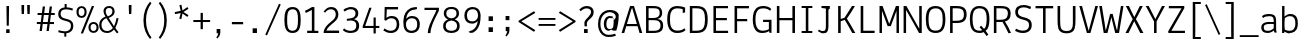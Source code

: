 SplineFontDB: 3.0
FontName: Annaheim
FullName: Annaheim
FamilyName: Annaheim
Weight: Book
Copyright: Copyright (c) 2010 by vernon adams. All rights reserved.
Version: 1.000
ItalicAngle: 0
UnderlinePosition: -103
UnderlineWidth: 102
Ascent: 1638
Descent: 410
sfntRevision: 0x00010000
LayerCount: 2
Layer: 0 0 "Back"  1
Layer: 1 0 "Fore"  0
NeedsXUIDChange: 1
XUID: [1021 713 972677256 7741469]
FSType: 0
OS2Version: 3
OS2_WeightWidthSlopeOnly: 0
OS2_UseTypoMetrics: 1
CreationTime: 1305321000
ModificationTime: 1305980772
PfmFamily: 17
TTFWeight: 400
TTFWidth: 5
LineGap: 106
VLineGap: 0
Panose: 2 0 5 6 0 0 0 2 0 4
OS2TypoAscent: -252
OS2TypoAOffset: 1
OS2TypoDescent: 21
OS2TypoDOffset: 1
OS2TypoLinegap: 106
OS2WinAscent: 0
OS2WinAOffset: 1
OS2WinDescent: 485
OS2WinDOffset: 1
HheadAscent: -494
HheadAOffset: 1
HheadDescent: 73
HheadDOffset: 1
OS2SubXSize: 1434
OS2SubYSize: 1331
OS2SubXOff: 0
OS2SubYOff: 287
OS2SupXSize: 1434
OS2SupYSize: 1331
OS2SupXOff: 0
OS2SupYOff: 977
OS2StrikeYSize: 102
OS2StrikeYPos: 512
OS2FamilyClass: 2048
OS2Vendor: 'newt'
OS2CodePages: 20000193.00000000
OS2UnicodeRanges: a000008f.4000204a.00000000.00000000
MarkAttachClasses: 1
DEI: 91125
TtTable: prep
PUSHW_1
 0
CALL
SVTCA[y-axis]
PUSHW_3
 1
 4
 7
CALL
PUSHW_1
 0
DUP
RCVT
RDTG
ROUND[Black]
RTG
WCVTP
EndTTInstrs
TtTable: fpgm
PUSHW_1
 0
FDEF
MPPEM
PUSHW_1
 9
LT
IF
PUSHB_2
 1
 1
INSTCTRL
EIF
PUSHW_1
 511
SCANCTRL
PUSHW_1
 68
SCVTCI
PUSHW_2
 9
 3
SDS
SDB
ENDF
PUSHW_1
 1
FDEF
DUP
DUP
RCVT
ROUND[Black]
WCVTP
PUSHB_1
 1
ADD
ENDF
PUSHW_1
 2
FDEF
PUSHW_1
 1
LOOPCALL
POP
ENDF
PUSHW_1
 3
FDEF
DUP
GC[cur]
PUSHB_1
 3
CINDEX
GC[cur]
GT
IF
SWAP
EIF
DUP
ROLL
DUP
ROLL
MD[grid]
ABS
ROLL
DUP
GC[cur]
DUP
ROUND[Grey]
SUB
ABS
PUSHB_1
 4
CINDEX
GC[cur]
DUP
ROUND[Grey]
SUB
ABS
GT
IF
SWAP
NEG
ROLL
EIF
MDAP[rnd]
DUP
PUSHB_1
 0
GTEQ
IF
ROUND[Black]
DUP
PUSHB_1
 0
EQ
IF
POP
PUSHB_1
 64
EIF
ELSE
ROUND[Black]
DUP
PUSHB_1
 0
EQ
IF
POP
PUSHB_1
 64
NEG
EIF
EIF
MSIRP[no-rp0]
ENDF
PUSHW_1
 4
FDEF
DUP
GC[cur]
PUSHB_1
 4
CINDEX
GC[cur]
GT
IF
SWAP
ROLL
EIF
DUP
GC[cur]
DUP
ROUND[White]
SUB
ABS
PUSHB_1
 4
CINDEX
GC[cur]
DUP
ROUND[White]
SUB
ABS
GT
IF
SWAP
ROLL
EIF
MDAP[rnd]
MIRP[rp0,min,rnd,black]
ENDF
PUSHW_1
 5
FDEF
MPPEM
DUP
PUSHB_1
 3
MINDEX
LT
IF
LTEQ
IF
PUSHB_1
 128
WCVTP
ELSE
PUSHB_1
 64
WCVTP
EIF
ELSE
POP
POP
DUP
RCVT
PUSHB_1
 192
LT
IF
PUSHB_1
 192
WCVTP
ELSE
POP
EIF
EIF
ENDF
PUSHW_1
 6
FDEF
DUP
DUP
RCVT
ROUND[Black]
WCVTP
PUSHB_1
 1
ADD
DUP
DUP
RCVT
RDTG
ROUND[Black]
RTG
WCVTP
PUSHB_1
 1
ADD
ENDF
PUSHW_1
 7
FDEF
PUSHW_1
 6
LOOPCALL
ENDF
PUSHW_1
 8
FDEF
MPPEM
DUP
PUSHB_1
 3
MINDEX
GTEQ
IF
PUSHB_1
 64
ELSE
PUSHB_1
 0
EIF
ROLL
ROLL
DUP
PUSHB_1
 3
MINDEX
GTEQ
IF
SWAP
POP
PUSHB_1
 128
ROLL
ROLL
ELSE
ROLL
SWAP
EIF
DUP
PUSHB_1
 3
MINDEX
GTEQ
IF
SWAP
POP
PUSHW_1
 192
ROLL
ROLL
ELSE
ROLL
SWAP
EIF
DUP
PUSHB_1
 3
MINDEX
GTEQ
IF
SWAP
POP
PUSHW_1
 256
ROLL
ROLL
ELSE
ROLL
SWAP
EIF
DUP
PUSHB_1
 3
MINDEX
GTEQ
IF
SWAP
POP
PUSHW_1
 320
ROLL
ROLL
ELSE
ROLL
SWAP
EIF
DUP
PUSHW_1
 3
MINDEX
GTEQ
IF
PUSHB_1
 3
CINDEX
RCVT
PUSHW_1
 384
LT
IF
SWAP
POP
PUSHW_1
 384
SWAP
POP
ELSE
PUSHB_1
 3
CINDEX
RCVT
SWAP
POP
SWAP
POP
EIF
ELSE
POP
EIF
WCVTP
ENDF
PUSHW_1
 9
FDEF
MPPEM
GTEQ
IF
RCVT
WCVTP
ELSE
POP
POP
EIF
ENDF
EndTTInstrs
ShortTable: cvt  9
  42
  0
  29
  -389
  19
  989
  12
  1374
  23
EndShort
ShortTable: maxp 16
  1
  0
  206
  136
  7
  0
  0
  1
  0
  0
  10
  0
  512
  580
  0
  0
EndShort
LangName: 1033 "" "" "Regular" "vernonadams: Annaheim: 2010" "" "Version 1.000" "" "Annaheim is a trademark of vernon adams." "vernon adams" "vernon adams" "Copyright (c) 2010 by vernon adams. All rights reserved." "" "" "" "http://scripts.sil.org/OFL" "" "" "" "Annaheim" 
GaspTable: 1 65535 2
Encoding: UnicodeBmp
Compacted: 1
UnicodeInterp: none
NameList: Adobe Glyph List
DisplaySize: -72
AntiAlias: 1
FitToEm: 1
WinInfo: 0 18 7
BeginPrivate: 0
EndPrivate
BeginChars: 65537 206

StartChar: .notdef
Encoding: 65536 -1 0
Width: 860
Flags: HW
LayerCount: 2
EndChar

StartChar: exclam
Encoding: 33 33 1
Width: 854
Flags: HW
LayerCount: 2
Fore
SplineSet
463 1194 m 1
 451 369 l 1
 344 369 l 1
 332 1194 l 1
 332 1395 l 1
 463 1395 l 1
 463 1194 l 1
317 182 m 1
 492 182 l 1
 492 -8 l 1
 317 -8 l 1
 317 182 l 1
EndSplineSet
EndChar

StartChar: quotedbl
Encoding: 34 34 2
Width: 950
Flags: HW
LayerCount: 2
Fore
SplineSet
365 1229 m 1
 355 950 l 1
 240 950 l 1
 230 1229 l 1
 230 1411 l 1
 365 1411 l 1
 365 1229 l 1
658 1217 m 5
 650 950 l 5
 535 950 l 5
 523 1249 l 5
 523 1411 l 5
 658 1411 l 5
 658 1217 l 5
EndSplineSet
EndChar

StartChar: numbersign
Encoding: 35 35 3
Width: 999
Flags: HW
LayerCount: 2
Fore
SplineSet
82 1030 m 1
 303 1030 l 1
 346 1364 l 1
 463 1364 l 1
 420 1030 l 1
 659 1030 l 1
 702 1364 l 1
 817 1364 l 1
 776 1030 l 1
 961 1030 l 1
 961 928 l 1
 762 928 l 1
 717 553 l 1
 922 553 l 1
 922 449 l 1
 702 449 l 1
 657 92 l 1
 539 92 l 1
 586 449 l 1
 346 449 l 1
 301 92 l 1
 182 92 l 1
 229 449 l 1
 43 449 l 1
 43 553 l 1
 244 553 l 1
 291 928 l 1
 80 928 l 1
 82 1030 l 1
403 928 m 1
 356 553 l 1
 602 553 l 1
 651 928 l 1
 403 928 l 1
EndSplineSet
EndChar

StartChar: dollar
Encoding: 36 36 4
Width: 1044
Flags: HW
LayerCount: 2
Fore
SplineSet
840 1149 m 1
 740.278395868 1185.2624015 637.430486556 1212 516 1212 c 0
 329.333333333 1212 236 1137 236 987 c 0
 236 857.259696412 292.112178806 806.219893984 388.5 767.5 c 128
 466.99314565 735.968565423 615.651170542 707.56168655 693.5 672.5 c 128
 814.524476206 617.992793159 887 529.145742085 887 356 c 0
 887 183.22968728 796.529863912 74.4106230531 674 21.5 c 128
 630 2.5 581.333333333 -9.33333333333 528 -14 c 1
 528 -188 l 1
 426 -188 l 1
 426 -16 l 1
 314.604396214 -7.92785479811 214.605299118 12.9802525335 113 43 c 1
 139 145 l 1
 245.186882425 113.253406285 343.125979071 86 461 86 c 0
 600.754001685 86 699.800670347 144.890378549 743.5 242 c 128
 758.5 275.333333333 766 313.333333333 766 356 c 0
 766 494.162842856 718.37981369 543.732569866 615 582.5 c 128
 536.656829861 611.878688802 379.602881402 645.516303512 301.5 679.5 c 128
 183.156186581 730.993109655 113 812.403890235 113 979 c 0
 113 1186.9756331 252.698932104 1294.33651443 442 1313 c 1
 442 1485 l 1
 547 1485 l 1
 547 1315 l 1
 656.333333333 1311 763.333333333 1289.66666667 868 1251 c 1
 840 1149 l 1
EndSplineSet
EndChar

StartChar: percent
Encoding: 37 37 5
Width: 1184
Flags: HW
LayerCount: 2
Fore
SplineSet
899 586 m 0
 1027.44734815 586 1105.43657954 512.413751802 1140 416 c 128
 1152.66666667 380.666666667 1159 341.666666667 1159 299 c 0
 1159 165.560634501 1098.16963138 72.9258409133 1004.5 32.5 c 128
 972.833333333 18.8333333333 937.666666667 12 899 12 c 0
 729.746374414 12 637 129.502199631 637 299 c 0
 637 432.823953809 696.774677584 525.461461659 791.5 565.5 c 128
 823.833333333 579.166666667 859.666666667 586 899 586 c 0
1051 299 m 256
 1051 403.406407776 1000.15283036 489 897 489 c 0
 795.047154354 489 745 405.530937657 745 303 c 0
 745 196.446750109 791.961291312 109 897 109 c 0
 1000.15525654 109 1051 194.600563247 1051 299 c 256
285 1358 m 0
 451.680731559 1358 545 1238.10208628 545 1071 c 256
 545 937.934875853 484.787918135 844.555256704 391 804.5 c 128
 359 790.833333333 323.666666667 784 285 784 c 0
 116.800693942 784 23 902.364471278 23 1071 c 0
 23 1204.82395381 82.7746775837 1297.46146166 177.5 1337.5 c 128
 209.833333333 1351.16666667 245.666666667 1358 285 1358 c 0
436 1071 m 256
 436 1174.41136057 387.042451874 1262 285 1262 c 0
 182.049576314 1262 133 1176.53820696 133 1073 c 0
 133 965.710171487 179.150099979 881 285 881 c 0
 386.60521855 881 436 968.049672708 436 1071 c 256
815 1370 m 1
 928 1358 l 1
 356 -23 l 1
 246 -8 l 1
 815 1370 l 1
EndSplineSet
EndChar

StartChar: ampersand
Encoding: 38 38 6
Width: 1161
Flags: HW
LayerCount: 2
Fore
SplineSet
1001 731 m 1
 968.349528039 545.980658889 912.659333349 385.3892281 838 240 c 1
 858.736712636 207.413737286 880.570074075 174.758903702 905 143 c 2
 1001 23 l 1
 922 -43 l 1
 864.00567513 23.1135303515 813.339138237 87.9912926448 768 156 c 1
 664 38.6666666667 548.666666667 -20 422 -20 c 0
 220.528470769 -20 93.9662032823 74.7121738737 39 223.5 c 128
 19.6666666667 275.833333333 10 335.666666667 10 403 c 0
 10 597.666666667 116.666666667 737 330 821 c 1
 262.666666667 929 229 1020.66666667 229 1096 c 0
 229 1224.49686598 304.473950452 1305.79960017 399.5 1342 c 128
 434.5 1355.33333333 473.333333333 1362 516 1362 c 256
 650.240830937 1362 740.616031561 1297.33241237 780.5 1202 c 128
 794.166666667 1169.33333333 801 1133.33333333 801 1094 c 256
 801 951.223337776 736.066472517 883.255149519 643.5 825.5 c 128
 604.5 801.166666667 556 776 498 750 c 1
 770 326 l 1
 828.090870033 446.891810608 866.889390974 589.209233844 901 748 c 1
 1001 731 l 1
518 1262 m 0
 415.382073238 1262 344 1199.85901094 344 1098 c 256
 344 975.519725923 395.524134011 906.603810536 449 831 c 1
 566.136549988 876.756464839 686 931.636699998 686 1087 c 0
 686 1198.8068956 627.160120892 1262 518 1262 c 0
127 403 m 0
 127 207.716836554 226.194609088 80 420 80 c 0
 515.661315663 80 591.930839777 126.595041555 647.5 172.5 c 128
 670.5 191.5 691 212.666666667 709 236 c 1
 377 741 l 1
 210.333333333 671.666666667 127 559 127 403 c 0
EndSplineSet
EndChar

StartChar: quotesingle
Encoding: 39 39 7
Width: 842
Flags: HW
LayerCount: 2
Fore
SplineSet
485 1212 m 1
 475 950 l 1
 360 950 l 1
 348 1239 l 1
 348 1411 l 1
 485 1411 l 1
 485 1212 l 1
EndSplineSet
EndChar

StartChar: parenleft
Encoding: 40 40 8
Width: 885
Flags: HW
LayerCount: 2
Fore
SplineSet
616 -307 m 1
 416.319360374 -69.1781146031 279 217.874538002 279 647 c 0
 279 1077.15368636 417.262093026 1364.42824913 616 1602 c 1
 688 1526 l 1
 519.896691798 1297.37950085 410 1037.73358459 410 647 c 0
 410 260.495365056 519.981986721 -6.21914439653 688 -231 c 1
 616 -307 l 1
EndSplineSet
EndChar

StartChar: parenright
Encoding: 41 41 9
Width: 883
Flags: HW
LayerCount: 2
Fore
SplineSet
195 -229 m 1
 362.778686447 -4.53932488846 475 259.286758373 475 645 c 256
 475 1034.09024031 362.73586187 1295.87922786 195 1524 c 1
 266 1597 l 1
 466.383654446 1360.18295384 604 1074.82816145 604 645 c 0
 604 218.156868916 462.178994024 -66.4641777211 266 -305 c 1
 195 -229 l 1
EndSplineSet
EndChar

StartChar: asterisk
Encoding: 42 42 10
Width: 1010
Flags: HWO
LayerCount: 2
Fore
SplineSet
446 1135 m 1
 379 1423 l 1
 483 1446 l 1
 537 1153 l 1
 786 1329 l 1
 844 1239 l 1
 586 1077 l 1
 844 915 l 1
 784 823 l 1
 537 1001 l 1
 479 711 l 1
 373 733 l 1
 446 1022 l 1
 158 967 l 1
 137 1067 l 1
 388.807962321 1128.52126352 451 1136 446 1135 c 1
EndSplineSet
EndChar

StartChar: plus
Encoding: 43 43 11
Width: 997
Flags: HW
LayerCount: 2
Fore
SplineSet
557 541 m 1
 557 176 l 1
 440 176 l 1
 440 541 l 1
 68 541 l 1
 68 645 l 1
 440 645 l 1
 440 1010 l 1
 557 1010 l 1
 557 645 l 1
 928 645 l 1
 928 541 l 1
 557 541 l 1
EndSplineSet
EndChar

StartChar: comma
Encoding: 44 44 12
Width: 848
Flags: HW
LayerCount: 2
Fore
SplineSet
289 215 m 1
 477 215 l 1
 477 39 l 2
 477 -104.382317633 398.243192165 -199.426382281 326 -274 c 1
 274 -221 l 1
 315.786977813 -161.618505213 364.244909162 -89.5916350854 369 -4 c 1
 289 -4 l 1
 289 215 l 1
EndSplineSet
EndChar

StartChar: hyphen
Encoding: 45 45 13
Width: 967
Flags: HW
LayerCount: 2
Fore
SplineSet
199 565 m 1
 776 565 l 1
 776 449 l 1
 199 449 l 1
 199 565 l 1
EndSplineSet
EndChar

StartChar: period
Encoding: 46 46 14
Width: 854
Flags: HW
LayerCount: 2
Fore
SplineSet
289 240 m 1
 510 240 l 1
 510 0 l 1
 289 0 l 1
 289 240 l 1
EndSplineSet
EndChar

StartChar: slash
Encoding: 47 47 15
Width: 924
Flags: HW
LayerCount: 2
Fore
SplineSet
768 1497 m 1
 858 1458 l 1
 154 -121 l 1
 66 -84 l 1
 768 1497 l 1
EndSplineSet
EndChar

StartChar: zero
Encoding: 48 48 16
Width: 1081
Flags: HW
LayerCount: 2
Fore
SplineSet
543 1208 m 0
 351.721193319 1208 294.991013231 1077.6139898 275.5 900.5 c 128
 267.833333333 830.833333333 264 749 264 655 c 0
 264 378.349871072 268.848430133 96 539 96 c 0
 730.38102506 96 786.140244363 234.895285242 805.5 412.5 c 128
 813.166666667 482.833333333 817 565 817 659 c 0
 817 934.956320053 812.764532717 1208 543 1208 c 0
123 655 m 0
 123 1022.19525273 180.662635068 1323 541 1323 c 0
 896.575110179 1323 958 1020.29933589 958 655 c 0
 958 288.231374961 896.170115577 -18 541 -18 c 0
 184.6707424 -18 123 287.686482732 123 655 c 0
EndSplineSet
EndChar

StartChar: one
Encoding: 49 49 17
Width: 911
Flags: HW
LayerCount: 2
Fore
SplineSet
102 1114 m 1
 231.633905955 1176.47417154 341.323846905 1231.50352732 469 1311 c 1
 584 1303 l 1
 584 115 l 1
 786 111 l 5
 786 0 l 1
 215 0 l 1
 215 117 l 1
 453 117 l 1
 453 1157 l 1
 344.499433221 1100.10336132 254.280734623 1054.94871709 145 1001 c 1
 102 1114 l 1
EndSplineSet
EndChar

StartChar: two
Encoding: 50 50 18
Width: 1036
Flags: HW
LayerCount: 2
Fore
SplineSet
508 1206 m 0
 370.003597121 1206 275.508340377 1125.42046415 207 1032 c 1
 133 1104 l 1
 157.023834005 1125.49500937 180.837023775 1145.1010784 205 1165 c 1
 270.559876514 1253.62724047 378.672676542 1321 526 1321 c 0
 703.448675278 1321 813.686904806 1228.20325684 862.5 1096.5 c 128
 880.166666667 1048.83333333 889 994.666666667 889 934 c 0
 889 860 871.333333333 793.5 836 734.5 c 128
 800.666666667 675.5 752.666666667 619.666666667 692 567 c 1
 592.350485189 483.572499228 502.598100911 413.278511687 419 330.5 c 128
 357.505945561 269.608828448 307.575372839 210.726118517 279 125 c 1
 926 125 l 1
 926 0 l 1
 133 0 l 1
 138.597298633 139.932465829 192.639528796 245.488702791 257.5 330.5 c 128
 322.993694663 416.341250286 409.840062194 489.550558019 492 555 c 1
 582 629 l 2
 675.083148613 705.847715716 752.701689992 796.874359628 756 942 c 1
 756 1101.37210816 666.458605673 1206 508 1206 c 0
EndSplineSet
EndChar

StartChar: three
Encoding: 51 51 19
Width: 1049
Flags: HW
LayerCount: 2
Fore
SplineSet
500 1208 m 0
 369.580166536 1208 272.913880882 1158.6412736 188 1092 c 1
 123 1169 l 1
 183.494579223 1243.60998104 296.294869558 1292.12867955 409 1313 c 128
 445 1319.66666667 477.333333333 1323 506 1323 c 0
 733.748891754 1323 885 1216.08417321 885 989 c 0
 885 816.687154547 788.888534146 748.49057815 670 694 c 1
 670 692 l 1
 826.39278331 662.339299717 930 552.780105507 930 367 c 0
 930 98.0443987206 769.346001218 -20 492 -20 c 0
 320.057071778 -20 186.618683459 36.101877503 100 125 c 1
 113 164 l 1
 166 215 l 1
 246.595338724 137.762800389 353.1058639 92 494 92 c 0
 682.647869135 92 784 176.270909036 784 365 c 0
 784 553.256286949 681.459520437 621.758299416 498 627 c 1
 434.071828409 620.340815459 368.927804346 616.659146286 305 610 c 1
 295 713 l 1
 432 729 l 2
 597.890120587 748.90681447 745 798.642864126 745 981 c 0
 745 1133.96302659 652.250198918 1208 500 1208 c 0
EndSplineSet
EndChar

StartChar: four
Encoding: 52 52 20
Width: 1028
Flags: HW
LayerCount: 2
Fore
SplineSet
940 367 m 1
 940 260 l 1
 756 260 l 1
 756 -20 l 1
 643 -20 l 1
 643 260 l 1
 88 260 l 1
 88 356 l 1
 424 1298 l 1
 541 1298 l 1
 215 367 l 1
 643 367 l 1
 643 797 l 1
 756 797 l 1
 756 367 l 1
 940 367 l 1
EndSplineSet
EndChar

StartChar: five
Encoding: 53 53 21
Width: 1049
Flags: HW
LayerCount: 2
Fore
SplineSet
524 719 m 0
 406.352592972 719 317.935517468 661.935517468 254 598 c 1
 174 627 l 1
 178.07950143 822.816068619 184.351230433 1035.96196939 186.5 1231.5 c 128
 186.833333333 1261.83333333 187.333333333 1284.66666667 188 1300 c 1
 874 1300 l 1
 874 1178 l 1
 297 1178 l 1
 279 745 l 1
 342.721976716 791.566059908 432.718476782 834 539 834 c 0
 802.651908656 834 938 682.816307763 938 418 c 0
 938 202.709947905 842.021830178 65.5266037697 684 7 c 128
 630 -13 569.333333333 -23 502 -23 c 0
 340.319191436 -23 216.613758695 38.5698196755 119 109 c 1
 176 207 l 1
 265.559861834 151.68361475 360.969516987 92 504 92 c 0
 703.434726112 92 807 217.620543867 807 418 c 0
 807 613.949953649 718.609195093 719 524 719 c 0
EndSplineSet
EndChar

StartChar: six
Encoding: 54 54 22
Width: 1063
Flags: HW
LayerCount: 2
Fore
SplineSet
266 705 m 1
 337.495324268 779.745111735 428.777854093 840 557 840 c 0
 788.658870031 840 906.728342485 734.877677749 951.5 547.5 c 128
 960.5 509.833333333 965 467.333333333 965 420 c 0
 965 182.480480889 856.224309254 34.5872153327 664.5 -12 c 128
 628.833333333 -20.6666666667 589 -25 545 -25 c 0
 220.657180044 -25 113.224554032 200.003147547 120 532 c 128
 120.666666667 564.666666667 123 597.666666667 127 631 c 1
 145.552437744 930.931076858 263.292489901 1119.10459836 470 1227.5 c 128
 497.333333333 1241.83333333 527 1254 559 1264 c 1
 644.964648335 1286.68511553 719.838718779 1288.40407566 811 1298 c 1
 819 1194 l 1
 754.351543096 1160.27037031 655.013370899 1163.81442457 578 1143 c 1
 390.696588809 1084.13321363 293.706386637 923.18779477 266 705 c 1
252 453 m 1
 252 230.520335799 324.943487209 90 545 90 c 0
 748.828174373 90 831 217.576293223 831 422 c 0
 831 617.487763326 745.353654182 727 551 727 c 0
 420.59851953 727 330.946891519 650.635644376 284.5 563 c 128
 266.833333333 529.666666667 256 493 252 453 c 1
EndSplineSet
EndChar

StartChar: seven
Encoding: 55 55 23
Width: 983
Flags: HW
LayerCount: 2
Fore
SplineSet
129 1300 m 1
 866 1300 l 1
 866 1180 l 2
 866 1166 862 1148.66666667 854 1128 c 1
 716.786568976 835.278013815 537.795211376 543.396440382 456.5 194 c 128
 440.833333333 126.666666667 432.666666667 62.6666666667 432 2 c 1
 297 2 l 1
 300.006933995 165.877902724 348.351512928 315.293898016 398.5 444.5 c 128
 478.546334413 650.73702631 587.473269062 845.082033303 679 1035 c 128
 705.666666667 1090.33333333 725.666666667 1140 739 1184 c 1
 128 1184 l 1
 127.968 1184 129 1299 129 1300 c 1
EndSplineSet
EndChar

StartChar: eight
Encoding: 56 56 24
Width: 1061
Flags: HW
LayerCount: 2
Fore
SplineSet
924 991 m 0
 924 826.400159597 824.120511698 734.795435381 705 680 c 1
 873.666666667 621.333333333 958 507.333333333 958 338 c 0
 958 86.4021855868 781.416433982 -25 528 -25 c 0
 273.909852411 -25 109 91.9834068003 109 338 c 0
 109 500.666666667 192 613.333333333 358 676 c 1
 243.180223289 734.58151873 143 826.532581006 143 989 c 0
 143 1219.96988463 302.107794543 1327 535 1327 c 0
 718.099547753 1327 845.480952897 1258.9090557 898.5 1130 c 128
 915.5 1088.66666667 924 1042.33333333 924 991 c 0
532 88 m 0
 709.748312487 88 825 168.120040793 825 344 c 0
 825 519.643323851 700.646604633 603.821833594 535 621 c 1
 371.671150033 603.935791795 242 522.346250946 242 344 c 0
 242 164.930774863 351.669587576 88 532 88 c 0
532 735 m 1
 690.842098819 751.59544316 795 823.832888379 795 987 c 0
 795 1141.66666667 707.333333333 1219 532 1219 c 0
 367.9521596 1219 270 1147.78508284 270 989 c 0
 270 828.923695429 376.792282692 750.520771731 532 735 c 1
EndSplineSet
EndChar

StartChar: nine
Encoding: 57 57 25
Width: 1063
Flags: HW
LayerCount: 2
Fore
SplineSet
338 59 m 1
 381.003858393 104.870782286 464.329125196 115.133707111 528 141 c 1
 688.748716162 225.839600196 781.579906967 396.113488289 807 614 c 1
 719.666666667 522.666666667 624.666666667 477 522 477 c 0
 296.19334134 477 180.602780791 587.717547579 135 768.5 c 128
 125.666666667 805.5 121 847 121 893 c 0
 121 1133.10387765 240.828651976 1269.93762906 433 1317 c 128
 465.666666667 1325 501.666666667 1329 541 1329 c 0
 657.404069354 1329 751.590855259 1294.73300165 813 1241 c 1
 900.428086562 1172.57801921 943.616223394 1048.52638313 954 899 c 1
 956 817.666666667 952 738.666666667 942 662 c 1
 930.289795736 504.748685593 892.542192388 380.788191639 831 279.5 c 128
 791.511344544 214.508254562 763.436813996 167.020556103 709 115.5 c 128
 669.783386065 78.3842760971 622.182263815 43.3248875308 569 18 c 1
 539.573969486 10.0776071692 511.756043266 7 478.5 7 c 128
 459 7 459 7 442 7 c 128
 430.666666667 7 420 6.66666666667 410 6 c 1
 338 59 l 1
821 866 m 1
 821 1081.14323348 754.76668718 1214 539 1214 c 0
 388.163525524 1214 311.086746955 1140.47394139 271.5 1028.5 c 128
 259.833333333 995.5 254 951.666666667 254 897 c 0
 254 784.717640423 281.339296256 698.286821792 342 649 c 0
 384.094067732 615.324745814 464.743104079 584.920326745 551 594 c 1
 671.192247471 600.677347082 753.664642523 671.578871016 794 760.5 c 128
 808.666666667 792.833333333 817.666666667 828 821 866 c 1
EndSplineSet
EndChar

StartChar: colon
Encoding: 58 58 26
Width: 854
Flags: HW
LayerCount: 2
Fore
SplineSet
287 841 m 1
 508 841 l 1
 508 601 l 1
 287 601 l 1
 287 841 l 1
287 287 m 5
 508 287 l 5
 508 47 l 5
 287 47 l 5
 287 287 l 5
EndSplineSet
EndChar

StartChar: semicolon
Encoding: 59 59 27
Width: 854
Flags: HW
LayerCount: 2
Fore
SplineSet
287 862 m 1
 481 862 l 1
 481 649 l 1
 287 649 l 1
 287 862 l 1
293 305 m 1
 483 305 l 1
 483 129 l 2
 483 -15.2762614034 402.699842435 -110.955001358 330 -186 c 1
 279 -133 l 1
 321.497828404 -72.6083491104 367.12395231 0.938684942923 375 86 c 1
 293 86 l 1
 293 305 l 1
EndSplineSet
EndChar

StartChar: less
Encoding: 60 60 28
Width: 1038
Flags: HW
LayerCount: 2
Fore
SplineSet
872 61 m 1
 82 563 l 1
 82 629 l 1
 872 1116 l 1
 936 1030 l 1
 221 596 l 1
 934 150 l 1
 872 61 l 1
EndSplineSet
EndChar

StartChar: equal
Encoding: 61 61 29
Width: 1028
Flags: HW
LayerCount: 2
Fore
SplineSet
84 371 m 1
 84 467 l 1
 944 467 l 1
 944 371 l 1
 84 371 l 1
84 684 m 1
 84 780 l 1
 944 780 l 1
 944 684 l 1
 84 684 l 1
EndSplineSet
EndChar

StartChar: greater
Encoding: 62 62 30
Width: 1040
Flags: HW
LayerCount: 2
Fore
SplineSet
158 61 m 1
 96 150 l 1
 811 596 l 1
 96 1030 l 1
 158 1116 l 1
 950 629 l 1
 950 563 l 1
 158 61 l 1
EndSplineSet
EndChar

StartChar: question
Encoding: 63 63 31
Width: 983
Flags: HW
LayerCount: 2
Fore
SplineSet
393 334 m 1
 383.375615615 367.685345348 379 424.02363728 379 471 c 0
 379 491 379 491 379 508 c 128
 379 599.970527105 427.079859568 654.624905638 474.5 709 c 128
 548.661616284 794.03865334 642.568964497 873.540462504 696.5 977 c 128
 712.833333333 1008.33333333 721 1040.33333333 721 1073 c 0
 721 1168.284039 680.852816577 1212.21406039 616.5 1245.5 c 128
 587.5 1260.5 550.666666667 1268 506 1268 c 0
 388.311177844 1268 333.616951739 1230.71415658 263 1183 c 128
 238.333333333 1166.33333333 212 1144.66666667 184 1118 c 1
 117 1208 l 1
 155.712631807 1251.94406854 211.920257954 1292.94925506 256 1321 c 1
 319.374836403 1359.31966852 395.42860012 1389 502 1389 c 0
 688.569486591 1389 811.273296665 1300.3006009 846.5 1150 c 128
 851.5 1128.66666667 854 1105.66666667 854 1081 c 0
 854 894.870090882 770.207660739 819.069681943 672 727 c 1
 632.666666667 692.333333333 601.833333333 664 579.5 642 c 128
 523.922274326 587.25179262 504 548.254463608 504 442 c 0
 504 407.010219596 505.555110278 370.228456103 508 336 c 1
 469.897825988 333.372263861 430.782664017 336.698761715 393 334 c 1
360 193 m 1
 547 193 l 1
 547 -8 l 1
 360 -8 l 1
 360 193 l 1
EndSplineSet
EndChar

StartChar: at
Encoding: 64 64 32
Width: 1257
Flags: HW
LayerCount: 2
Fore
SplineSet
533 436.5 m 128
 533 306.366478253 573.844400971 197 702 197 c 0
 762.731669605 197 809.87537906 220.95292809 852 246 c 1
 876.143154653 268.418643607 884.947656953 328.598703308 891 375 c 128
 902.384869649 462.284000641 905.327636835 569.538583614 906.5 664.5 c 128
 906.833333333 691.5 907.666666667 712.333333333 909 727 c 1
 862.844636605 747.513494842 795.937142766 760 729 760 c 0
 567.098261414 760 533 608.348873511 533 436.5 c 128
815 860 m 0
 820.333333333 860 825.666666667 859 831 859 c 0
 833.666666667 858.333333333 836.666666667 858 840 858 c 1
 851.175002857 802.124985717 862.356907442 750.92178584 874 694 c 1
 897.050444269 686.796736166 916.581241364 678.079415829 938 668 c 1
 938 674.666666667 940.5 682 945.5 690 c 128
 950.5 698 959.666666667 711.666666667 973 731 c 1
 1017.56359222 734.713632685 1014.32997952 837.680081913 1004 879 c 1
 974.011890224 978.50600062 875.128546153 1035.00227675 762 1053 c 1
 644.512138379 1070.05468959 554.565697072 1041.33867391 478 995.5 c 128
 320.761973471 901.364076223 225 717.252520103 225 465 c 0
 225 212.025583552 307.227238425 22.6420617481 477 -58 c 128
 530.333333333 -83.3333333333 590.333333333 -96 657 -96 c 0
 778.570035764 -96 881.989105124 -70.0036316254 981 -37 c 1
 1018 -143 l 1
 896.231996898 -186.711590857 784.694367597 -208.958079411 649.5 -206.5 c 128
 374.515406473 -201.500280118 214.358125198 -35.7337666293 143 182 c 128
 117 261.333333333 104 353.666666667 104 459 c 0
 104 789.419931553 236.587237689 1023.79448116 466 1123 c 128
 540 1155 621 1171 709 1171 c 0
 889.689060639 1173.00765623 1040.59169473 1112.30522771 1120 1012 c 128
 1145.33333333 980 1159.66666667 945.666666667 1163 909 c 1
 1163 613.622957531 1115.90187833 348.705635004 1042 127 c 1
 936.683861709 97.9999039487 844.583698084 122.015270888 776 172 c 1
 719.956931859 126.25055662 656.526291508 93.6173150309 567 127 c 0
 451.9855412 171.017879294 401 304.012845982 401 469 c 0
 401 622.297443497 454.818722143 741.771173851 542 810 c 128
 572.666666667 834 607.666666667 850 647 858 c 1
 702.425962846 866.987993975 753.814917309 856.474033076 795 840 c 1
 799.703821395 851.289171348 803.298005424 860 815 860 c 0
EndSplineSet
EndChar

StartChar: A
Encoding: 65 65 33
Width: 1120
Flags: HW
LayerCount: 2
Fore
SplineSet
575 1268 m 1
 535 1214 l 1
 303 440 l 1
 815 440 l 1
 575 1268 l 1
465 1374 m 1
 664 1374 l 1
 1090 0 l 1
 950 0 l 1
 850 328 l 1
 268 328 l 1
 166 0 l 1
 29 0 l 1
 465 1374 l 1
EndSplineSet
EndChar

StartChar: B
Encoding: 66 66 34
Width: 1130
Flags: HW
LayerCount: 2
Fore
SplineSet
510 762 m 2
 721.617091933 762 854 814.708216281 854 1026 c 0
 854 1168.0101446 795.423199768 1231.43409184 673 1250.5 c 128
 632.333333333 1256.83333333 584.666666667 1260 530 1260 c 2
 287 1260 l 1
 287 762 l 1
 510 762 l 2
895 389 m 0
 895 594.852286014 762.557579167 651 555 651 c 2
 287 651 l 1
 287 113 l 1
 506 113 l 2
 682.995086219 113 824.233564871 129.906777701 873.5 252.5 c 128
 887.833333333 288.166666667 895 333.666666667 895 389 c 0
752 715 m 1
 925.290971806 682.507942786 1032 594.620910419 1032 387 c 0
 1032 116.335339173 892.565454424 19.9411309873 639.5 4 c 128
 597.166666667 1.33333333333 550 0 498 0 c 2
 156 0 l 1
 156 1374 l 1
 502 1374 l 2
 560.126426978 1374 611.917347532 1372.95592395 662 1366 c 1
 874.268970654 1344.64749999 983 1242.43246674 983 1018 c 0
 983 839.036301417 886.50605375 758.920344082 752 715 c 1
EndSplineSet
EndChar

StartChar: C
Encoding: 67 67 35
Width: 1147
Flags: HW
LayerCount: 2
Fore
SplineSet
637 96 m 0
 794.178934056 96 912.356974088 142.244737227 994 220 c 1
 1053 123 l 1
 962.78577732 28.0376603367 816.298897223 -27 635 -27 c 0
 351.21890991 -27 222.892056513 110.72689301 156.5 335.5 c 128
 128.833333333 429.166666667 115 543.333333333 115 678 c 0
 115 1096.81806368 220.887753651 1397 637 1397 c 0
 790.605743863 1397 919.750481105 1361.15422781 1030 1319 c 1
 1030 1059 l 1
 907 1034 l 1
 907 1231 l 1
 832.733715908 1258.36126256 742.926508849 1278 639 1278 c 0
 313.422151779 1278 254 1013.59568268 254 686 c 0
 254 362.841317384 317.363017204 96 637 96 c 0
EndSplineSet
EndChar

StartChar: D
Encoding: 68 68 36
Width: 1157
Flags: HW
LayerCount: 2
Fore
SplineSet
145 0 m 1
 145 1374 l 1
 481 1374 l 2
 654.242175914 1374 797.02654707 1337.77113346 891 1260 c 1
 1021.11349007 1147.00670599 1061 936.482459575 1061 688 c 0
 1061 432.448368365 1016.79343344 225.902135984 881 111 c 1
 790.879403503 37.6815486129 655.30073003 0 481 0 c 2
 145 0 l 1
276 1257 m 1
 276 117 l 1
 449 117 l 2
 631.215842875 117 762.480233799 145.289955374 834 254 c 1
 900.607012335 357.610908077 922 511.194427947 922 686 c 0
 922 857.691142756 904.234735414 1005.83486312 842 1112 c 0
 779.691676346 1218.81426912 656.448791757 1257 477 1257 c 2
 276 1257 l 1
EndSplineSet
EndChar

StartChar: E
Encoding: 69 69 37
Width: 1069
Flags: HW
LayerCount: 2
Fore
SplineSet
176 1374 m 1
 926 1374 l 1
 920 1260 l 1
 307 1260 l 1
 307 762 l 1
 864 762 l 1
 864 649 l 1
 307 649 l 1
 307 115 l 1
 924 115 l 1
 930 0 l 1
 176 0 l 1
 176 1374 l 1
EndSplineSet
EndChar

StartChar: F
Encoding: 70 70 38
Width: 1040
Flags: HW
LayerCount: 2
Fore
SplineSet
182 1374 m 1
 924 1374 l 1
 913 1255 l 1
 313 1255 l 1
 313 705 l 1
 831 705 l 1
 831 590 l 1
 313 590 l 1
 313 0 l 1
 182 0 l 1
 182 1374 l 1
EndSplineSet
EndChar

StartChar: G
Encoding: 71 71 39
Width: 1171
Flags: HW
LayerCount: 2
Fore
SplineSet
618 94 m 0
 742.388467269 94 830.465494287 130.451921299 915 174 c 1
 915 551 l 1
 618 551 l 1
 618 666 l 1
 1049 666 l 1
 1049 -1 l 1
 935 0 l 1
 925 78 l 1
 840.513603063 13.5235391797 715.84276987 -23 561 -23 c 0
 254.1108993 -23 139.12680635 211.783703696 102 482.5 c 128
 94 540.833333333 90 606 90 678 c 0
 90 1005.61345259 161.975151189 1263.76099735 395 1356 c 128
 460.628973531 1381.97813536 538.229354729 1397 631 1397 c 0
 812.141124372 1397 946.894433139 1340.24672899 1038 1245 c 1
 977 1147 l 1
 899.72367413 1226.54915898 781.808796713 1278 629 1278 c 0
 400.885478111 1278 310.940519258 1176.15566476 261 992 c 128
 239.666666667 913.333333333 229 810 229 682 c 0
 229 482.961750852 256.837855457 309.994573451 346 203 c 1
 399.381789619 132.760803133 490.703078749 94 618 94 c 0
EndSplineSet
EndChar

StartChar: H
Encoding: 72 72 40
Width: 1212
Flags: HW
LayerCount: 2
Fore
SplineSet
147 1374 m 1
 278 1374 l 1
 278 750 l 1
 943 750 l 1
 943 1374 l 1
 1075 1374 l 1
 1075 0 l 1
 943 0 l 1
 943 635 l 1
 278 635 l 1
 278 0 l 1
 147 0 l 1
 147 1374 l 1
EndSplineSet
EndChar

StartChar: I
Encoding: 73 73 41
Width: 920
Flags: HW
LayerCount: 2
Fore
SplineSet
186 1374 m 1
 737 1374 l 1
 735 1272 l 1
 530 1272 l 1
 530 102 l 1
 733 102 l 1
 733 0 l 1
 186 0 l 1
 186 102 l 1
 399 102 l 1
 399 1272 l 1
 186 1272 l 1
 186 1374 l 1
EndSplineSet
EndChar

StartChar: J
Encoding: 74 74 42
Width: 956
Flags: HW
LayerCount: 2
Fore
SplineSet
158 160 m 1
 211.191300131 109.226486239 264.134429706 86 360 86 c 0
 468.509926466 86 489.373375432 143.61786984 499.5 248 c 128
 503.833333333 292.666666667 506 352 506 426 c 2
 506 1243 l 1
 281 1274 l 1
 281 1374 l 1
 709 1374 l 1
 709 1245 l 1
 637 1186 l 1
 637 406 l 2
 637 250.842140114 629.996460463 129.151272526 573 49 c 1
 533.552645092 -13.8235652237 457.641433622 -33 350 -33 c 0
 275.794701493 -33 219.032456583 2.97004007681 180 39 c 1
 152.916768644 47.3333019556 112.911847562 62.7793371943 96 78 c 1
 158 160 l 1
EndSplineSet
EndChar

StartChar: K
Encoding: 75 75 43
Width: 1104
Flags: HW
LayerCount: 2
Fore
SplineSet
885 0 m 1
 751.81072317 242.675377275 628.622608147 460.488858856 500 668 c 1
 293 600 l 1
 293 0 l 1
 160 0 l 1
 160 1374 l 1
 293 1374 l 1
 293 715 l 1
 487 774 l 1
 597.78109362 932.459032647 699.412255681 1093.35375947 803 1266 c 2
 868 1374 l 1
 1022 1374 l 1
 885.904236743 1143.12325876 754.018256019 931.210598459 608 731 c 1
 662.228240462 647.333571858 718.594534996 559.943048896 772 465 c 1
 1040 0 l 1
 885 0 l 1
EndSplineSet
EndChar

StartChar: L
Encoding: 76 76 44
Width: 1030
Flags: HW
LayerCount: 2
Fore
SplineSet
188 0 m 1
 188 1374 l 1
 322 1374 l 1
 322 117 l 1
 903 117 l 1
 903 0 l 1
 188 0 l 1
EndSplineSet
EndChar

StartChar: M
Encoding: 77 77 45
Width: 1253
Flags: HW
LayerCount: 2
Fore
SplineSet
969 1374 m 1
 1124 1374 l 1
 1124 0 l 1
 999 0 l 1
 999 1118 l 1
 993 1118 l 1
 707 350 l 1
 545 350 l 1
 258 1120 l 1
 254 1120 l 1
 254 0 l 1
 129 0 l 1
 129 1374 l 1
 285 1374 l 1
 623 474 l 1
 630 473 l 1
 969 1374 l 1
EndSplineSet
EndChar

StartChar: N
Encoding: 78 78 46
Width: 1196
Flags: HW
LayerCount: 2
Fore
SplineSet
133 1374 m 1
 276 1374 l 1
 493.999931423 990.999931423 712.006579836 608.006579836 930 225 c 1
 934 225 l 1
 934 1374 l 1
 1063 1374 l 1
 1063 0 l 1
 924 0 l 1
 741.454996244 323.602506658 568.871719518 626.800500861 389 948 c 1
 264 1167 l 1
 260 1167 l 1
 260 0 l 1
 133 0 l 1
 133 1374 l 1
EndSplineSet
EndChar

StartChar: O
Encoding: 79 79 47
Width: 1190
Flags: HW
LayerCount: 2
Fore
SplineSet
956 688 m 0
 956 1008.98259165 912.094082976 1278 596 1278 c 0
 381.80376739 1278 297.670612213 1163.0786171 257.5 986 c 128
 241.166666667 914 233 823.666666667 233 715 c 0
 233 581.666666667 241.666666667 473 259 389 c 128
 287.738253622 249.730001677 326.827762252 173.520960843 434.5 123.5 c 128
 476.833333333 103.833333333 530 94 594 94 c 0
 724.767182606 94 818.14523178 142.180381755 866 221 c 1
 936.893059487 330.562001026 956 491.490328715 956 688 c 0
594 -27 m 0
 185.833186107 -27 94 287.411452181 94 698 c 0
 94 1111.53496313 194.200135997 1397 596 1397 c 0
 793.485720644 1397 925.595719465 1319.24118098 995 1192 c 1
 1064.52628836 1076.12285273 1096 918.335241078 1096 729 c 0
 1096 463.921245035 1063.16931804 230.043335231 936 96 c 1
 858.517052534 21.4971658984 747.206616097 -27 594 -27 c 0
EndSplineSet
EndChar

StartChar: P
Encoding: 80 80 48
Width: 1096
Flags: HW
LayerCount: 2
Fore
SplineSet
864 950 m 0
 864 1189.41933831 748.622193149 1257 506 1257 c 2
 291 1257 l 1
 291 637 l 1
 477 637 l 2
 732.398647258 637 864 699.407157964 864 950 c 0
1004 952 m 0
 1004 635.039590664 822.453634669 522 502 522 c 2
 291 522 l 1
 291 0 l 1
 158 0 l 1
 158 1374 l 1
 481 1374 l 2
 814.277100496 1374 1004 1280.90213309 1004 952 c 0
EndSplineSet
EndChar

StartChar: Q
Encoding: 81 81 49
Width: 1190
Flags: HW
LayerCount: 2
Fore
SplineSet
725 125 m 1
 682.148087991 175.88664551 640.872446224 223.127553776 594 270 c 1
 670 360 l 1
 723.266969931 301.125980603 768.908368595 250.509957686 821 188 c 1
 844.961880034 205.656122131 863.237308437 225.639476675 879 250 c 1
 936.407628499 364.815256999 956 523.0350742 956 700 c 256
 956 941.299835006 929.388721804 1167.87996929 767 1244.5 c 128
 719.666666667 1266.83333333 662.666666667 1278 596 1278 c 0
 363.178287693 1278 280.736908531 1151.71406578 250 946.5 c 128
 238.666666667 870.833333333 233 782 233 680 c 0
 233 510.423740627 255.706037582 379.938725207 299 262 c 1
 343.924954608 145.19511802 448.068871021 92 612 92 c 0
 660.378942671 92 696.126845391 103.65897268 725 125 c 1
901 86 m 1
 947.194180417 18.6884799638 989.315487452 -40.3566739287 1040 -102 c 1
 956 -186 l 1
 900.532005976 -115.27830762 855.801416038 -55.2420178548 803 20 c 1
 751.352466492 -9.69733176688 680.350165853 -27 600 -27 c 0
 190.095171828 -27 94 290.709685679 94 700 c 0
 94 1008.06060786 154.122650406 1245.1330505 355.5 1351 c 128
 413.833333333 1381.66666667 487 1397 575 1397 c 0
 992.314760388 1397 1096 1121.31394539 1096 702 c 0
 1096 489.554685427 1069.12483045 305.39176031 991 174 c 1
 967.67298203 139.78704031 939.115363538 109.822102211 901 86 c 1
EndSplineSet
EndChar

StartChar: R
Encoding: 82 82 50
Width: 1124
Flags: HW
LayerCount: 2
Fore
SplineSet
479 688 m 2
 687.205392739 688 829.373455855 734.159328823 852 918 c 1
 864.123749279 957.065414344 866.007088832 998.243541455 862 1049 c 1
 846.048202707 1182.59630233 771.0048916 1235.084586 635.5 1249.5 c 128
 588.5 1254.5 533 1257 469 1257 c 2
 279 1257 l 1
 279 688 l 1
 479 688 l 2
588 578 m 1
 534.206668513 573.780915177 490.509871974 573 442 573 c 2
 279 573 l 1
 279 0 l 1
 147 0 l 1
 147 1374 l 1
 494 1374 l 2
 730.779458083 1374 909.415439834 1333.85165775 976 1168.5 c 128
 996 1118.83333333 1006 1057 1006 983 c 0
 1006 747.449282233 902.156298351 650.388234171 715 600 c 1
 836.468727194 426.907063749 933.464955006 210.350530129 1024 6 c 1
 893 -12 l 1
 797.721839773 190.175608287 699.207635154 396.023869747 588 578 c 1
EndSplineSet
EndChar

StartChar: S
Encoding: 83 83 51
Width: 1083
Flags: HW
LayerCount: 2
Fore
SplineSet
551 1278 m 0
 374.958280583 1278 254 1212.73620613 254 1044 c 0
 254 853.043407995 403.957277919 812.836013532 563 774 c 1
 788.039154011 716.000218038 961 650.32503245 961 369 c 0
 961 167.723997443 849.05011863 50.7973758855 694.5 0.5 c 128
 638.166666667 -17.8333333333 574.666666667 -27 504 -27 c 0
 349.030091188 -27 215.41449415 19.7221427997 111 78 c 1
 150 195 l 1
 242.544515064 142.795401759 374.662878916 94 512 94 c 0
 698.896778349 94 821 184.482231923 821 365 c 0
 821 504.702682199 770.947995869 565.193484432 669 606.5 c 128
 583.164035389 641.278364972 428.570564111 670.414927431 343.5 706 c 128
 208.04133756 762.662447034 115 854.275291427 115 1042 c 0
 115 1288.35068812 296.051490154 1399 543 1399 c 0
 701.897864026 1399 815.463326018 1353.05694749 926 1307 c 1
 887 1186 l 1
 791.119073811 1229.58223918 690.294270962 1278 551 1278 c 0
EndSplineSet
EndChar

StartChar: T
Encoding: 84 84 52
Width: 1063
Flags: HW
LayerCount: 2
Fore
SplineSet
80 1374 m 1
 981 1374 l 1
 981 1255 l 1
 594 1255 l 1
 594 0 l 1
 463 0 l 1
 463 1255 l 1
 80 1255 l 1
 80 1374 l 1
EndSplineSet
EndChar

StartChar: U
Encoding: 85 85 53
Width: 1180
Flags: HW
LayerCount: 2
Fore
SplineSet
592 90 m 0
 835.506797713 90 915 223.63025283 915 471 c 2
 915 1374 l 1
 1049 1374 l 1
 1049 668 l 2
 1049 497.815854499 1044.02801919 334.706436452 1002.5 209 c 128
 990.166666667 171.666666667 974 140.333333333 954 115 c 1
 884.446965136 20.1549524584 753.747274088 -29 588 -29 c 0
 371.810881606 -29 224.104614493 49.8396511786 172.5 213.5 c 128
 133.547729331 337.034344121 131 501.130543964 131 666 c 2
 131 1374 l 1
 264 1374 l 1
 264 674 l 2
 264 560.472367915 268.381620193 466.038937496 276 367 c 1
 285.366844362 176.540831299 388.828788924 90 592 90 c 0
EndSplineSet
EndChar

StartChar: V
Encoding: 86 86 54
Width: 1090
Flags: HW
LayerCount: 2
Fore
SplineSet
457 0 m 1
 374.383198756 299.072820504 291.612379598 583.318099927 197 911 c 1
 66 1374 l 1
 205 1374 l 1
 319 950 l 1
 390.412843835 678.631193426 473.561162009 403.572411822 541 129 c 1
 553 129 l 1
 569.666666667 193 587.833333333 261.333333333 607.5 334 c 128
 637 443 637 443 666.5 552 c 128
 701.854283991 682.631083219 740.650294949 824.601179797 772 950 c 1
 887 1374 l 1
 1024 1374 l 1
 858 778 l 1
 779.979935459 514.418700873 710.236614066 261.559335949 637 0 c 1
 457 0 l 1
EndSplineSet
EndChar

StartChar: W
Encoding: 87 87 55
Width: 1270
Flags: HW
LayerCount: 2
Fore
SplineSet
375 221 m 1
 393.905138824 296.620555296 413.543374433 369.346211402 436 442 c 1
 480.890436728 618.442896606 523.652053075 797.014613591 571 971 c 1
 700 971 l 1
 768.038597579 724.705264245 828.412072475 470.745405809 893 221 c 1
 928 131 l 1
 975 475 l 1
 1024.26417611 775.910913513 1075.12044159 1071.29199426 1122 1374 c 1
 1253 1374 l 1
 1026 0 l 1
 831 0 l 1
 674 631 l 1
 637 795 l 1
 633 795 l 1
 569.967401868 526.699264799 500.213035327 265.120298007 434 0 c 1
 242 0 l 1
 14 1374 l 1
 147 1374 l 1
 195.153069565 1071.70572995 243.65583407 776.399500006 293 475 c 1
 340 131 l 1
 375 221 l 1
EndSplineSet
EndChar

StartChar: X
Encoding: 88 88 56
Width: 1077
Flags: HW
LayerCount: 2
Fore
SplineSet
444 707 m 1
 325.16724818 927.833914847 209.003858774 1151.33719211 92 1374 c 1
 252 1374 l 1
 336.972299122 1210.12485169 419.74493808 1010.27957326 507.5 849 c 128
 519.833333333 826.333333333 528 815 532 815 c 1
 809 1374 l 1
 963 1374 l 1
 882.345700672 1216.72411631 801.255943503 1063.55163441 719 907 c 1
 610 707 l 1
 729 494 l 1
 817.494246275 327.738082757 904.567086303 164.907077918 995 0 c 1
 831 0 l 1
 526 596 l 1
 522 596 l 1
 233 0 l 1
 76 0 l 1
 162.844580368 165.672737933 245.154509991 328.325526752 332 494 c 2
 444 707 l 1
EndSplineSet
EndChar

StartChar: Y
Encoding: 89 89 57
Width: 1063
Flags: HW
LayerCount: 2
Fore
SplineSet
463 586 m 1
 329.227900081 847.463649842 172.778658651 1110.49658145 39 1374 c 1
 190 1374 l 1
 275.696707092 1199.92856372 378.898597309 1012.20763408 463 840 c 1
 528 711 l 1
 530 711 l 1
 598 840 l 1
 681.96791432 1011.93430075 783.093851351 1202.82122236 870 1374 c 1
 1022 1374 l 1
 902.365616784 1145.28720856 771.452440543 912.294892411 647.5 688 c 128
 626.5 650 608.666666667 616.666666667 594 588 c 1
 594 0 l 1
 463 0 l 1
 463 586 l 1
EndSplineSet
EndChar

StartChar: Z
Encoding: 90 90 58
Width: 1075
Flags: HW
LayerCount: 2
Fore
SplineSet
145 1374 m 1
 934 1374 l 1
 940 1266 l 1
 717.89240841 891.193439193 495.18983395 492.493602913 276 115 c 1
 971 115 l 1
 971 0 l 1
 125 0 l 1
 113 88 l 1
 341.412354868 472.694492409 571.956168504 869.097684355 795 1257 c 1
 145 1257 l 1
 145 1374 l 1
EndSplineSet
EndChar

StartChar: bracketleft
Encoding: 91 91 59
Width: 895
Flags: HW
LayerCount: 2
Fore
SplineSet
295 1591 m 1
 707 1591 l 1
 707 1487 l 1
 420 1487 l 1
 426 1298 l 1
 426 133 l 1
 420 -184 l 1
 707 -184 l 1
 707 -287 l 1
 295 -287 l 1
 295 1591 l 1
EndSplineSet
EndChar

StartChar: backslash
Encoding: 92 92 60
Width: 913
Flags: HW
LayerCount: 2
Fore
SplineSet
139 1473 m 1
 834 -55 l 1
 750 -96 l 1
 55 1432 l 1
 139 1473 l 1
EndSplineSet
EndChar

StartChar: bracketright
Encoding: 93 93 61
Width: 895
Flags: HW
LayerCount: 2
Fore
SplineSet
188 1591 m 1
 600 1591 l 1
 600 -287 l 1
 188 -287 l 1
 188 -184 l 1
 475 -184 l 1
 469 137 l 1
 469 1178 l 1
 475 1487 l 1
 188 1487 l 1
 188 1591 l 1
EndSplineSet
EndChar

StartChar: underscore
Encoding: 95 95 62
Width: 1044
Flags: HW
LayerCount: 2
Fore
SplineSet
39 -219 m 1
 39 -125 l 1
 1004 -125 l 1
 1004 -219 l 1
 39 -219 l 1
EndSplineSet
EndChar

StartChar: a
Encoding: 97 97 63
Width: 1047
Flags: HW
LayerCount: 2
Fore
SplineSet
520 889 m 0
 391.633295591 889 272.951272716 864.480363624 213 793 c 1
 152 879 l 1
 220.73143979 971.43193627 355.55953916 1001 514 1001 c 0
 722.598660987 1001 841.023844404 945.103648773 866 768 c 128
 873.333333333 716 877 654.666666667 877 584 c 2
 877 211 l 2
 877 134.51521806 889.715163252 65.536659909 907 6 c 1
 813 -4 l 1
 779.525385881 21.1059605892 764.665858916 61.2308382335 760 111 c 1
 708.53110932 59.5311093199 628.226987618 16.5270996463 545.5 -6.5 c 128
 513.166666667 -15.5 480 -20 446 -20 c 0
 236.467342368 -20 115 73.8261020042 115 279 c 0
 115 364.61079456 135.445935119 420.427129943 170 467 c 1
 232.444379304 543.494364648 342.541452956 584.456648055 489 588 c 1
 587.472183503 588 663.678252485 584 754 584 c 1
 754 729.0218199 750.023818415 842.627237466 642.5 875 c 128
 611.5 884.333333333 570.666666667 889 520 889 c 0
244 287 m 0
 244 140.814627318 308.309819383 92 459 92 c 0
 564.330312063 92 654.599694338 142.79971981 711 194.5 c 128
 731 212.833333333 745.333333333 230.666666667 754 248 c 1
 754 483 l 1
 557.245923429 483 293.658215569 519.085846878 251 351.5 c 128
 246.333333333 333.166666667 244 311.666666667 244 287 c 0
EndSplineSet
EndChar

StartChar: b
Encoding: 98 98 64
Width: 1067
Flags: HW
LayerCount: 2
Fore
SplineSet
561 887 m 0
 441.859656195 887 366.503278531 843.323723953 301 784 c 1
 288.028596143 686.714471075 281 586.474349663 281 473 c 0
 281 353.865462294 288.629362666 256.773520535 297 158 c 1
 354.196922701 119.868718199 446.12859166 92 539 92 c 0
 638.195180637 92 702.271837482 123.984822246 748 174 c 1
 810.728128786 246.137348104 838 352.418594214 838 498 c 0
 838 729.496673103 786.117709417 887 561 887 c 0
553 -20 m 0
 426.88303806 -20 351.538848813 31.4766907123 274 78 c 1
 266 0 l 1
 158 0 l 1
 158 1386 l 1
 281 1386 l 1
 281 868 l 1
 354.719797412 934.585623469 440.555149046 999 578 999 c 0
 872.932202158 999 967 795.506871246 967 502 c 0
 967 231.827952823 882.689336827 46.9223342067 667 -7 c 128
 632.333333333 -15.6666666667 594.333333333 -20 553 -20 c 0
EndSplineSet
EndChar

StartChar: c
Encoding: 99 99 65
Width: 1038
Flags: HW
LayerCount: 2
Fore
SplineSet
571 90 m 0
 690.685806629 90 785.454149017 128.817686271 840 197 c 1
 899 115 l 1
 838.175145414 29.8452035792 717.178066841 -20 574 -20 c 0
 430.217822199 -20 314.007727415 32.4568786071 252 111 c 1
 179.137021439 196.265187678 147 326.166867409 147 496 c 0
 147 806.384454185 265.987564487 1001 578 1001 c 0
 696.653847801 1001 790.577087954 973.828277353 870 940 c 1
 870 682 l 1
 754 672 l 1
 754 859 l 1
 699.566733707 877.586968978 645.252105142 889 573 889 c 0
 337.260355626 889 276 735.554198552 276 494 c 0
 276 260.510833736 338.055725781 90 571 90 c 0
EndSplineSet
EndChar

StartChar: d
Encoding: 100 100 66
Width: 1069
Flags: HW
LayerCount: 2
Fore
SplineSet
537 889 m 1
 304.188043972 884.046554127 238 730.964467046 238 489 c 0
 238 301.497059867 271.465726745 175.657105839 390.5 115.5 c 128
 421.5 99.8333333333 462.666666667 92 514 92 c 0
 633.427260364 92 707.493021612 137.882685878 774 197 c 1
 783.780552449 298.065708636 795 394.737760938 795 510 c 0
 795 624.740447301 787.10405002 718.023049621 782 815 c 1
 729.701016198 858.582486501 629.391226027 889 537 889 c 1
522 999 m 0
 644.440430769 999 724.868080649 959.547048384 795 905 c 1
 795 1386 l 1
 918 1386 l 1
 918 158 l 1
 932 -6 l 1
 821 -14 l 1
 801 113 l 1
 724.504298788 46.7037256167 639.235601335 -20 498 -20 c 0
 338.889188242 -20 241.321425799 47.4431862281 180 145 c 1
 130.434523055 234.217858502 109 349.464182928 109 492 c 0
 109 795.573994129 220.079681666 999 522 999 c 0
EndSplineSet
EndChar

StartChar: e
Encoding: 101 101 67
Width: 1047
Flags: HW
LayerCount: 2
Fore
SplineSet
791 551 m 1
 784.165249903 756.042502908 737.448374354 891 535 891 c 0
 447.064638192 891 384.170022055 867.47395299 344 823 c 1
 288.089687585 765.445266632 263.690458337 672.499625078 258 553 c 1
 414.333333333 553 570.666666667 553 727 553 c 1
 791 551 l 1
555 90 m 0
 686.811700883 90 772.016299674 130.887793212 838 199 c 1
 899 119 l 1
 858.961948659 44.9296050199 790.294909632 22.1739749749 703 -2 c 128
 659.666666667 -14 609.666666667 -20 553 -20 c 0
 244.147382095 -20 129 176.047572327 129 492 c 0
 129 730.749840061 194.178662716 895.635599185 358.5 970 c 128
 404.166666667 990.666666667 461.333333333 1001 530 1001 c 0
 673.252412924 1001 770.574218897 953.574804489 831 872 c 1
 889.00254843 800.612248086 920 689.485247622 920 553 c 1
 917.540473067 525.945203732 915 475.438114788 915 446 c 1
 258 446 l 1
 260.041164577 311.283137932 298.068266455 212.065266852 369 150 c 1
 408.113693105 112.516044108 471.18196921 90 555 90 c 0
EndSplineSet
EndChar

StartChar: f
Encoding: 102 102 68
Width: 920
Flags: HW
LayerCount: 2
Fore
SplineSet
791 1247 m 1
 745.473427742 1276.13700624 695.498032224 1290 625 1290 c 0
 460.78204475 1290 457 1152.29470774 457 985 c 1
 778 985 l 1
 778 879 l 1
 457 879 l 1
 457 102 l 1
 711 102 l 1
 711 0 l 1
 195 0 l 1
 195 102 l 1
 334 102 l 1
 334 879 l 1
 139 879 l 1
 139 985 l 1
 334 985 l 1
 334 1230.30602633 376.674064163 1403 621 1403 c 0
 676.043205959 1403 718.129642458 1390.05199183 760 1382 c 1
 786.287239674 1375.42819008 814.987621369 1359.01303014 834 1339 c 1
 791 1247 l 1
EndSplineSet
EndChar

StartChar: g
Encoding: 103 103 69
Width: 1067
Flags: HW
LayerCount: 2
Fore
SplineSet
516 111 m 0
 636.100356161 111 732.815641148 154.169458798 799 213 c 1
 799 479 l 2
 799 605.501822301 795.774594179 698.300141679 789 805 c 1
 722.850637238 848.251506421 643.744370822 889 537 889 c 0
 303.671403516 889 240 736.774773448 240 498 c 256
 240 266.61813851 290.566289083 111 516 111 c 0
514 -295 m 0
 705.939828403 -295 799 -207.956660407 799 -16 c 2
 799 121 l 1
 722.454886241 53.8758233191 631.29380347 -2 498 -2 c 0
 204.831690465 -2 109 194.997430815 109 494 c 0
 109 774.039115562 203.875370533 972.322255158 459 995 c 1
 614.774303428 1012.30825594 708.532458573 952.318800161 801 893 c 1
 809 985 l 1
 918 985 l 1
 922 51 l 2
 922 -50.5775019436 914.816100401 -147.21893851 882.5 -214.5 c 128
 862.166666667 -256.833333333 838.333333333 -289.666666667 811 -313 c 0
 745.084253572 -371.750991382 647.500325791 -408 518 -408 c 0
 358.856780202 -408 213.48902539 -360.611281738 141 -270 c 1
 195 -186 l 1
 264.892075385 -253.562339539 380.33562764 -295 514 -295 c 0
EndSplineSet
EndChar

StartChar: h
Encoding: 104 104 70
Width: 1069
Flags: HW
LayerCount: 2
Fore
SplineSet
281 895 m 1
 374.250442395 948.619004377 471.879263393 1001 606 1001 c 0
 832.581125297 1001 909.309656334 884.497216992 919.5 670.5 c 128
 921.166666667 635.5 922 595 922 549 c 2
 922 0 l 1
 799 0 l 1
 799 565 l 2
 799 667.86515853 801.314632746 771.915102803 752.5 828 c 128
 717.738374025 867.938889418 662.710924374 887 584 887 c 0
 463.030777471 887 381.653972151 849.839984947 295 803 c 1
 289.889212584 728.04178457 281 665.715784495 281 575 c 2
 281 0 l 1
 160 0 l 1
 160 1386 l 1
 281 1386 l 1
 281 895 l 1
EndSplineSet
EndChar

StartChar: i
Encoding: 105 105 71
Width: 813
Flags: HW
LayerCount: 2
Fore
SplineSet
197 0 m 1
 197 102 l 1
 369 102 l 1
 369 875 l 1
 207 889 l 1
 207 985 l 1
 492 985 l 1
 492 102 l 1
 654 102 l 1
 654 0 l 1
 197 0 l 1
334 1264 m 0
 334 1321.17701934 366.771242754 1356 424 1356 c 0
 483.047704268 1356 512 1324.27869398 512 1266 c 0
 512 1206 482.666666667 1176 424 1176 c 0
 368.156313995 1176 334 1208.10457609 334 1264 c 0
EndSplineSet
EndChar

StartChar: j
Encoding: 106 106 72
Width: 846
Flags: HW
LayerCount: 2
Fore
SplineSet
268 -228 m 0
 399.695000503 -228 438 -144.435339002 438 -10 c 2
 438 871 l 1
 198 889 l 1
 198 985 l 1
 561 985 l 1
 561 -10 l 2
 561 -208.951225821 466.54625767 -335 271 -335 c 0
 214.333333333 -335 152.666666667 -323.666666667 86 -301 c 1
 109 -204 l 1
 160.845252142 -216.397777686 211.248692267 -228 268 -228 c 0
575 1262 m 0
 575 1198.67890612 548.646608931 1174 485 1174 c 0
 425 1174 395 1204.66666667 395 1266 c 0
 395 1326 425 1356 485 1356 c 0
 549.499403888 1356 575 1324.55133386 575 1262 c 0
EndSplineSet
EndChar

StartChar: k
Encoding: 107 107 73
Width: 1016
Flags: HW
LayerCount: 2
Fore
SplineSet
301 475 m 1
 450.41268247 642.232543682 599.789858584 814.673399709 745 991 c 1
 891 991 l 1
 822.798960391 897.223570537 734.250928361 802.456919933 656 715 c 0
 602.666666667 655 545.333333333 592 484 526 c 1
 625.662258535 355.171982355 770.605365198 174.544681105 911 0 c 1
 761 0 l 1
 658.805326082 143.072543485 523.059272804 297.09040813 417.5 438.5 c 128
 399.833333333 462.166666667 389.666666667 477.333333333 387 484 c 1
 309 426 l 1
 309 0 l 1
 186 0 l 1
 186 1386 l 1
 309 1386 l 1
 309 984 l 1
 301 475 l 1
EndSplineSet
EndChar

StartChar: l
Encoding: 108 108 74
Width: 852
Flags: HW
LayerCount: 2
Fore
SplineSet
199 102 m 1
 371 102 l 1
 371 1249 l 1
 203 1317 l 1
 203 1386 l 1
 494 1386 l 1
 494 102 l 1
 664 102 l 1
 664 0 l 1
 199 0 l 1
 199 102 l 1
EndSplineSet
EndChar

StartChar: m
Encoding: 109 109 75
Width: 1249
Flags: HW
LayerCount: 2
Fore
SplineSet
895 1001 m 0
 1070.61674144 1001 1141 906.576388598 1141 733 c 0
 1141 703.350669203 1151.23758492 675.234082867 1154.5 640 c 128
 1156.16666667 622 1157 600.333333333 1157 575 c 2
 1157 0 l 1
 1034 0 l 1
 1034 641 l 2
 1034 719.769890794 1024.96113324 765.701053579 1006 815 c 0
 987.71748255 860.003119878 952.420390551 889 887 889 c 0
 803.619055482 889 751.629230486 858.346538275 698 823 c 1
 702.108063525 744.946793027 690 668.111642104 690 573 c 2
 690 211 l 1
 567 211 l 1
 567 635 l 2
 567 725.568352818 561.026892464 793.316557254 528 838 c 1
 506.761323553 872.892111306 476.081196489 889 416 889 c 0
 339.555234113 889 292.690737313 861.809707301 246 829 c 1
 229.875163045 741.925880444 221 649.675730014 221 543 c 2
 221 0 l 1
 98 0 l 1
 98 985 l 1
 209 985 l 1
 217 897 l 1
 271.6448442 942.141393035 331.572805136 1001 428 1001 c 0
 544.564062914 1001 612.814869285 959.248865279 651 885 c 1
 713.507985954 940.007027639 779.236800724 1001 895 1001 c 0
EndSplineSet
EndChar

StartChar: n
Encoding: 110 110 76
Width: 1067
Flags: HW
LayerCount: 2
Fore
SplineSet
274 883 m 1
 366.302011206 939.801237666 464.659903914 1001 610 1001 c 0
 833.639894422 1001 910.51086648 877.608806706 916.5 662 c 128
 917.5 626 918 590.333333333 918 555 c 2
 918 0 l 1
 795 0 l 1
 795 639 l 2
 795 799.559202525 755.164881707 886 595 886 c 0
 468.647297555 886 369.6526846 844.043753246 286 799 c 1
 280.72278457 709.287337684 279 612.81035856 279 510 c 2
 279 0 l 1
 156 0 l 1
 156 985 l 1
 268 985 l 1
 274 883 l 1
EndSplineSet
EndChar

StartChar: o
Encoding: 111 111 77
Width: 1065
Flags: HW
LayerCount: 2
Fore
SplineSet
819 489 m 0
 819 725.637582503 768.209490879 889 532 889 c 256
 296.012252451 889 246 724.644665387 246 489 c 0
 246 252.723375256 298.005499601 92 535 92 c 0
 766.857859659 92 819 249.9771026 819 489 c 0
117 492 m 0
 117 801.230750425 221.455452141 1001 532 1001 c 256
 843.100683661 1001 948 801.750810014 948 492 c 0
 948 236.580287882 886.663185755 80.7732962728 711.5 9.5 c 128
 663.166666667 -10.1666666667 603.333333333 -20 532 -20 c 0
 220.499581196 -20 117 182.393264306 117 492 c 0
EndSplineSet
EndChar

StartChar: p
Encoding: 112 112 78
Width: 1067
Flags: HW
LayerCount: 2
Fore
SplineSet
537 92 m 0
 770.864721899 92 836 252.067654305 836 492 c 0
 836 677.927457888 802.992043166 806.82611223 684 865 c 128
 654 879.666666667 614.333333333 887 565 887 c 0
 446.480449397 887 368.79079688 842.106397326 301 784 c 1
 288.370493843 686.121327284 281 586.832479155 281 473 c 0
 281 343.6860326 295.561491388 239.296107503 324 145 c 1
 382.286931217 119.094697237 453.75331493 92 537 92 c 0
551 -20 m 0
 431.520013619 -20 352.795890382 25.281360098 281 74 c 1
 281 -389 l 1
 158 -389 l 1
 158 817 l 1
 145 987 l 1
 254 995 l 1
 270 866 l 1
 349.546353599 932.288627999 432.967687273 1001 578 1001 c 0
 870.077235006 1001 967 786.179099896 967 494 c 0
 967 329.20873147 936.770069774 198.77356017 862 111 c 1
 800.368126989 32.5594343498 695.231028888 -20 551 -20 c 0
EndSplineSet
EndChar

StartChar: q
Encoding: 113 113 79
Width: 1067
Flags: HW
LayerCount: 2
Fore
SplineSet
522 1001 m 0
 647.4607304 1001 724.826261549 944.351049697 799 893 c 1
 809 985 l 1
 918 985 l 1
 918 -385 l 1
 795 -385 l 1
 795 111 l 1
 720.243847725 31.8464270027 632.512449083 -20 498 -20 c 0
 274.042602823 -20 173.075650817 107.768500517 128.5 289.5 c 128
 115.5 342.5 109 410 109 492 c 0
 109 795.999500427 219.81550837 1001 522 1001 c 0
537 889 m 0
 304.813144632 889 238 732.318599033 238 494 c 0
 238 352.549770296 257.174739274 243.526654357 317 174 c 1
 357.312283096 123.60964613 419.519233831 92 514 92 c 1
 633.709337852 94.8502223298 708.376261654 136.890010359 776 197 c 1
 784.448045794 294.997331208 795 382.383922883 795 502 c 0
 795 616.395422193 787.089969148 704.290586184 782 801 c 1
 713.333333333 859.666666667 631.666666667 889 537 889 c 0
EndSplineSet
EndChar

StartChar: r
Encoding: 114 114 80
Width: 920
Flags: HW
LayerCount: 2
Fore
SplineSet
433 854 m 1
 502.641160026 912.034300022 603.379151487 958.276787305 705.5 985 c 128
 741.166666667 994.333333333 775.333333333 999.666666667 808 1001 c 1
 808 870 l 1
 697.531162705 870 591.176475084 832.885956675 513 793 c 128
 480.333333333 776.333333333 453 757 431 735 c 1
 431 102 l 1
 656 102 l 1
 656 0 l 1
 179 0 l 1
 179 102 l 1
 308 102 l 1
 308 879 l 1
 179 890 l 1
 179 985 l 1
 427 985 l 1
 433 854 l 1
EndSplineSet
EndChar

StartChar: s
Encoding: 115 115 81
Width: 1004
Flags: HW
LayerCount: 2
Fore
SplineSet
502 893 m 0
 384.264837844 893 285 858.182539143 285 745 c 1
 288.473920322 637.308470014 365.815947304 614.755215809 455 588 c 1
 556.094351018 554.301882994 660.642192202 531.633033028 744 484 c 128
 814.524449743 443.700314433 852 379.443993756 852 268 c 0
 852 123.073626229 779.539110911 52.6189250557 673.5 9 c 128
 626.5 -10.3333333333 567.333333333 -20 496 -20 c 0
 334.457522018 -20 231.52477313 34.6064201524 139 104 c 1
 199 195 l 1
 282.001150496 128.599079603 364.830069381 90 494 90 c 0
 624.446938309 90 725 133.80438478 725 260 c 0
 725 374.024858313 655.551675318 399.027160544 565 426 c 1
 461.25832833 460.580557223 353.478483639 483.155152206 268 532 c 128
 198.961290253 571.450691284 160 632.3584614 160 741 c 0
 160 807.462294478 183.019256976 859.56821279 213 895 c 1
 266.639490337 961.686933933 377.838203207 1004 504 1004 c 0
 655.343926794 1004 746.037290628 945.425148587 834 883 c 1
 776 803 l 1
 706.512570107 858.589943915 622.481289588 893 502 893 c 0
EndSplineSet
EndChar

StartChar: t
Encoding: 116 116 82
Width: 940
Flags: HW
LayerCount: 2
Fore
SplineSet
569 92 m 0
 657.409647419 92 716.250399845 105.174399811 758 156 c 1
 803 70 l 1
 776.893325509 10.3276011636 736.575471563 7.14386789069 670 -9.5 c 128
 642 -16.5 609 -20 571 -20 c 0
 468.457254434 -20 392.892496847 6.65760403626 352 59 c 1
 298.349312158 136.122863772 295 265.27316789 295 399 c 2
 295 868 l 1
 125 868 l 1
 125 975 l 1
 299 975 l 1
 299 1239 l 1
 418 1268 l 1
 418 975 l 1
 760 975 l 1
 760 868 l 1
 418 868 l 1
 418 397 l 2
 418 310.333333333 422 244.833333333 430 200.5 c 128
 438 156.166666667 451.666666667 128.333333333 471 117 c 1
 492.310451304 99.24129058 524.734318098 92 569 92 c 0
EndSplineSet
EndChar

StartChar: u
Encoding: 117 117 83
Width: 1067
Flags: HW
LayerCount: 2
Fore
SplineSet
793 104 m 1
 702.024724395 45.8769072524 602.843557335 -20 457 -20 c 0
 234.69371107 -20 152 116.060301041 152 336 c 2
 152 985 l 1
 274 985 l 1
 274 410 l 2
 274 216.825236847 292.642257214 92 483 92 c 0
 603.64631045 92 689.115503719 139.300673108 770 184 c 1
 780.194839201 251.965594677 788 309.328349915 788 397 c 2
 788 985 l 1
 911 985 l 1
 911 0 l 1
 799 0 l 1
 793 104 l 1
EndSplineSet
EndChar

StartChar: v
Encoding: 118 118 84
Width: 1006
Flags: HW
LayerCount: 2
Fore
SplineSet
90 985 m 1
 225 985 l 1
 418 365 l 1
 430.88676424 319.180393812 450.681699605 252.954901186 466 207 c 1
 475.333333333 175.666666667 485.333333333 144.333333333 496 113 c 1
 525 113 l 1
 546.422639745 191.549679067 565.616521613 260.927245913 586.5 337.5 c 128
 591 354 591 354 594 365 c 2
 782 985 l 1
 915 985 l 1
 606 0 l 1
 410 0 l 1
 90 985 l 1
EndSplineSet
EndChar

StartChar: w
Encoding: 119 119 85
Width: 1171
Flags: HW
LayerCount: 2
Fore
SplineSet
68 985 m 1
 190 985 l 1
 238.128328727 692.128328727 288.163266668 401.163266668 334 106 c 1
 377 188 l 1
 389.465352008 232.321251585 401.127077232 276.944770313 414 322 c 2
 522 727 l 1
 649 727 l 1
 795 188 l 1
 840 106 l 1
 981 985 l 1
 1104 985 l 1
 932 0 l 1
 727 0 l 1
 621 424 l 1
 588 567 l 1
 582 567 l 1
 536.669749666 375.996917 487.415359999 188.917973335 440 0 c 1
 238 0 l 1
 68 985 l 1
EndSplineSet
EndChar

StartChar: x
Encoding: 120 120 86
Width: 1006
Flags: HW
LayerCount: 2
Fore
SplineSet
109 985 m 1
 254 985 l 1
 504 596 l 1
 750 985 l 1
 891 985 l 1
 574 504 l 1
 913 0 l 1
 768 0 l 1
 504 410 l 1
 242 0 l 1
 96 0 l 1
 436 504 l 1
 109 985 l 1
EndSplineSet
EndChar

StartChar: y
Encoding: 121 121 87
Width: 971
Flags: HW
LayerCount: 2
Fore
SplineSet
184 -265 m 1
 235.505536464 -278.949416126 280.542060534 -292 335 -292 c 0
 420.494981685 -292 448.950846979 -224.670729624 474.5 -157 c 128
 486.833333333 -124.333333333 499.666666667 -84.3333333333 513 -37 c 1
 542 85 l 1
 357 86 l 1
 263.658172967 382.118899553 160.387151767 665.836165397 47 985 c 1
 187 985 l 1
 274.746144438 702.262423478 358.004921402 436.885906994 449 146 c 1
 557 143 l 1
 785 985 l 1
 918 985 l 1
 626 -66 l 2
 592.321495323 -190.610467307 551.160112618 -316.425986274 451 -370 c 128
 422.333333333 -385.333333333 388.666666667 -393 350 -393 c 0
 283.573151893 -393 222.513886397 -378.236367436 165 -358 c 1
 184 -265 l 1
EndSplineSet
EndChar

StartChar: z
Encoding: 122 122 88
Width: 983
Flags: HW
LayerCount: 2
Fore
SplineSet
160 985 m 1
 827 985 l 1
 838 893 l 1
 652.319739503 629.01359383 467.527293935 364.139372731 281 101 c 1
 844 101 l 1
 844 0 l 1
 150 0 l 1
 135 94 l 1
 571 719 l 1
 690 877 l 1
 160 877 l 1
 160 985 l 1
EndSplineSet
EndChar

StartChar: braceleft
Encoding: 123 123 89
Width: 881
Flags: HW
LayerCount: 2
Fore
SplineSet
332 1037 m 128
 332 1112.00386234 330 1193.148856 330 1265 c 128
 330 1318.4368469 328.749884867 1374.14951644 338 1413 c 1
 348.642058876 1596.57551562 502.114271351 1593 696 1593 c 1
 705 1491 l 1
 572.228498029 1491 455.401897145 1484.10434295 453 1352 c 1
 438.310454489 1161.03590836 460.481581704 945.336941333 455 748 c 1
 402.589576821 717.091288894 348.060258631 690.539655177 291 664 c 1
 301.501291511 642.997416977 340.172599085 626.402204388 364.5 614 c 128
 392.922982379 599.509852121 431.170502386 582.886331743 455 567 c 1
 460.295004966 392.264836107 448.673777133 202.969840931 450.5 24 c 128
 450.833333333 -8.66666666667 451.666666667 -35 453 -55 c 0
 455.420738781 -190.56137174 568.955992166 -195 705 -195 c 1
 696 -297 l 1
 505.780704661 -297 348.744784393 -304.347530774 338 -119 c 1
 315.918099188 -4.17411577658 331 151.556567366 331 284.5 c 128
 331 361.360312995 330.219123744 443.681270935 326 514 c 1
 273.821680697 547.447640579 220.184580797 574.569981487 164 604 c 1
 164 713 l 1
 219.912677239 739.625084399 274.085744857 770.383900813 326 801 c 1
 331.397540288 873.866793883 332 957.89598834 332 1037 c 128
EndSplineSet
EndChar

StartChar: bar
Encoding: 124 124 90
Width: 856
Flags: HW
LayerCount: 2
Fore
SplineSet
365 1526 m 1
 494 1526 l 1
 494 -436 l 1
 365 -436 l 1
 365 1526 l 1
EndSplineSet
EndChar

StartChar: braceright
Encoding: 125 125 91
Width: 881
Flags: HW
LayerCount: 2
Fore
SplineSet
567 664 m 1
 509.935310271 690.541716153 455.415443188 717.088328377 403 748 c 1
 398.198805254 920.84301085 410.462021436 1106.88009224 408.5 1281.5 c 128
 408.166666667 1311.16666667 407.333333333 1334.66666667 406 1352 c 0
 402.405222017 1450.85639453 335.307334498 1487.78846967 238 1490 c 128
 208.666666667 1490.66666667 180.666666667 1491 154 1491 c 1
 162 1593 l 1
 300.834581663 1593 429.210906408 1597.97414504 488 1518.5 c 128
 506 1494.16666667 516.666666667 1459 520 1413 c 1
 533.592654226 1341.63856531 528.241714786 1243.28062999 527.5 1156.5 c 128
 526.501747731 1039.70448449 523.810379605 911.559875331 532 801 c 1
 584.237459389 767.514449109 636.413110649 739.123829683 694 711 c 1
 694 604 l 1
 636.666461466 574.66656168 584.646909352 547.748018815 532 514 c 1
 526.430189224 444.377365294 525.870826548 361.888334548 526.5 284.5 c 128
 527 223 527 223 527.5 161.5 c 128
 528.280921752 65.4466245348 532.607969055 -37.0482011421 520 -119 c 1
 510.560685292 -247.374680025 435.655173139 -290.885775839 304 -295 c 128
 261.333333333 -296.333333333 214 -297 162 -297 c 1
 154 -195 l 1
 289.883243944 -195 401.233420965 -188.46421299 406 -55 c 1
 419.236203163 143.543047445 396.835067923 363.557241453 403 567 c 1
 443.181452796 591.108871677 499.952658236 615.208788432 540 640 c 128
 554 648.666666667 563 656.666666667 567 664 c 1
EndSplineSet
EndChar

StartChar: asciitilde
Encoding: 126 126 92
Width: 1063
Flags: HW
LayerCount: 2
Fore
SplineSet
74 530 m 1
 122.886706352 598.092198133 177.379718277 668.253907911 256.5 702.5 c 128
 278.833333333 712.166666667 302 717 326 717 c 0
 376.048032017 717 427.038863172 693.450152692 467.5 674.5 c 128
 540.920808406 640.113039101 617.638387732 594.744644907 692 565 c 128
 712 557 728.333333333 553 741 553 c 0
 768.333333333 553 794.5 564.166666667 819.5 586.5 c 128
 844.5 608.833333333 873 640 905 680 c 1
 989 621 l 1
 941.323693439 552.890990627 893.20132492 483.344643718 813 451.5 c 128
 790.333333333 442.5 765 438 737 438 c 0
 682.235197957 438 633.938766694 460.134268408 592 480 c 128
 521.815031213 513.245511531 455.208989427 558.830241589 383.5 588 c 128
 363.833333333 596 346.666666667 600 332 600 c 0
 305.333333333 600 278.5 589.5 251.5 568.5 c 128
 224.5 547.5 194 514.333333333 160 469 c 1
 74 530 l 1
EndSplineSet
EndChar

StartChar: exclamdown
Encoding: 161 161 93
Width: 854
Flags: HW
LayerCount: 2
Fore
SplineSet
475 1137 m 1
 475 946 l 1
 303 946 l 1
 303 1137 l 1
 475 1137 l 1
449 758 m 1
 451.669601219 497.713881125 457.027309963 228.549082389 461 -31 c 1
 461 -268 l 1
 330 -268 l 1
 330 -117 l 1
 342 758 l 1
 449 758 l 1
EndSplineSet
EndChar

StartChar: cent
Encoding: 162 162 94
Width: 1026
Flags: HW
LayerCount: 2
Fore
SplineSet
522 -16 m 1
 271.520870111 9.61718373865 166 206.627783755 166 485 c 0
 166 791 283.333333333 956.333333333 518 981 c 1
 518 1124 l 1
 627 1124 l 1
 627 983 l 1
 699.8758359 976.374924009 766.575193303 964.79882875 827 946 c 1
 801 844 l 1
 733.031331377 865.847072058 659.61774435 881 575 881 c 0
 357.63299748 881 283 707.432999485 283 487 c 256
 283 311.348857792 332.481207486 173.092223677 447.5 114 c 128
 483.833333333 95.3333333333 526.333333333 86 575 86 c 0
 667.41586236 86 747.365927793 113.056937111 831 143 c 1
 862 41 l 1
 789.100423817 13.0551624633 716.64484623 -6.98475302842 631 -16 c 1
 631 -147 l 1
 522 -147 l 1
 522 -16 l 1
EndSplineSet
EndChar

StartChar: sterling
Encoding: 163 163 95
Width: 1059
Flags: HW
LayerCount: 2
Fore
SplineSet
387 41 m 256
 292.699958012 41 229.935203369 12.4889562517 162 -16 c 1
 106 96 l 1
 208.329563101 177.091351891 311.62098845 255.670410967 315 428 c 0
 315 476 305 538.666666667 285 616 c 1
 113 616 l 1
 113 725 l 1
 260 725 l 1
 240 797 231 870.666666667 233 946 c 1
 235.585046677 1187.70186427 346.832871626 1318.74403113 578 1327 c 1
 600.666666667 1329 624.333333333 1329 649 1327 c 1
 772.05916683 1324.13815891 841.080661529 1290.50129828 903 1221 c 1
 856 1128 l 1
 804.545649681 1178.22924674 751.705169756 1211.11769379 662 1217 c 1
 584 1217 l 1
 418.300831588 1208.71504158 360.501951364 1122.6346441 358 950 c 1
 355.270118913 865.3736863 364.737414984 791.527988273 383 725 c 1
 764 725 l 1
 758 616 l 1
 408 616 l 1
 416.47022815 556.708402948 437.272049298 488.198767557 440 420 c 1
 436.710626907 286.780389718 376.397398527 207.797609457 295 133 c 1
 296.333333333 131.666666667 297 130.333333333 297 129 c 1
 323.820721009 139.97211314 352.269770741 147.024524613 385 150 c 1
 401.479100472 150 416.159308685 152.640115219 432 150 c 1
 490.774266681 146.734762962 549.930264952 125.576736411 606.5 112 c 128
 641.152805572 103.683326663 676.489801943 95.2510198057 714 91.5 c 128
 724 90.5 733 90.6666666667 741 92 c 1
 820.441423593 94.5626265675 887.15134997 126.863512478 934 162 c 1
 979 55 l 1
 912.314528957 8.44599191318 826.7413596 -23 717 -23 c 0
 660.792865919 -23 598.663816269 -4.24368433849 549 9 c 128
 501.132114327 21.7647695128 439.685311688 41 387 41 c 256
EndSplineSet
EndChar

StartChar: yen
Encoding: 165 165 96
Width: 1083
Flags: HW
LayerCount: 2
Fore
SplineSet
604 377 m 1
 604 0 l 1
 481 0 l 1
 481 377 l 1
 166 377 l 1
 166 481 l 1
 481 481 l 1
 481 582 l 1
 467 645 l 1
 166 645 l 1
 166 750 l 1
 416 750 l 1
 59 1366 l 1
 207 1366 l 1
 303.024501642 1191.28875396 397.975373086 1016.71147397 494 842 c 1
 541 754 l 1
 547 754 l 1
 654.207190303 962.12614303 770.1296378 1161.53702887 881 1366 c 1
 1020 1366 l 1
 668 750 l 1
 915 750 l 1
 915 645 l 1
 616 645 l 1
 604 582 l 1
 604 481 l 1
 915 481 l 1
 915 377 l 1
 604 377 l 1
EndSplineSet
EndChar

StartChar: section
Encoding: 167 167 97
Width: 1022
Flags: HW
LayerCount: 2
Fore
SplineSet
664 446 m 1
 702.660179445 490.607899359 762 536.141807013 762 618 c 1
 759.119220746 707.304156868 681.161318683 744.073720564 616 772 c 0
 543.074855549 803.433251919 453.38292229 828.258682105 383 860 c 1
 324.17898038 827.814913793 270 780.343292936 270 698 c 0
 270 600.945378057 327.246166864 569.584611045 401 545 c 1
 522 500 l 1
 570.538895458 483.394588396 619.66166333 465.398022293 664 446 c 1
844 201 m 0
 844 1.01168144563 705.528529695 -78 498 -78 c 0
 341.035833291 -78 236.732461435 -50.4403434305 147 27 c 1
 195 117 l 1
 277.682971062 63.9980954728 367.582008399 27 500 27 c 0
 627.659272281 27 719 67.2079361609 719 188 c 0
 719 285.029657951 670.574572186 310.593928256 600 340 c 1
 476.389010235 393.614405199 354.816472816 429.105980487 248.5 490.5 c 128
 181.987586607 528.908576748 147 579.955937487 147 684 c 0
 147 798.111538688 217.563990584 863.281995292 301 905 c 1
 222.869024009 950.293319415 174 1015.35669669 174 1126 c 0
 174 1328.65042604 317.021826003 1409 520 1409 c 0
 663.855144448 1409 764.787132035 1379.36045522 844 1315 c 1
 793 1227 l 1
 714.028427904 1274.61521259 636.169617232 1305 522 1305 c 0
 381.816177317 1305 297 1263.13185684 297 1135 c 0
 297 1027.35617977 374.126974094 992.246396373 455 961 c 0
 530.333333333 931 595 906.166666667 649 886.5 c 128
 781.896895378 838.099278844 883 793.02556281 883 618 c 0
 883 513.000248781 822.177747595 447.862764079 754 397 c 1
 813.276216087 355.869564348 844 295.088064928 844 201 c 0
EndSplineSet
EndChar

StartChar: copyright
Encoding: 169 169 98
Width: 1163
Flags: HW
LayerCount: 2
Fore
SplineSet
586 1098 m 0
 625.267232344 1098 656.00672261 1080.99327739 678 1059 c 1
 769.333333333 1053 839 1021 887 963 c 1
 875.240627084 972.79947743 860.047270247 955.391108079 854 948 c 1
 852 915.333333333 847.333333333 868 840 806 c 128
 832.666666667 744 829 667 829 575 c 0
 829 471.786622772 858.461299886 374.901371558 903 324 c 1
 923.666666667 302 943 293 961 297 c 1
 958.381094581 270.81094581 952.787654282 246.720493702 946 225 c 1
 869.192480358 121.370806833 751.143967527 59 580 59 c 0
 348.020763194 59 210.52414636 183.743488135 152.5 361.5 c 128
 131.5 425.833333333 121 498.666666667 121 580 c 0
 121 824.485172746 219.75479363 993.599306747 394 1063.5 c 128
 451.333333333 1086.5 515.333333333 1098 586 1098 c 0
883 719 m 1
 857.600673867 726.61979784 829.11442234 733 797 733 c 1
 704.91000134 634.770668096 630.090846543 525.688182124 567 395 c 1
 558.23285054 346.293614111 547.872447429 310.58419685 553 267 c 128
 555.471975565 245.988207701 563.987430873 238 586 238 c 0
 619.010781038 238 651.507792266 242.785319049 678 252 c 1
 684.563264155 233.622860366 689.894625897 215.526870514 694 195 c 1
 664.666666667 182.333333333 630 176 590 176 c 0
 339.812229738 176 213 325.935765716 213 578 c 0
 213 829.58878601 330.773190201 997 580 997 c 0
 621.198063615 997 660.031448724 987.541964189 694 977 c 1
 806.951462612 957.233494043 885.732559586 852.895419706 883 719 c 1
1018 578 m 0
 1018 344.975987983 928.951729666 180.819244551 765 112 c 128
 711 89.3333333333 650 78 582 78 c 256
 283.865953137 78 143 277.599853812 143 578 c 0
 143 814.326436659 231.218756693 979.631137762 397.5 1049 c 128
 451.833333333 1071.66666667 513.333333333 1083 582 1083 c 0
 879.982489715 1083 1018 878.798216535 1018 578 c 0
EndSplineSet
EndChar

StartChar: ordfeminine
Encoding: 170 170 99
Width: 979
Flags: HW
LayerCount: 2
Fore
SplineSet
487 1264 m 0
 408.595642288 1258.1922698 339.308390745 1245.07108438 299 1196 c 1
 252 1264 l 1
 314.975434129 1323.27099683 392.220652704 1352 508 1352 c 0
 607.273531278 1352 673.623326289 1324.91030119 709 1268 c 1
 732.776161085 1217.05108339 739 1151.33227737 739 1073 c 2
 739 844 l 2
 739 813.490808562 736.62667377 800.298660984 752 788 c 1
 760 692 l 1
 729.965875078 687.307167981 708.035023735 682 684 682 c 1
 660.975682835 699.268237874 650.329939545 728.700604551 647 762 c 1
 598.369405953 721.047920803 528.513124549 680 440 680 c 0
 308.490330032 680 231 751.734338552 231 881 c 0
 231 1031.22429169 328.216316858 1079.42061188 477 1085 c 1
 539.568564085 1085 585.151931593 1083 639 1083 c 1
 635.700118072 1200.14580845 625.591353931 1264 510.5 1264 c 128
 500 1264 500 1264 487 1264 c 0
463 768 m 256
 544.625135565 768 605.165768108 808.331908033 639 862 c 1
 639 1006 l 1
 537.167810629 998.726272188 394.421348313 1016.8053536 348 954 c 0
 337.333333333 939.333333333 332 916.333333333 332 885 c 256
 332 795.100879478 371.768741311 768 463 768 c 256
EndSplineSet
EndChar

StartChar: guillemotleft
Encoding: 171 171 100
Width: 1049
Flags: HW
LayerCount: 2
Fore
SplineSet
514 160 m 1
 117 520 l 1
 141 600 l 1
 514 936 l 1
 547 817 l 1
 242 545 l 1
 547 279 l 1
 514 160 l 1
895 160 m 1
 496 520 l 1
 520 600 l 1
 895 936 l 1
 926 817 l 1
 623 545 l 1
 926 279 l 1
 895 160 l 1
EndSplineSet
EndChar

StartChar: logicalnot
Encoding: 172 172 101
Width: 1141
Flags: HW
LayerCount: 2
Fore
SplineSet
913 322 m 1
 913 725 l 1
 98 725 l 1
 98 831 l 1
 1044 831 l 1
 1044 322 l 1
 913 322 l 1
EndSplineSet
EndChar

StartChar: registered
Encoding: 174 174 102
Width: 1143
Flags: HW
LayerCount: 2
Fore
SplineSet
1108 874 m 0
 1108 619.606734648 971.423808493 452.911964176 786.5 379.5 c 128
 720.166666667 353.166666667 647.666666667 340 569 340 c 0
 315.213571792 340 146.472906773 475.472281931 72.5 659 c 128
 46.1666666667 724.333333333 33 796 33 874 c 256
 33 1127.11487939 170.348372484 1292.91414823 354 1366 c 128
 419.333333333 1392 491 1405 569 1405 c 0
 824.359989009 1405 992.707908233 1271.02447368 1068 1087.5 c 128
 1094.66666667 1022.5 1108 951.333333333 1108 874 c 0
1008 872 m 0
 1008 1084.23302447 898.487609908 1224.73481588 745.5 1286.5 c 128
 691.833333333 1308.16666667 633 1319 569 1319 c 256
 359.96886651 1319 224.011314062 1205.2437568 163.5 1053.5 c 128
 141.833333333 999.166666667 131 939.333333333 131 874 c 256
 131 663.729784943 241.319954535 522.974428576 392.5 461 c 128
 446.166666667 439 505 428 569 428 c 0
 776.872557345 428 914.070073989 542.021546367 975 692.5 c 128
 997 746.833333333 1008 806.666666667 1008 872 c 0
547 1188 m 2
 701.287796716 1188 803 1154.10827646 803 1001 c 0
 803 899.619695118 749.040824416 840.008164883 664 823 c 1
 701.666313552 760.222810746 740.920213291 692.976471885 774 623 c 2
 797 573 l 1
 709 559 l 1
 670.702855741 646.159017968 625.649351646 729.784948615 580 809 c 1
 459 809 l 1
 459 565 l 1
 373 565 l 1
 373 1188 l 1
 547 1188 l 2
717 997 m 0
 717 1073.69078603 689.965949815 1103.045131 619.5 1109 c 128
 595.833333333 1111 566.666666667 1112 532 1112 c 2
 459 1112 l 1
 459 887 l 1
 526 887 l 2
 608.195472336 887 684.830085607 884.14964895 708 939.5 c 128
 714 953.833333333 717 973 717 997 c 0
EndSplineSet
EndChar

StartChar: degree
Encoding: 176 176 103
Width: 899
Flags: HW
LayerCount: 2
Fore
SplineSet
449 918 m 0
 324.487058305 918 241.714391717 979.112525317 205 1068 c 128
 192.333333333 1098.66666667 186 1132.33333333 186 1169 c 0
 186 1289.77290641 252.147464957 1367.54697621 341 1402 c 128
 373.666666667 1414.66666667 410.333333333 1421 451 1421 c 0
 575.681746716 1421 656.502221631 1357.50798946 692.5 1268 c 128
 704.833333333 1237.33333333 711 1204.33333333 711 1169 c 256
 711 1049.16281624 644.856885027 972.6228713 557.5 937.5 c 128
 525.166666667 924.5 489 918 449 918 c 0
600 1169 m 256
 600 1265.18268737 542.638477445 1329 446 1329 c 0
 351.013811055 1329 297 1266.09495791 297 1171 c 0
 297 1076.06214078 350.927809055 1012 446 1012 c 256
 539.774153344 1012 600 1075.44893397 600 1169 c 256
EndSplineSet
EndChar

StartChar: plusminus
Encoding: 177 177 104
Width: 1106
Flags: HW
LayerCount: 2
Fore
SplineSet
612 1042 m 1
 612 719 l 1
 1038 719 l 1
 1038 610 l 1
 612 610 l 1
 612 299 l 1
 494 299 l 1
 494 610 l 1
 68 610 l 1
 68 719 l 1
 494 719 l 1
 494 1042 l 1
 612 1042 l 1
68 188 m 1
 1038 188 l 1
 1038 82 l 1
 68 82 l 1
 68 188 l 1
EndSplineSet
EndChar

StartChar: mu
Encoding: 181 181 105
Width: 1069
Flags: HW
LayerCount: 2
Fore
SplineSet
129 -309 m 1
 152.138413309 -234.95707741 160 -165.444490386 160 -66 c 2
 160 985 l 1
 283 985 l 1
 283 344 l 2
 283 186.96712386 331.048692591 92 487 92 c 0
 607.816482311 92 685.787675244 130.571600473 772 180 c 1
 783.528193253 254.109813771 793 319.273418332 793 414 c 2
 793 985 l 1
 915 985 l 1
 915 0 l 1
 803 0 l 1
 797 100 l 1
 705.818741562 45.7841166043 612.381061699 -23 471 -23 c 0
 385.962339314 -23 310.737393983 9.58374498586 272 55 c 1
 279 -68 l 1
 279 -173.861030358 270.526651734 -257.289887534 238 -328 c 1
 129 -309 l 1
EndSplineSet
EndChar

StartChar: paragraph
Encoding: 182 182 106
Width: 1069
Flags: HW
LayerCount: 2
Fore
SplineSet
932 0 m 1
 860 0 l 1
 860 1434 l 1
 932 1434 l 1
 932 0 l 1
82 981 m 0
 82 1293.08759806 220.025817552 1434 532 1434 c 2
 604 1434 l 1
 604 0 l 1
 532 0 l 1
 532 541 l 1
 317.299386803 557.515431784 165.24205418 609.703232664 108.5 781 c 128
 90.8333333333 834.333333333 82 901 82 981 c 0
532 1368 m 1
 341.914899527 1363.77588666 228.414065831 1321.70129682 179.5 1174 c 128
 162.5 1122.66666667 154 1055.66666667 154 973 c 0
 154 781.433160062 211.479900541 675.404223625 359.5 634 c 128
 407.166666667 620.666666667 464.666666667 611.333333333 532 606 c 1
 532 1368 l 1
EndSplineSet
EndChar

StartChar: periodcentered
Encoding: 183 183 107
Width: 1024
Flags: HW
LayerCount: 2
Fore
SplineSet
600 614 m 0
 600 538.684150515 578.364068252 502 506 502 c 0
 444.666666667 502 414 540.666666667 414 618 c 0
 414 696 444.666666667 735 506 735 c 0
 568.666666667 735 600 694.666666667 600 614 c 0
EndSplineSet
EndChar

StartChar: ordmasculine
Encoding: 186 186 108
Width: 983
Flags: HW
LayerCount: 2
Fore
SplineSet
666 1016 m 0
 666 1172.18549586 636.987812661 1264 487 1264 c 0
 337.170698833 1264 311 1171.93801049 311 1016 c 0
 311 863.815440411 340.089658451 768 487 768 c 0
 639.597016109 768 666 857.605878468 666 1016 c 0
487 1350 m 0
 694.552345433 1350 768 1227.60230127 768 1018 c 0
 768 848.496247406 722.484893059 752.029385583 608.5 701.5 c 128
 576.166666667 687.166666667 535.666666667 680 487 680 c 0
 399.058820387 680 332.180093581 709.349188791 291 752 c 1
 234.096675825 805.827468814 209 897.231398003 209 1016 c 0
 209 1183.74538667 253.71382134 1279.43729684 367 1329 c 128
 399 1343 439 1350 487 1350 c 0
EndSplineSet
EndChar

StartChar: guillemotright
Encoding: 187 187 109
Width: 1049
Flags: HW
LayerCount: 2
Fore
SplineSet
514 279 m 1
 819 545 l 1
 514 817 l 1
 547 936 l 1
 913 608 l 1
 944 520 l 1
 547 160 l 1
 514 279 l 1
135 279 m 1
 438 545 l 1
 135 817 l 1
 166 936 l 1
 541 600 l 1
 565 520 l 1
 166 160 l 1
 135 279 l 1
EndSplineSet
EndChar

StartChar: questiondown
Encoding: 191 191 110
Width: 983
Flags: HW
LayerCount: 2
Fore
SplineSet
582 768 m 1
 590.154979616 732.118089689 594 677.066382089 594 629 c 1
 596.481261467 605.428016064 594.926073747 583.482516227 592 563 c 1
 587.106005238 494.484073334 537.789897509 439.05241581 498.5 394 c 128
 424.165277738 308.762851806 330.621361928 228.824653494 276.5 125 c 128
 260.166666667 93.6666666667 252 61.6666666667 252 29 c 0
 252 -64.7484278442 293.313813744 -112.661236785 358 -143.5 c 128
 386.666666667 -157.166666667 423 -164 467 -164 c 0
 587.567648192 -164 638.318355922 -128.121096052 710.5 -80 c 128
 735.5 -63.3333333333 761.333333333 -42 788 -16 c 1
 856 -106 l 1
 805.522521222 -164.890391907 741.483555391 -208.758222305 670 -244.5 c 128
 617.146932813 -270.926533593 553.113803716 -287 473 -287 c 0
 286.012720661 -287 162.279488299 -199.773850858 126.5 -49.5 c 128
 121.5 -28.5 119 -5.33333333333 119 20 c 0
 119 204.929845776 203.482088432 281.706635979 301 373 c 1
 339.666666667 407 370.333333333 435.166666667 393 457.5 c 128
 448.948008772 512.625243937 469 552.330058348 469 659 c 0
 469 694.46977509 467 729.282569862 467 766 c 1
 485.666666667 767.333333333 504.666666667 768 524 768 c 128
 553 768 553 768 582 768 c 1
612 909 m 1
 426 909 l 1
 426 1110 l 1
 612 1110 l 1
 612 909 l 1
EndSplineSet
EndChar

StartChar: Agrave
Encoding: 192 192 111
Width: 1120
Flags: HW
LayerCount: 2
Fore
SplineSet
575 1268 m 1
 535 1214 l 1
 303 440 l 1
 815 440 l 1
 575 1268 l 1
465 1374 m 1
 664 1374 l 1
 1090 0 l 1
 950 0 l 1
 850 328 l 1
 311 328 l 1
 166 0 l 1
 29 0 l 1
 465 1374 l 1
768 1632 m 1
 715 1565 l 1
 324 1788 l 1
 408 1876 l 1
 768 1632 l 1
EndSplineSet
EndChar

StartChar: Aacute
Encoding: 193 193 112
Width: 1120
Flags: HW
LayerCount: 2
Fore
SplineSet
575 1268 m 1
 535 1214 l 1
 303 440 l 1
 815 440 l 1
 575 1268 l 1
465 1374 m 1
 664 1374 l 1
 1090 0 l 1
 950 0 l 1
 850 328 l 1
 268 328 l 1
 166 0 l 1
 29 0 l 1
 465 1374 l 1
375 1632 m 1
 733 1874 l 1
 817 1786 l 1
 428 1563 l 1
 375 1632 l 1
EndSplineSet
EndChar

StartChar: Acircumflex
Encoding: 194 194 113
Width: 1120
Flags: HW
LayerCount: 2
Fore
SplineSet
575 1268 m 1
 535 1214 l 1
 303 440 l 1
 815 440 l 1
 575 1268 l 1
465 1374 m 1
 664 1374 l 1
 1090 0 l 1
 950 0 l 1
 850 328 l 1
 254 328 l 1
 166 0 l 1
 29 0 l 1
 465 1374 l 1
565 1761 m 1
 408 1548 l 1
 281 1548 l 1
 512 1837 l 1
 614 1837 l 1
 848 1548 l 1
 721 1548 l 1
 565 1761 l 1
EndSplineSet
EndChar

StartChar: Atilde
Encoding: 195 195 114
Width: 1120
Flags: HW
LayerCount: 2
Fore
SplineSet
575 1268 m 1
 535 1214 l 1
 303 440 l 1
 815 440 l 1
 575 1268 l 1
465 1374 m 1
 664 1374 l 1
 1090 0 l 1
 950 0 l 1
 850 328 l 1
 268 328 l 1
 166 0 l 1
 29 0 l 1
 465 1374 l 1
256 1679 m 1
 282.666666667 1727.66666667 312.333333333 1762 345 1782 c 128
 377.666666667 1802 409.333333333 1812 440 1812 c 0
 490.93164008 1812 543.794053766 1782.19751367 581 1762 c 128
 604.333333333 1749.33333333 625.666666667 1737.83333333 645 1727.5 c 128
 664.333333333 1717.16666667 679.333333333 1712 690 1712 c 0
 704.666666667 1712 720.333333333 1719 737 1733 c 128
 753.666666667 1747 772.333333333 1767.33333333 793 1794 c 1
 864 1749 l 1
 840.666666667 1701 814.166666667 1666.5 784.5 1645.5 c 128
 754.833333333 1624.5 725.333333333 1614 696 1614 c 0
 644.409067478 1614 591.643504176 1644.54415712 554.5 1665 c 128
 531.5 1677.66666667 509.833333333 1689.33333333 489.5 1700 c 128
 469.166666667 1710.66666667 452.666666667 1716 440 1716 c 0
 424 1716 407.166666667 1708.33333333 389.5 1693 c 128
 371.833333333 1677.66666667 352.666666667 1657.33333333 332 1632 c 1
 256 1679 l 1
EndSplineSet
EndChar

StartChar: Adieresis
Encoding: 196 196 115
Width: 1120
Flags: HW
LayerCount: 2
Fore
SplineSet
575 1268 m 1
 535 1214 l 1
 303 440 l 1
 815 440 l 1
 575 1268 l 1
465 1374 m 1
 664 1374 l 1
 1090 0 l 1
 950 0 l 1
 850 328 l 1
 268 328 l 1
 166 0 l 1
 29 0 l 1
 465 1374 l 1
279 1698 m 0
 279 1745.99272362 306.851646183 1780 356 1780 c 0
 408.512708346 1780 438 1748.0849351 438 1698 c 0
 438 1646.25165481 409.511044146 1616 356 1616 c 0
 305.855709167 1616 279 1648.33401964 279 1698 c 0
680 1698 m 0
 680 1747.29535385 707.877316478 1780 760 1780 c 256
 812.010219299 1780 842 1747.2582056 842 1698 c 0
 842 1648.99453309 810.709588462 1616 760 1616 c 0
 709.947953136 1616 680 1648.3440594 680 1698 c 0
EndSplineSet
EndChar

StartChar: Aring
Encoding: 197 197 116
Width: 1120
Flags: HW
LayerCount: 2
Fore
SplineSet
575 1268 m 1
 535 1214 l 1
 303 440 l 1
 815 440 l 1
 575 1268 l 1
465 1374 m 1
 664 1374 l 1
 1090 0 l 1
 950 0 l 1
 850 328 l 1
 268 328 l 1
 166 0 l 1
 29 0 l 1
 465 1374 l 1
557 1513 m 0
 439.510616101 1513 362 1580.87888566 362 1698 c 0
 362 1813.51733283 442.162214102 1880 559 1880 c 256
 675.850975662 1880 756 1813.52556411 756 1698 c 256
 756 1582.04069749 674.638814037 1513 557 1513 c 0
559 1804 m 256
 486.214231637 1804 444 1768.88435264 444 1698 c 0
 444 1628.50372527 487.611210213 1591 559 1591 c 0
 628.752112281 1591 672 1629.48499191 672 1698 c 0
 672 1768.90213968 631.866154237 1804 559 1804 c 256
EndSplineSet
EndChar

StartChar: AE
Encoding: 198 198 117
Width: 1284
Flags: HW
LayerCount: 2
Fore
SplineSet
592 1262 m 1
 309 442 l 1
 657 442 l 1
 618 1262 l 1
 592 1262 l 1
502 1374 m 1
 1190 1374 l 1
 1184 1262 l 1
 748 1262 l 1
 772 760 l 1
 1153 760 l 1
 1157 649 l 1
 778 649 l 1
 809 111 l 1
 1231 111 l 1
 1241 0 l 1
 682 0 l 1
 662 328 l 1
 270 328 l 1
 156 0 l 1
 16 0 l 1
 502 1374 l 1
EndSplineSet
EndChar

StartChar: Ccedilla
Encoding: 199 199 118
Width: 1147
Flags: HW
LayerCount: 2
Fore
SplineSet
1040 133 m 1
 1014.67846328 85.6597357039 982.6800932 55.4122184869 940 35 c 1
 851.594810287 4.39820356088 759.523522304 -27 637 -27 c 0
 468.366465676 -27 342.265737674 25.4811147912 266 117 c 1
 158.416204676 235.190648384 115 437.550353168 115 678 c 0
 115 1095.02170601 221.80984716 1397 637 1397 c 0
 781.542695051 1397 891.695987613 1360.15475503 993 1319 c 1
 1005.24566489 1236.341762 1022.39896098 1151.4100006 1032 1059 c 1
 907 1034 l 1
 899.857639812 1105.42360188 886.859349367 1174.2912794 870 1231 c 1
 810.608457006 1256.45351843 733.336829972 1278 639 1278 c 0
 510.789699802 1278 419.473160184 1235.80820234 365 1167 c 1
 279.773785796 1064.72854296 254 895.459930589 254 686 c 0
 254 504.726121545 278.743929085 355.776628533 336 252 c 0
 390.529241588 154.354613901 488.896441527 96 637 96 c 0
 716.480310575 96 783.445501976 113.359912578 836 135 c 1
 892.941141055 151.531299016 938.358016226 186.079912671 979 231 c 1
 1040 133 l 1
598 -119 m 1
 706.065974786 -119 786 -171.470966197 786 -281 c 0
 786 -385.263398683 724.801091604 -450.430862918 631 -461 c 1
 614.243345038 -461 599.391504812 -463.79845542 584 -461 c 1
 534.340273627 -457.896267102 496.855012416 -447.546147469 455 -432 c 1
 471 -352 l 1
 497.734063186 -365.367031593 529.608480635 -370.329177188 567 -373 c 0
 578 -373 578 -373 587.5 -373 c 128
 646.800532897 -373 680 -342.447910634 680 -285 c 0
 680 -218.119471036 637.44200733 -199 569 -199 c 1
 545.819164238 -192.182107129 521.634050137 -188.631814299 494 -186 c 1
 496 -90 l 1
 530.023847383 -83.6992875217 568.782418141 -80 608 -80 c 1
 603.689228714 -92.9323138591 601.814222183 -105.014518663 598 -119 c 1
EndSplineSet
EndChar

StartChar: Egrave
Encoding: 200 200 119
Width: 1069
Flags: HW
LayerCount: 2
Fore
SplineSet
176 1374 m 1
 926 1374 l 1
 920 1260 l 1
 307 1260 l 1
 307 762 l 1
 864 762 l 1
 864 649 l 1
 307 649 l 1
 307 115 l 1
 924 115 l 1
 930 0 l 1
 176 0 l 1
 176 1374 l 1
756 1632 m 1
 702 1565 l 1
 311 1788 l 1
 395 1876 l 1
 756 1632 l 1
EndSplineSet
EndChar

StartChar: Eacute
Encoding: 201 201 120
Width: 1069
Flags: HW
LayerCount: 2
Fore
SplineSet
176 1374 m 1
 926 1374 l 1
 920 1260 l 1
 307 1260 l 1
 307 762 l 1
 864 762 l 1
 864 649 l 1
 307 649 l 1
 307 115 l 1
 924 115 l 1
 930 0 l 1
 176 0 l 1
 176 1374 l 1
328 1632 m 1
 686 1874 l 1
 768 1786 l 1
 379 1563 l 1
 328 1632 l 1
EndSplineSet
EndChar

StartChar: Ecircumflex
Encoding: 202 202 121
Width: 1069
Flags: HW
LayerCount: 2
Fore
SplineSet
176 1374 m 1
 926 1374 l 1
 920 1260 l 1
 307 1260 l 1
 307 762 l 1
 864 762 l 1
 864 649 l 1
 307 649 l 1
 307 115 l 1
 924 115 l 1
 930 0 l 1
 176 0 l 1
 176 1374 l 1
563 1761 m 1
 406 1548 l 1
 279 1548 l 1
 510 1837 l 1
 612 1837 l 1
 846 1548 l 1
 719 1548 l 1
 563 1761 l 1
EndSplineSet
EndChar

StartChar: Edieresis
Encoding: 203 203 122
Width: 1069
Flags: HW
LayerCount: 2
Fore
SplineSet
176 1374 m 1
 926 1374 l 1
 920 1260 l 1
 307 1260 l 1
 307 762 l 1
 864 762 l 1
 864 649 l 1
 307 649 l 1
 307 115 l 1
 924 115 l 1
 930 0 l 1
 176 0 l 1
 176 1374 l 1
272 1698 m 0
 272 1747.03831873 301.191351297 1780 352 1780 c 0
 404.629923788 1780 432 1748.13122052 432 1698 c 0
 432 1646.75196149 404.710005248 1616 352 1616 c 0
 301.947953136 1616 272 1648.3440594 272 1698 c 0
676 1698 m 0
 676 1747.29535385 703.877316478 1780 756 1780 c 0
 806.317608926 1780 836 1746.22132672 836 1698 c 0
 836 1648.96168127 806.808648703 1616 756 1616 c 0
 705.947953136 1616 676 1648.3440594 676 1698 c 0
EndSplineSet
EndChar

StartChar: Igrave
Encoding: 204 204 123
Width: 920
Flags: HW
LayerCount: 2
Fore
SplineSet
186 1374 m 1
 737 1374 l 1
 735 1272 l 1
 530 1272 l 1
 530 102 l 1
 733 102 l 1
 733 0 l 1
 186 0 l 1
 186 102 l 1
 399 102 l 1
 399 1272 l 1
 186 1272 l 1
 186 1374 l 1
672 1632 m 1
 618 1565 l 1
 229 1788 l 1
 311 1876 l 1
 672 1632 l 1
EndSplineSet
EndChar

StartChar: Iacute
Encoding: 205 205 124
Width: 920
Flags: HW
LayerCount: 2
Fore
SplineSet
186 1374 m 1
 737 1374 l 1
 735 1272 l 1
 530 1272 l 1
 530 102 l 1
 733 102 l 1
 733 0 l 1
 186 0 l 1
 186 102 l 1
 399 102 l 1
 399 1272 l 1
 186 1272 l 1
 186 1374 l 1
244 1632 m 1
 602 1874 l 1
 686 1786 l 1
 297 1563 l 1
 244 1632 l 1
EndSplineSet
EndChar

StartChar: Icircumflex
Encoding: 206 206 125
Width: 920
Flags: HW
LayerCount: 2
Fore
SplineSet
186 1374 m 1
 737 1374 l 1
 735 1272 l 1
 530 1272 l 1
 530 102 l 1
 733 102 l 1
 733 0 l 1
 186 0 l 1
 186 102 l 1
 399 102 l 1
 399 1272 l 1
 186 1272 l 1
 186 1374 l 1
465 1761 m 1
 309 1548 l 1
 180 1548 l 1
 414 1837 l 1
 516 1837 l 1
 748 1548 l 1
 621 1548 l 1
 465 1761 l 1
EndSplineSet
EndChar

StartChar: Idieresis
Encoding: 207 207 126
Width: 920
Flags: HW
LayerCount: 2
Fore
SplineSet
186 1374 m 1
 737 1374 l 1
 735 1272 l 1
 530 1272 l 1
 530 102 l 1
 733 102 l 1
 733 0 l 1
 186 0 l 1
 186 102 l 1
 399 102 l 1
 399 1272 l 1
 186 1272 l 1
 186 1374 l 1
182 1698 m 0
 182 1747.03831873 211.191351297 1780 262 1780 c 256
 312.818277385 1780 342 1747.04823944 342 1698 c 0
 342 1647.28394824 313.816412742 1616 262 1616 c 0
 211.947953136 1616 182 1648.3440594 182 1698 c 0
584 1698 m 0
 584 1746.75177335 612.789248978 1780 664 1780 c 0
 716.073280691 1780 745 1747.28466396 745 1698 c 0
 745 1648.97820832 714.758974679 1616 664 1616 c 0
 613.06633373 1616 584 1647.81161161 584 1698 c 0
EndSplineSet
EndChar

StartChar: Ntilde
Encoding: 209 209 127
Width: 1196
Flags: HW
LayerCount: 2
Fore
SplineSet
133 1374 m 1
 276 1374 l 1
 493.844169577 1033.17750291 715.584025915 696.250692582 930 352 c 1
 934 352 l 1
 934 1374 l 1
 1063 1374 l 1
 1063 0 l 1
 924 0 l 1
 883 205 l 1
 717.738634446 460.888566019 552.000208504 713.139014416 389 971 c 1
 264 1167 l 1
 260 1167 l 1
 260 0 l 1
 133 0 l 1
 133 1374 l 1
295 1679 m 1
 329.171462246 1743.74592847 381.924214849 1812 475 1812 c 0
 526.930833037 1812 580.366222341 1782.42976502 618 1762 c 128
 641.333333333 1749.33333333 662.666666667 1737.83333333 682 1727.5 c 128
 701.333333333 1717.16666667 716.333333333 1712 727 1712 c 0
 742.333333333 1712 758 1719 774 1733 c 128
 790 1747 808.333333333 1767.33333333 829 1794 c 1
 901 1749 l 1
 877.666666667 1701 851.333333333 1666.5 822 1645.5 c 128
 792.666666667 1624.5 763 1614 733 1614 c 0
 681.207195722 1614 628.610961173 1644.58262108 591 1665 c 128
 567.666666667 1677.66666667 546 1689.33333333 526 1700 c 128
 506 1710.66666667 489.666666667 1716 477 1716 c 0
 460.333333333 1716 443.333333333 1708.33333333 426 1693 c 128
 408.666666667 1677.66666667 389.666666667 1657.33333333 369 1632 c 1
 295 1679 l 1
EndSplineSet
EndChar

StartChar: Ograve
Encoding: 210 210 128
Width: 1190
Flags: HW
LayerCount: 2
Fore
SplineSet
956 688 m 0
 956 1008.98259165 912.094082976 1278 596 1278 c 0
 381.80376739 1278 297.670612213 1163.0786171 257.5 986 c 128
 241.166666667 914 233 823.666666667 233 715 c 0
 233 581.666666667 241.666666667 473 259 389 c 128
 287.738253622 249.730001677 326.827762252 173.520960843 434.5 123.5 c 128
 476.833333333 103.833333333 530 94 594 94 c 0
 724.767182606 94 818.14523178 142.180381755 866 221 c 1
 936.893059487 330.562001026 956 491.490328715 956 688 c 0
594 -27 m 0
 185.833186107 -27 94 287.411452181 94 698 c 0
 94 1111.53496313 194.200135997 1397 596 1397 c 0
 793.485720644 1397 925.595719465 1319.24118098 995 1192 c 1
 1064.52628836 1076.12285273 1096 918.335241078 1096 729 c 0
 1096 463.921245035 1063.16931804 230.043335231 936 96 c 1
 858.517052534 21.4971658984 747.206616097 -27 594 -27 c 0
819 1632 m 1
 766 1565 l 1
 377 1788 l 1
 459 1876 l 1
 819 1632 l 1
EndSplineSet
EndChar

StartChar: Oacute
Encoding: 211 211 129
Width: 1190
Flags: HW
LayerCount: 2
Fore
SplineSet
956 688 m 0
 956 1008.98259165 912.094082976 1278 596 1278 c 0
 381.80376739 1278 297.670612213 1163.0786171 257.5 986 c 128
 241.166666667 914 233 823.666666667 233 715 c 0
 233 581.666666667 241.666666667 473 259 389 c 128
 287.738253622 249.730001677 326.827762252 173.520960843 434.5 123.5 c 128
 476.833333333 103.833333333 530 94 594 94 c 0
 724.767182606 94 818.14523178 142.180381755 866 221 c 1
 936.893059487 330.562001026 956 491.490328715 956 688 c 0
594 -27 m 0
 185.833186107 -27 94 287.411452181 94 698 c 0
 94 1111.53496313 194.200135997 1397 596 1397 c 0
 793.485720644 1397 925.595719465 1319.24118098 995 1192 c 1
 1064.52628836 1076.12285273 1096 918.335241078 1096 729 c 0
 1096 463.921245035 1063.16931804 230.043335231 936 96 c 1
 858.517052534 21.4971658984 747.206616097 -27 594 -27 c 0
395 1632 m 1
 758 1874 l 1
 840 1786 l 1
 451 1563 l 1
 395 1632 l 1
EndSplineSet
EndChar

StartChar: Ocircumflex
Encoding: 212 212 130
Width: 1190
Flags: HW
LayerCount: 2
Fore
SplineSet
956 688 m 0
 956 1008.98259165 912.094082976 1278 596 1278 c 0
 381.80376739 1278 297.670612213 1163.0786171 257.5 986 c 128
 241.166666667 914 233 823.666666667 233 715 c 0
 233 581.666666667 241.666666667 473 259 389 c 128
 287.738253622 249.730001677 326.827762252 173.520960843 434.5 123.5 c 128
 476.833333333 103.833333333 530 94 594 94 c 0
 724.767182606 94 818.14523178 142.180381755 866 221 c 1
 936.893059487 330.562001026 956 491.490328715 956 688 c 0
594 -27 m 0
 185.833186107 -27 94 287.411452181 94 698 c 0
 94 1111.53496313 194.200135997 1397 596 1397 c 0
 793.485720644 1397 925.595719465 1319.24118098 995 1192 c 1
 1064.52628836 1076.12285273 1096 918.335241078 1096 729 c 0
 1096 463.921245035 1063.16931804 230.043335231 936 96 c 1
 858.517052534 21.4971658984 747.206616097 -27 594 -27 c 0
600 1761 m 1
 442 1548 l 1
 315 1548 l 1
 547 1837 l 1
 649 1837 l 1
 883 1548 l 1
 756 1548 l 1
 600 1761 l 1
EndSplineSet
EndChar

StartChar: Otilde
Encoding: 213 213 131
Width: 1190
Flags: HW
LayerCount: 2
Fore
SplineSet
956 688 m 0
 956 1008.98259165 912.094082976 1278 596 1278 c 0
 381.80376739 1278 297.670612213 1163.0786171 257.5 986 c 128
 241.166666667 914 233 823.666666667 233 715 c 0
 233 581.666666667 241.666666667 473 259 389 c 128
 287.738253622 249.730001677 326.827762252 173.520960843 434.5 123.5 c 128
 476.833333333 103.833333333 530 94 594 94 c 0
 724.767182606 94 818.14523178 142.180381755 866 221 c 1
 936.893059487 330.562001026 956 491.490328715 956 688 c 0
594 -27 m 0
 185.833186107 -27 94 287.411452181 94 698 c 0
 94 1111.53496313 194.200135997 1397 596 1397 c 0
 793.485720644 1397 925.595719465 1319.24118098 995 1192 c 1
 1064.52628836 1076.12285273 1096 918.335241078 1096 729 c 0
 1096 463.921245035 1063.16931804 230.043335231 936 96 c 1
 858.517052534 21.4971658984 747.206616097 -27 594 -27 c 0
289 1679 m 1
 323.171462246 1743.74592847 375.924214849 1812 469 1812 c 0
 522.137143223 1812 574.908050382 1782.65484627 613.5 1762 c 128
 637.166666667 1749.33333333 658.666666667 1737.83333333 678 1727.5 c 128
 697.333333333 1717.16666667 712.333333333 1712 723 1712 c 0
 737.666666667 1712 752.833333333 1719 768.5 1733 c 128
 784.166666667 1747 802.333333333 1767.33333333 823 1794 c 1
 895 1749 l 1
 871.666666667 1701 845 1666.5 815 1645.5 c 128
 785 1624.5 755.666666667 1614 727 1614 c 0
 675.00511866 1614 622.579285185 1644.61953751 584.5 1665 c 128
 560.833333333 1677.66666667 539 1689.33333333 519 1700 c 128
 499 1710.66666667 483 1716 471 1716 c 0
 454.333333333 1716 437.166666667 1708.33333333 419.5 1693 c 128
 401.833333333 1677.66666667 382.666666667 1657.33333333 362 1632 c 1
 289 1679 l 1
EndSplineSet
EndChar

StartChar: Odieresis
Encoding: 214 214 132
Width: 1190
Flags: HW
LayerCount: 2
Fore
SplineSet
956 688 m 0
 956 1008.98259165 912.094082976 1278 596 1278 c 0
 381.80376739 1278 297.670612213 1163.0786171 257.5 986 c 128
 241.166666667 914 233 823.666666667 233 715 c 0
 233 581.666666667 241.666666667 473 259 389 c 128
 287.738253622 249.730001677 326.827762252 173.520960843 434.5 123.5 c 128
 476.833333333 103.833333333 530 94 594 94 c 0
 724.767182606 94 818.14523178 142.180381755 866 221 c 1
 936.893059487 330.562001026 956 491.490328715 956 688 c 0
594 -27 m 0
 185.833186107 -27 94 287.411452181 94 698 c 0
 94 1111.53496313 194.200135997 1397 596 1397 c 0
 793.485720644 1397 925.595719465 1319.24118098 995 1192 c 1
 1064.52628836 1076.12285273 1096 918.335241078 1096 729 c 0
 1096 463.921245035 1063.16931804 230.043335231 936 96 c 1
 858.517052534 21.4971658984 747.206616097 -27 594 -27 c 0
313 1698 m 0
 313 1745.98245995 341.892296653 1780 391 1780 c 0
 443.512708346 1780 473 1748.0849351 473 1698 c 0
 473 1646.25165481 444.511044146 1616 391 1616 c 0
 340.886515882 1616 313 1648.33740809 313 1698 c 0
715 1698 m 0
 715 1748.17193452 746.141202818 1780 797 1780 c 0
 847.317608926 1780 877 1746.22132672 877 1698 c 0
 877 1650.03768643 846.026940698 1616 797 1616 c 0
 745.620861593 1616 715 1646.96788368 715 1698 c 0
EndSplineSet
EndChar

StartChar: Oslash
Encoding: 216 216 133
Width: 1188
Flags: HW
LayerCount: 2
Fore
SplineSet
991 1280 m 1
 972.242010586 1250.52315949 956.758456331 1221.47757423 938 1192 c 1
 953.333333333 1163.33333333 956.666666667 1125.16666667 948 1077.5 c 128
 939.333333333 1029.83333333 919 967.666666667 887 891 c 1
 821.815825027 662.855387596 739.282427305 456.141213653 556 364.5 c 128
 524.666666667 348.833333333 491 335.333333333 455 324 c 0
 387.963418365 304.701590135 322.276119351 288.804904056 250 295 c 1
 235.253796162 269.52928428 223.746610497 244.471418132 209 219 c 1
 201.558065266 176.829036508 194 144.706775105 194 104 c 128
 194 99.3333333333 193.666666667 96 193 94 c 1
 209.309080144 127.977250301 229.738339047 160.389891156 248 193 c 1
 233.333333333 223 230.5 262.666666667 239.5 312 c 128
 248.5 361.333333333 269 425.333333333 301 504 c 1
 369.08276375 723.226499274 445.310329793 917.655164897 625 1007.5 c 128
 655 1022.5 687.666666667 1036.33333333 723 1049 c 1
 794.852530429 1070.13309719 858.902993491 1088.04881046 932 1092 c 1
 946.803992652 1114.87889773 957.544278519 1136.77970133 971 1161 c 1
 979.866929605 1200.26783111 985.711173312 1231.95642637 988.5 1271 c 128
 988.833333333 1275.66666667 989.666666667 1278.66666667 991 1280 c 1
205 438 m 1
 243.547571625 619.724266232 316.916821074 756.364977982 412.5 879 c 128
 470.403454919 953.291225179 543.571331993 1018.285666 633 1063 c 0
 696.333333333 1094.33333333 749.666666667 1119.33333333 793 1138 c 128
 836.333333333 1156.66666667 871.666666667 1176.66666667 899 1198 c 1
 883.053784912 1226.70318716 851.873775634 1169.85344089 842 1153.5 c 128
 831.333333333 1135.83333333 818.333333333 1113 803 1085 c 1
 736.7355106 978.97681696 655.548971467 895.562963315 582 801 c 1
 527.566622517 727.903750238 465.697800145 644.17827396 389 584 c 1
 342.906277149 542.758247975 306.324610032 502.551837054 276 451 c 1
 256.160816663 428.956462958 237.370576215 407.459959133 229 379 c 1
 217.034850036 357.063891733 203.808320603 361.258549747 202 392 c 128
 201.333333333 403.333333333 202.333333333 418.666666667 205 438 c 1
512 10 m 1
 457.333333333 6 420.333333333 30 401 82 c 1
 856 1231 l 1
 871.0086352 1146.576427 859.721653439 1061.83883237 848 967 c 1
 819.309291358 664.791202305 764.329379763 389.189439225 646 180 c 128
 608.666666667 114 564 57.3333333333 512 10 c 1
EndSplineSet
EndChar

StartChar: Ugrave
Encoding: 217 217 134
Width: 1180
Flags: HW
LayerCount: 2
Fore
SplineSet
592 90 m 0
 835.506797713 90 915 223.63025283 915 471 c 2
 915 1374 l 1
 1049 1374 l 1
 1049 668 l 2
 1049 497.815854499 1044.02801919 334.706436452 1002.5 209 c 128
 990.166666667 171.666666667 974 140.333333333 954 115 c 1
 884.446965136 20.1549524584 753.747274088 -29 588 -29 c 0
 371.810881606 -29 224.104614493 49.8396511786 172.5 213.5 c 128
 133.547729331 337.034344121 131 501.130543964 131 666 c 2
 131 1374 l 1
 264 1374 l 1
 264 674 l 2
 264 560.472367915 268.381620193 466.038937496 276 367 c 1
 285.366844362 176.540831299 388.828788924 90 592 90 c 0
799 1632 m 1
 745 1565 l 1
 356 1788 l 1
 438 1876 l 1
 799 1632 l 1
EndSplineSet
EndChar

StartChar: Uacute
Encoding: 218 218 135
Width: 1180
Flags: HW
LayerCount: 2
Fore
SplineSet
592 90 m 0
 835.506797713 90 915 223.63025283 915 471 c 2
 915 1374 l 1
 1049 1374 l 1
 1049 668 l 2
 1049 497.815854499 1044.02801919 334.706436452 1002.5 209 c 128
 990.166666667 171.666666667 974 140.333333333 954 115 c 1
 884.446965136 20.1549524584 753.747274088 -29 588 -29 c 0
 371.810881606 -29 224.104614493 49.8396511786 172.5 213.5 c 128
 133.547729331 337.034344121 131 501.130543964 131 666 c 2
 131 1374 l 1
 264 1374 l 1
 264 674 l 2
 264 560.472367915 268.381620193 466.038937496 276 367 c 1
 285.366844362 176.540831299 388.828788924 90 592 90 c 0
397 1632 m 1
 758 1874 l 1
 840 1786 l 1
 451 1563 l 1
 397 1632 l 1
EndSplineSet
EndChar

StartChar: Ucircumflex
Encoding: 219 219 136
Width: 1180
Flags: HW
LayerCount: 2
Fore
SplineSet
592 90 m 0
 835.506797713 90 915 223.63025283 915 471 c 2
 915 1374 l 1
 1049 1374 l 1
 1049 668 l 2
 1049 497.815854499 1044.02801919 334.706436452 1002.5 209 c 128
 990.166666667 171.666666667 974 140.333333333 954 115 c 1
 884.446965136 20.1549524584 753.747274088 -29 588 -29 c 0
 371.810881606 -29 224.104614493 49.8396511786 172.5 213.5 c 128
 133.547729331 337.034344121 131 501.130543964 131 666 c 2
 131 1374 l 1
 264 1374 l 1
 264 674 l 2
 264 560.472367915 268.381620193 466.038937496 276 367 c 1
 285.366844362 176.540831299 388.828788924 90 592 90 c 0
594 1761 m 1
 438 1548 l 1
 309 1548 l 1
 543 1837 l 1
 645 1837 l 1
 877 1548 l 1
 750 1548 l 1
 594 1761 l 1
EndSplineSet
EndChar

StartChar: Udieresis
Encoding: 220 220 137
Width: 1180
Flags: HW
LayerCount: 2
Fore
SplineSet
592 90 m 0
 835.506797713 90 915 223.63025283 915 471 c 2
 915 1374 l 1
 1049 1374 l 1
 1049 668 l 2
 1049 497.815854499 1044.02801919 334.706436452 1002.5 209 c 128
 990.166666667 171.666666667 974 140.333333333 954 115 c 1
 884.446965136 20.1549524584 753.747274088 -29 588 -29 c 0
 371.810881606 -29 224.104614493 49.8396511786 172.5 213.5 c 128
 133.547729331 337.034344121 131 501.130543964 131 666 c 2
 131 1374 l 1
 264 1374 l 1
 264 674 l 2
 264 560.472367915 268.381620193 466.038937496 276 367 c 1
 285.366844362 176.540831299 388.828788924 90 592 90 c 0
307 1698 m 0
 307 1745.96231357 337.973059302 1780 387 1780 c 0
 439.629923788 1780 467 1748.13122052 467 1698 c 0
 467 1647.28394824 438.816412742 1616 387 1616 c 0
 336.947953136 1616 307 1648.3440594 307 1698 c 0
711 1698 m 0
 711 1747.29535385 738.877316478 1780 791 1780 c 0
 841.263726063 1780 872 1746.20129016 872 1698 c 0
 872 1648.97820832 841.758974679 1616 791 1616 c 0
 740.06633373 1616 711 1647.81161161 711 1698 c 0
EndSplineSet
EndChar

StartChar: germandbls
Encoding: 223 223 138
Width: 1090
Flags: HW
LayerCount: 2
Fore
SplineSet
522 1286 m 0
 334.211394033 1286 268 1186.32195387 268 997 c 2
 268 0 l 1
 147 0 l 1
 147 1008 l 2
 147 1265.51938515 267.657903393 1397 526 1397 c 0
 766.591212724 1397 883.480587709 1306.31059666 897.5 1082 c 128
 899.833333333 1044.66666667 901 1005 901 963 c 1
 772.326743223 918.828583494 666.967851386 869.527129808 616 754 c 1
 628.706445217 709.527441739 681.080444276 683.031761202 723 660.5 c 128
 852.52373678 590.880991481 998.810961294 534.019051416 1002.5 338.5 c 128
 1007.40058838 78.7688156031 889.54395568 -32.2926373408 618 -16 c 0
 524.786814163 -10.3507160098 463.026267556 25.493049759 401 66 c 1
 444 156 l 1
 510.20933638 114.803079586 602.893971983 87.2519970509 705 98 c 1
 836.569139805 106.223071238 877 181.318174016 877 322 c 0
 877 358.285110379 874.745893138 384.41087022 860 401 c 1
 840.689788476 540.999033551 688.021021374 534.848133697 574.5 583.5 c 128
 506.530220058 612.629905689 457.644970175 653.803255484 440 731 c 1
 440 768 l 1
 485.497801583 862.951933739 576.775181178 902.059652965 670 950.5 c 128
 704 968.166666667 740 990.666666667 778 1018 c 1
 778 1153.16948632 754.653568543 1238.67739375 652 1270.5 c 128
 618.666666667 1280.83333333 575.333333333 1286 522 1286 c 0
EndSplineSet
EndChar

StartChar: agrave
Encoding: 224 224 139
Width: 1047
Flags: HW
LayerCount: 2
Fore
SplineSet
489 588 m 1
 587.472183503 588 663.678252485 584 754 584 c 1
 754 709.686420783 752.203992076 828.081669968 666 864 c 1
 628.311707122 882.844146439 584.974738603 889 520 889 c 0
 445.868109143 889 375.875406791 874.408195915 312 857.5 c 128
 270.533893532 846.5236777 237.289545708 823.766757897 213 793 c 1
 152 879 l 1
 218.766190984 970.494409866 359.462799275 1001 514 1001 c 0
 648.593324332 1001 757.510793797 979.297658529 813 903 c 1
 868.198897127 832.276413057 877 725.787359782 877 584 c 2
 877 211 l 2
 877 170.520774269 875.972507667 150.441867972 895 133 c 1
 907 -8 l 1
 875.556224892 -14.2887550216 846.419597168 -15.0939480724 813 -18 c 1
 779.534407665 9.48959370345 764.634487156 58.475812228 760 111 c 1
 708.53110932 59.5311093199 628.226987618 16.5270996463 545.5 -6.5 c 128
 513.166666667 -15.5 480 -20 446 -20 c 0
 236.467342368 -20 115 73.8261020042 115 279 c 0
 115 364.61079456 135.445935119 420.427129943 170 467 c 1
 232.444379304 543.494364648 342.541452956 584.456648055 489 588 c 1
244 287 m 0
 244 140.814627318 308.309819383 92 459 92 c 0
 564.330312063 92 654.599694338 142.79971981 711 194.5 c 128
 731 212.833333333 745.333333333 230.666666667 754 248 c 1
 754 483 l 1
 557.245923429 483 293.658215569 519.085846878 251 351.5 c 128
 246.333333333 333.166666667 244 311.666666667 244 287 c 0
735 1247 m 1
 676 1182 l 1
 317 1415 l 1
 406 1507 l 1
 735 1247 l 1
EndSplineSet
EndChar

StartChar: aacute
Encoding: 225 225 140
Width: 1047
Flags: HW
LayerCount: 2
Fore
SplineSet
489 588 m 1
 587.472183503 588 663.678252485 584 754 584 c 1
 754 709.686420783 752.203992076 828.081669968 666 864 c 1
 628.311707122 882.844146439 584.974738603 889 520 889 c 0
 445.868109143 889 375.875406791 874.408195915 312 857.5 c 128
 270.533893532 846.5236777 237.289545708 823.766757897 213 793 c 1
 152 879 l 1
 218.766190984 970.494409866 359.462799275 1001 514 1001 c 0
 648.593324332 1001 757.510793797 979.297658529 813 903 c 1
 868.198897127 832.276413057 877 725.787359782 877 584 c 2
 877 211 l 2
 877 170.520774269 875.972507667 150.441867972 895 133 c 1
 907 -8 l 1
 875.556224892 -14.2887550216 846.419597168 -15.0939480724 813 -18 c 1
 779.534407665 9.48959370345 764.634487156 58.475812228 760 111 c 1
 708.53110932 59.5311093199 628.226987618 16.5270996463 545.5 -6.5 c 128
 513.166666667 -15.5 480 -20 446 -20 c 0
 236.467342368 -20 115 73.8261020042 115 279 c 0
 115 364.61079456 135.445935119 420.427129943 170 467 c 1
 232.444379304 543.494364648 342.541452956 584.456648055 489 588 c 1
244 287 m 0
 244 140.814627318 308.309819383 92 459 92 c 0
 564.330312063 92 654.599694338 142.79971981 711 194.5 c 128
 731 212.833333333 745.333333333 230.666666667 754 248 c 1
 754 483 l 1
 557.245923429 483 293.658215569 519.085846878 251 351.5 c 128
 246.333333333 333.166666667 244 311.666666667 244 287 c 0
299 1247 m 1
 629 1507 l 1
 717 1415 l 1
 358 1182 l 1
 299 1247 l 1
EndSplineSet
EndChar

StartChar: acircumflex
Encoding: 226 226 141
Width: 1047
Flags: HW
LayerCount: 2
Fore
SplineSet
489 588 m 1
 587.472183503 588 663.678252485 584 754 584 c 1
 754 709.686420783 752.203992076 828.081669968 666 864 c 1
 628.311707122 882.844146439 584.974738603 889 520 889 c 0
 445.868109143 889 375.875406791 874.408195915 312 857.5 c 128
 270.533893532 846.5236777 237.289545708 823.766757897 213 793 c 1
 152 879 l 1
 218.766190984 970.494409866 359.462799275 1001 514 1001 c 0
 648.593324332 1001 757.510793797 979.297658529 813 903 c 1
 868.198897127 832.276413057 877 725.787359782 877 584 c 2
 877 211 l 2
 877 170.520774269 875.972507667 150.441867972 895 133 c 1
 907 -8 l 1
 875.556224892 -14.2887550216 846.419597168 -15.0939480724 813 -18 c 1
 779.534407665 9.48959370345 764.634487156 58.475812228 760 111 c 1
 708.53110932 59.5311093199 628.226987618 16.5270996463 545.5 -6.5 c 128
 513.166666667 -15.5 480 -20 446 -20 c 0
 236.467342368 -20 115 73.8261020042 115 279 c 0
 115 364.61079456 135.445935119 420.427129943 170 467 c 1
 232.444379304 543.494364648 342.541452956 584.456648055 489 588 c 1
244 287 m 0
 244 140.814627318 308.309819383 92 459 92 c 0
 564.330312063 92 654.599694338 142.79971981 711 194.5 c 128
 731 212.833333333 745.333333333 230.666666667 754 248 c 1
 754 483 l 1
 557.245923429 483 293.658215569 519.085846878 251 351.5 c 128
 246.333333333 333.166666667 244 311.666666667 244 287 c 0
526 1440 m 1
 362 1182 l 1
 236 1182 l 1
 471 1516 l 1
 582 1516 l 1
 817 1182 l 1
 690 1182 l 1
 526 1440 l 1
EndSplineSet
EndChar

StartChar: atilde
Encoding: 227 227 142
Width: 1047
Flags: HW
LayerCount: 2
Fore
SplineSet
489 588 m 1
 587.472183503 588 663.678252485 584 754 584 c 1
 754 709.686420783 752.203992076 828.081669968 666 864 c 1
 628.311707122 882.844146439 584.974738603 889 520 889 c 0
 445.868109143 889 375.875406791 874.408195915 312 857.5 c 128
 270.533893532 846.5236777 237.289545708 823.766757897 213 793 c 1
 152 879 l 1
 218.766190984 970.494409866 359.462799275 1001 514 1001 c 0
 648.593324332 1001 757.510793797 979.297658529 813 903 c 1
 868.198897127 832.276413057 877 725.787359782 877 584 c 2
 877 211 l 2
 877 170.520774269 875.972507667 150.441867972 895 133 c 1
 907 -8 l 1
 875.556224892 -14.2887550216 846.419597168 -15.0939480724 813 -18 c 1
 779.534407665 9.48959370345 764.634487156 58.475812228 760 111 c 1
 708.53110932 59.5311093199 628.226987618 16.5270996463 545.5 -6.5 c 128
 513.166666667 -15.5 480 -20 446 -20 c 0
 236.467342368 -20 115 73.8261020042 115 279 c 0
 115 364.61079456 135.445935119 420.427129943 170 467 c 1
 232.444379304 543.494364648 342.541452956 584.456648055 489 588 c 1
244 287 m 0
 244 140.814627318 308.309819383 92 459 92 c 0
 564.330312063 92 654.599694338 142.79971981 711 194.5 c 128
 731 212.833333333 745.333333333 230.666666667 754 248 c 1
 754 483 l 1
 557.245923429 483 293.658215569 519.085846878 251 351.5 c 128
 246.333333333 333.166666667 244 311.666666667 244 287 c 0
811 1380 m 1
 777.678339088 1309.43648277 727.468085995 1245 643 1245 c 0
 592.124539805 1245 538.926577561 1276.92662107 502 1297.5 c 128
 478.666666667 1310.5 456.833333333 1322.5 436.5 1333.5 c 128
 416.166666667 1344.5 399.666666667 1350 387 1350 c 0
 370.333333333 1350 353.666666667 1342.33333333 337 1327 c 128
 320.333333333 1311.66666667 301.666666667 1290.66666667 281 1264 c 1
 205 1313 l 1
 231.666666667 1360.33333333 261.166666667 1394.33333333 293.5 1415 c 128
 325.833333333 1435.66666667 357 1446 387 1446 c 0
 438.930833037 1446 492.366222341 1416.42976502 530 1396 c 128
 553.333333333 1383.33333333 574.666666667 1371.83333333 594 1361.5 c 128
 613.333333333 1351.16666667 628.333333333 1346 639 1346 c 0
 653.666666667 1346 669.166666667 1352.83333333 685.5 1366.5 c 128
 701.833333333 1380.16666667 720.333333333 1400.33333333 741 1427 c 1
 811 1380 l 1
EndSplineSet
EndChar

StartChar: adieresis
Encoding: 228 228 143
Width: 1047
Flags: HW
LayerCount: 2
Fore
SplineSet
489 588 m 1
 587.472183503 588 663.678252485 584 754 584 c 1
 754 709.686420783 752.203992076 828.081669968 666 864 c 1
 628.311707122 882.844146439 584.974738603 889 520 889 c 0
 445.868109143 889 375.875406791 874.408195915 312 857.5 c 128
 270.533893532 846.5236777 237.289545708 823.766757897 213 793 c 1
 152 879 l 1
 218.766190984 970.494409866 359.462799275 1001 514 1001 c 0
 648.593324332 1001 757.510793797 979.297658529 813 903 c 1
 868.198897127 832.276413057 877 725.787359782 877 584 c 2
 877 211 l 2
 877 170.520774269 875.972507667 150.441867972 895 133 c 1
 907 -8 l 1
 875.556224892 -14.2887550216 846.419597168 -15.0939480724 813 -18 c 1
 779.534407665 9.48959370345 764.634487156 58.475812228 760 111 c 1
 708.53110932 59.5311093199 628.226987618 16.5270996463 545.5 -6.5 c 128
 513.166666667 -15.5 480 -20 446 -20 c 0
 236.467342368 -20 115 73.8261020042 115 279 c 0
 115 364.61079456 135.445935119 420.427129943 170 467 c 1
 232.444379304 543.494364648 342.541452956 584.456648055 489 588 c 1
244 287 m 0
 244 140.814627318 308.309819383 92 459 92 c 0
 564.330312063 92 654.599694338 142.79971981 711 194.5 c 128
 731 212.833333333 745.333333333 230.666666667 754 248 c 1
 754 483 l 1
 557.245923429 483 293.658215569 519.085846878 251 351.5 c 128
 246.333333333 333.166666667 244 311.666666667 244 287 c 0
244 1331 m 0
 244 1380.57751828 272.290181388 1413 324 1413 c 0
 376.689139706 1413 403 1381.15479659 403 1331 c 0
 403 1280.29958076 375.875217955 1247 324 1247 c 0
 273.053984126 1247 244 1280.84593977 244 1331 c 0
647 1331 m 0
 647 1380.29535385 674.877316478 1413 727 1413 c 0
 777.317608926 1413 807 1379.22132672 807 1331 c 0
 807 1281.97001853 777.839332979 1247 727 1247 c 256
 675.159688864 1247 647 1280.30383934 647 1331 c 0
EndSplineSet
EndChar

StartChar: aring
Encoding: 229 229 144
Width: 1047
Flags: HW
LayerCount: 2
Fore
SplineSet
487 588 m 1
 585.230974401 588 663.827419174 584 754 584 c 1
 754 709.686420783 752.203992076 828.081669968 666 864 c 1
 628.311707122 882.844146439 584.974738603 889 520 889 c 0
 445.868109143 889 375.875406791 874.408195915 312 857.5 c 128
 270.533893532 846.5236777 237.289545708 823.766757897 213 793 c 1
 152 879 l 1
 218.766190984 970.494409866 359.462799275 1001 514 1001 c 0
 648.593324332 1001 757.510793797 979.297658529 813 903 c 1
 868.198897127 832.276413057 877 725.787359782 877 584 c 2
 877 211 l 2
 877 170.520774269 875.972507667 150.441867972 895 133 c 1
 907 -8 l 1
 875.556224892 -14.2887550216 846.419597168 -15.0939480724 813 -18 c 1
 779.534407665 9.48959370345 764.634487156 58.475812228 760 111 c 1
 708.53110932 59.5311093199 628.226987618 16.5270996463 545.5 -6.5 c 128
 513.166666667 -15.5 480 -20 446 -20 c 0
 236.467342368 -20 115 73.8261020042 115 279 c 0
 115 432.580130161 177.976294673 504.067608722 287 551.5 c 128
 338.333333333 573.833333333 405 586 487 588 c 1
244 287 m 0
 244 140.814627318 308.309819383 92 459 92 c 0
 564.330312063 92 654.599694338 142.79971981 711 194.5 c 128
 731 212.833333333 745.333333333 230.666666667 754 248 c 1
 754 483 l 1
 557.51221689 483 293.589321267 518.815190692 251 351.5 c 128
 246.333333333 333.166666667 244 311.666666667 244 287 c 0
524 1112 m 0
 407.3997267 1112 328 1179.94356729 328 1296 c 256
 328 1412.44061838 406.868552705 1479 524 1479 c 0
 643.557000497 1479 723 1412.99616271 723 1294 c 0
 723 1176.98644406 641.877704785 1112 524 1112 c 0
524 1401 m 0
 452.833731641 1401 412 1365.92541175 412 1296 c 256
 412 1226.59686695 453.697101379 1190 524 1190 c 0
 594.920636978 1190 637 1225.32105483 637 1294 c 0
 637 1365.33333333 599.333333333 1401 524 1401 c 0
EndSplineSet
EndChar

StartChar: ae
Encoding: 230 230 145
Width: 1249
Flags: HW
LayerCount: 2
Fore
SplineSet
389 571 m 1
 453.519581383 571 501.282377027 567.668733819 557 575 c 1
 556.333333333 641 554.833333333 693.166666667 552.5 731.5 c 128
 548.99269771 789.119966187 543.308817111 840.934392103 508.5 857 c 128
 495.5 863 478.333333333 866.666666667 457 868 c 1
 431.482433334 873.103513333 414.022269816 881.159066832 373 879 c 0
 321.88707199 877.174538285 284.983221151 868.992809065 250 854 c 1
 214.506094432 842.90815451 179.294290056 818.409447034 156 786 c 1
 90 868 l 1
 145.502924972 951.254387457 252.33597807 993 387 993 c 0
 516.933847187 993 610.953733052 962.161934318 639 864 c 1
 682.214768813 947.548553038 757.384612241 999 885 999 c 0
 1072.28697595 999 1140.3314777 905.47456638 1176.5 751.5 c 128
 1188.16666667 701.833333333 1194 639 1194 563 c 1
 1190 455 l 1
 680 455 l 1
 685.5264117 314.997570264 714.512799173 207.256437416 776 129 c 1
 799.00452351 102.456319026 836.893619848 88 893 88 c 0
 969.705350384 88 1019.29093588 106.014885773 1077 127 c 1
 1099.97453025 140.128302998 1113.3579731 158.417395849 1126 186 c 1
 1186 109 l 1
 1168.77152396 71.3127086676 1151.87745671 54.1553579729 1124 37 c 1
 1061.36694354 6.34978088249 993.939732847 -23 901 -23 c 0
 765.044153813 -23 677.623006481 36.1851373618 629 131 c 1
 575.090486632 36.0165716853 478.115833467 -23 332 -23 c 0
 182.749865075 -23 105.391773253 50.4863770536 70.5 165.5 c 128
 61.5 195.166666667 57 230.666666667 57 272 c 0
 57 416.571774591 107.495769715 486.597931861 206.5 535 c 128
 251.5 557 312.333333333 569 389 571 c 1
350 88 m 0
 457.852269037 88 527.82901593 144.76872454 557 223 c 1
 557 305 557 387 557 469 c 1
 499.908590568 460.844084367 459.388360003 465.399591579 391 463 c 0
 258.384409172 458.026915344 186 411.868943539 186 279 c 0
 186 152.557260164 223.521085175 88 350 88 c 0
1004 561 m 1
 1065 559 l 1
 1062.90691185 681.445656524 1051.96747476 782.520331303 1004 842 c 1
 976.692277977 870.74497055 939.208220675 887 881 887 c 0
 758.03314203 887 720.627639653 821.432930324 697.5 719.5 c 128
 688.5 679.833333333 683.333333333 627 682 561 c 1
 1004 561 l 1
EndSplineSet
EndChar

StartChar: ccedilla
Encoding: 231 231 146
Width: 1038
Flags: HW
LayerCount: 2
Fore
SplineSet
279 494 m 0
 279 255.576171072 339.487339039 90 578 90 c 0
 655.547590379 90 712.651781105 110.060712442 770 133 c 1
 800.825163431 149.319204169 818.362562857 163.974438045 840 197 c 1
 899 115 l 1
 879.458100069 75.9162001384 854.013455424 54.1130531403 821 35 c 1
 752.232139931 7.77938872263 677.565277134 -20 578 -20 c 0
 265.354889682 -20 150 178.947460678 150 496 c 0
 150 736.011948001 208.529145896 880.696754443 367 959 c 128
 423.666666667 987 494 1001 578 1001 c 0
 694.193704963 1001 783.197038494 973.970540666 860 940 c 1
 872.235687656 854.35018641 880.857775141 780.275597745 887 682 c 1
 770 672 l 1
 766.422996824 739.963060349 760.794449146 793.270310816 756 854 c 1
 700.559024535 872.480325155 647.781892168 889 575 889 c 0
 337.955110102 889 279 734.140465975 279 494 c 0
545 -119 m 1
 654.075582135 -119 733 -170.593163543 733 -281 c 0
 733 -385.773937947 672.703862252 -450.477348639 578 -461 c 1
 561.865672151 -461 546.189569801 -463.490703046 530 -461 c 1
 479.692447156 -457.855777947 446.169741671 -447.589073381 403 -432 c 1
 420 -352 l 1
 446.734063186 -365.367031593 478.608480635 -370.329177188 516 -373 c 0
 527 -373 527 -373 536.5 -373 c 128
 596.06644303 -373 629 -342.143541983 629 -285 c 0
 629 -218.145932723 584.347976947 -199 516 -199 c 1
 494.574091971 -191.858030657 467.161451027 -188.469222821 440 -186 c 1
 442 -90 l 1
 477.452557977 -83.6691860756 516.357390718 -80 557 -80 c 1
 552.71072544 -92.8678236814 548.805233672 -105.047476537 545 -119 c 1
EndSplineSet
EndChar

StartChar: egrave
Encoding: 232 232 147
Width: 1047
Flags: HW
LayerCount: 2
Fore
SplineSet
791 551 m 1
 784.165249903 756.042502908 737.448374354 891 535 891 c 0
 447.064638192 891 384.170022055 867.47395299 344 823 c 1
 288.089687585 765.445266632 263.690458337 672.499625078 258 553 c 1
 414.333333333 553 570.666666667 553 727 553 c 1
 791 551 l 1
555 90 m 0
 686.811700883 90 772.016299674 130.887793212 838 199 c 1
 899 119 l 1
 858.961948659 44.9296050199 790.294909632 22.1739749749 703 -2 c 128
 659.666666667 -14 609.666666667 -20 553 -20 c 0
 244.147382095 -20 129 176.047572327 129 492 c 0
 129 730.749840061 194.178662716 895.635599185 358.5 970 c 128
 404.166666667 990.666666667 461.333333333 1001 530 1001 c 0
 673.252412924 1001 770.574218897 953.574804489 831 872 c 1
 889.00254843 800.612248086 920 689.485247622 920 553 c 1
 917.540473067 525.945203732 915 475.438114788 915 446 c 1
 258 446 l 1
 260.041164577 311.283137932 298.068266455 212.065266852 369 150 c 1
 408.113693105 112.516044108 471.18196921 90 555 90 c 0
731 1247 m 1
 672 1182 l 1
 315 1415 l 1
 403 1507 l 1
 731 1247 l 1
EndSplineSet
EndChar

StartChar: eacute
Encoding: 233 233 148
Width: 1047
Flags: HW
LayerCount: 2
Fore
SplineSet
791 551 m 1
 784.165249903 756.042502908 737.448374354 891 535 891 c 0
 447.064638192 891 384.170022055 867.47395299 344 823 c 1
 288.089687585 765.445266632 263.690458337 672.499625078 258 553 c 1
 414.333333333 553 570.666666667 553 727 553 c 1
 791 551 l 1
555 90 m 0
 686.811700883 90 772.016299674 130.887793212 838 199 c 1
 899 119 l 1
 858.961948659 44.9296050199 790.294909632 22.1739749749 703 -2 c 128
 659.666666667 -14 609.666666667 -20 553 -20 c 0
 244.147382095 -20 129 176.047572327 129 492 c 0
 129 730.749840061 194.178662716 895.635599185 358.5 970 c 128
 404.166666667 990.666666667 461.333333333 1001 530 1001 c 0
 673.252412924 1001 770.574218897 953.574804489 831 872 c 1
 889.00254843 800.612248086 920 689.485247622 920 553 c 1
 917.540473067 525.945203732 915 475.438114788 915 446 c 1
 258 446 l 1
 260.041164577 311.283137932 298.068266455 212.065266852 369 150 c 1
 408.113693105 112.516044108 471.18196921 90 555 90 c 0
309 1247 m 1
 637 1507 l 1
 725 1415 l 1
 367 1182 l 1
 309 1247 l 1
EndSplineSet
EndChar

StartChar: ecircumflex
Encoding: 234 234 149
Width: 1047
Flags: HW
LayerCount: 2
Fore
SplineSet
791 551 m 1
 784.165249903 756.042502908 737.448374354 891 535 891 c 0
 447.064638192 891 384.170022055 867.47395299 344 823 c 1
 288.089687585 765.445266632 263.690458337 672.499625078 258 553 c 1
 414.333333333 553 570.666666667 553 727 553 c 1
 791 551 l 1
555 90 m 0
 686.811700883 90 772.016299674 130.887793212 838 199 c 1
 899 119 l 1
 858.961948659 44.9296050199 790.294909632 22.1739749749 703 -2 c 128
 659.666666667 -14 609.666666667 -20 553 -20 c 0
 244.147382095 -20 129 176.047572327 129 492 c 0
 129 730.749840061 194.178662716 895.635599185 358.5 970 c 128
 404.166666667 990.666666667 461.333333333 1001 530 1001 c 0
 673.252412924 1001 770.574218897 953.574804489 831 872 c 1
 889.00254843 800.612248086 920 689.485247622 920 553 c 1
 917.540473067 525.945203732 915 475.438114788 915 446 c 1
 258 446 l 1
 260.041164577 311.283137932 298.068266455 212.065266852 369 150 c 1
 408.113693105 112.516044108 471.18196921 90 555 90 c 0
524 1440 m 1
 360 1182 l 1
 233 1182 l 1
 469 1516 l 1
 578 1516 l 1
 813 1182 l 1
 686 1182 l 1
 524 1440 l 1
EndSplineSet
EndChar

StartChar: edieresis
Encoding: 235 235 150
Width: 1047
Flags: HW
LayerCount: 2
Fore
SplineSet
791 551 m 1
 784.165249903 756.042502908 737.448374354 891 535 891 c 0
 447.064638192 891 384.170022055 867.47395299 344 823 c 1
 288.089687585 765.445266632 263.690458337 672.499625078 258 553 c 1
 414.333333333 553 570.666666667 553 727 553 c 1
 791 551 l 1
555 90 m 0
 686.811700883 90 772.016299674 130.887793212 838 199 c 1
 899 119 l 1
 858.961948659 44.9296050199 790.294909632 22.1739749749 703 -2 c 128
 659.666666667 -14 609.666666667 -20 553 -20 c 0
 244.147382095 -20 129 176.047572327 129 492 c 0
 129 730.749840061 194.178662716 895.635599185 358.5 970 c 128
 404.166666667 990.666666667 461.333333333 1001 530 1001 c 0
 673.252412924 1001 770.574218897 953.574804489 831 872 c 1
 889.00254843 800.612248086 920 689.485247622 920 553 c 1
 917.540473067 525.945203732 915 475.438114788 915 446 c 1
 258 446 l 1
 260.041164577 311.283137932 298.068266455 212.065266852 369 150 c 1
 408.113693105 112.516044108 471.18196921 90 555 90 c 0
242 1331 m 0
 242 1380.57751828 270.290181388 1413 322 1413 c 0
 374.689139706 1413 401 1381.15479659 401 1331 c 0
 401 1280.29958076 373.875217955 1247 322 1247 c 0
 271.053984126 1247 242 1280.84593977 242 1331 c 0
643 1331 m 256
 643 1380.64804291 675.011832744 1413 725 1413 c 0
 775.317608926 1413 805 1379.22132672 805 1331 c 0
 805 1283.06347148 774.045625721 1247 725 1247 c 256
 675.002907964 1247 643 1281.39387575 643 1331 c 256
EndSplineSet
EndChar

StartChar: igrave
Encoding: 236 236 151
Width: 846
Flags: HW
LayerCount: 2
Fore
SplineSet
211 0 m 1
 211 117 l 1
 383 162 l 1
 383 868 l 1
 221 868 l 1
 221 985 l 1
 506 985 l 1
 506 162 l 1
 668 117 l 1
 668 0 l 1
 211 0 l 1
608 1386 m 1
 610 1309 l 1
 252 1290 l 1
 279 1368 l 1
 608 1386 l 1
EndSplineSet
EndChar

StartChar: iacute
Encoding: 237 237 152
Width: 846
Flags: HW
LayerCount: 2
Fore
SplineSet
211 0 m 1
 211 117 l 1
 383 162 l 1
 383 868 l 1
 221 868 l 1
 221 985 l 1
 506 985 l 1
 506 162 l 1
 668 117 l 1
 668 0 l 1
 211 0 l 1
215 1247 m 1
 545 1507 l 1
 631 1415 l 1
 274 1182 l 1
 215 1247 l 1
EndSplineSet
EndChar

StartChar: icircumflex
Encoding: 238 238 153
Width: 846
Flags: HW
LayerCount: 2
Fore
SplineSet
211 0 m 1
 211 117 l 1
 383 162 l 1
 383 868 l 1
 221 868 l 1
 221 985 l 1
 506 985 l 1
 506 162 l 1
 668 117 l 1
 668 0 l 1
 211 0 l 1
424 1440 m 1
 260 1182 l 1
 133 1182 l 1
 369 1516 l 1
 479 1516 l 1
 715 1182 l 1
 588 1182 l 1
 424 1440 l 1
EndSplineSet
EndChar

StartChar: idieresis
Encoding: 239 239 154
Width: 846
Flags: HW
LayerCount: 2
Fore
SplineSet
211 0 m 1
 211 117 l 1
 383 162 l 1
 383 868 l 1
 221 868 l 1
 221 985 l 1
 506 985 l 1
 506 162 l 1
 668 117 l 1
 668 0 l 1
 211 0 l 1
156 1268 m 256
 156 1318.15047933 185.057942666 1352 236 1352 c 0
 289.698297946 1352 315 1319.7991693 315 1268 c 0
 315 1218.94494813 286.85861591 1186 236 1186 c 0
 185.06633373 1186 156 1217.81161161 156 1268 c 256
545 1268 m 256
 545 1317.57787266 573.253637683 1352 625 1352 c 0
 675.750855795 1352 707 1317.00722323 707 1268 c 0
 707 1219.83067084 675.197309578 1186 625 1186 c 0
 575.077435423 1186 545 1219.4921704 545 1268 c 256
EndSplineSet
EndChar

StartChar: ntilde
Encoding: 241 241 155
Width: 1067
Flags: HW
LayerCount: 2
Fore
SplineSet
614 1001 m 0
 792.607267464 1001 896.721476881 900.520124224 903 731 c 1
 903 696.012598953 914.900818866 662.625417629 919 623 c 128
 921 603.666666667 922 581 922 555 c 2
 922 0 l 1
 797 0 l 1
 797 639 l 2
 797 786.994571964 751.081694551 870.860685375 621 885 c 0
 589.466267014 888.319340314 561.95534835 884.423787323 530 881 c 0
 433.068469057 870.078137359 367.455132146 837.550921363 297 799 c 1
 287.492406416 705.508663095 283 621.58048613 283 510 c 2
 283 0 l 1
 160 0 l 1
 160 985 l 1
 270 985 l 1
 276 883 l 1
 368.432050567 939.881261887 468.683564326 1001 614 1001 c 0
231 1313 m 1
 257 1360.33333333 286.166666667 1394.33333333 318.5 1415 c 128
 350.833333333 1435.66666667 382 1446 412 1446 c 0
 463.925897825 1446 518.428952377 1416.39571157 556 1396 c 128
 579.333333333 1383.33333333 600.833333333 1371.83333333 620.5 1361.5 c 128
 640.166666667 1351.16666667 655.333333333 1346 666 1346 c 0
 681.333333333 1346 697 1352.83333333 713 1366.5 c 128
 729 1380.16666667 747.333333333 1400.33333333 768 1427 c 1
 838 1380 l 1
 814.666666667 1332 788 1297.5 758 1276.5 c 128
 728 1255.5 698.666666667 1245 670 1245 c 0
 619.124539805 1245 565.926577561 1276.92662107 529 1297.5 c 128
 505.666666667 1310.5 484 1322.5 464 1333.5 c 128
 444 1344.5 428 1350 416 1350 c 0
 399.333333333 1350 382.166666667 1342.33333333 364.5 1327 c 128
 346.833333333 1311.66666667 327.666666667 1290.66666667 307 1264 c 1
 231 1313 l 1
EndSplineSet
EndChar

StartChar: ograve
Encoding: 242 242 156
Width: 1065
Flags: HW
LayerCount: 2
Fore
SplineSet
819 489 m 0
 819 725.637582503 768.209490879 889 532 889 c 256
 296.012252451 889 246 724.644665387 246 489 c 0
 246 252.723375256 298.005499601 92 535 92 c 0
 766.857859659 92 819 249.9771026 819 489 c 0
117 492 m 0
 117 801.230750425 221.455452141 1001 532 1001 c 256
 843.100683661 1001 948 801.750810014 948 492 c 0
 948 236.580287882 886.663185755 80.7732962728 711.5 9.5 c 128
 663.166666667 -10.1666666667 603.333333333 -20 532 -20 c 0
 220.499581196 -20 117 182.393264306 117 492 c 0
741 1247 m 1
 682 1182 l 1
 324 1415 l 1
 412 1507 l 1
 741 1247 l 1
EndSplineSet
EndChar

StartChar: oacute
Encoding: 243 243 157
Width: 1065
Flags: HW
LayerCount: 2
Fore
SplineSet
819 489 m 0
 819 725.637582503 768.209490879 889 532 889 c 256
 296.012252451 889 246 724.644665387 246 489 c 0
 246 252.723375256 298.005499601 92 535 92 c 0
 766.857859659 92 819 249.9771026 819 489 c 0
117 492 m 0
 117 801.230750425 221.455452141 1001 532 1001 c 256
 843.100683661 1001 948 801.750810014 948 492 c 0
 948 236.580287882 886.663185755 80.7732962728 711.5 9.5 c 128
 663.166666667 -10.1666666667 603.333333333 -20 532 -20 c 0
 220.499581196 -20 117 182.393264306 117 492 c 0
330 1247 m 1
 657 1507 l 1
 745 1415 l 1
 389 1182 l 1
 330 1247 l 1
EndSplineSet
EndChar

StartChar: ocircumflex
Encoding: 244 244 158
Width: 1065
Flags: HW
LayerCount: 2
Fore
SplineSet
819 489 m 0
 819 725.637582503 768.209490879 889 532 889 c 256
 296.012252451 889 246 724.644665387 246 489 c 0
 246 252.723375256 298.005499601 92 535 92 c 0
 766.857859659 92 819 249.9771026 819 489 c 0
117 492 m 0
 117 801.230750425 221.455452141 1001 532 1001 c 256
 843.100683661 1001 948 801.750810014 948 492 c 0
 948 236.580287882 886.663185755 80.7732962728 711.5 9.5 c 128
 663.166666667 -10.1666666667 603.333333333 -20 532 -20 c 0
 220.499581196 -20 117 182.393264306 117 492 c 0
532 1440 m 1
 369 1182 l 1
 242 1182 l 1
 477 1516 l 1
 588 1516 l 1
 823 1182 l 1
 696 1182 l 1
 532 1440 l 1
EndSplineSet
EndChar

StartChar: otilde
Encoding: 245 245 159
Width: 1065
Flags: HW
LayerCount: 2
Fore
SplineSet
819 489 m 0
 819 725.637582503 768.209490879 889 532 889 c 256
 296.012252451 889 246 724.644665387 246 489 c 0
 246 252.723375256 298.005499601 92 535 92 c 0
 766.857859659 92 819 249.9771026 819 489 c 0
117 492 m 0
 117 801.230750425 221.455452141 1001 532 1001 c 256
 843.100683661 1001 948 801.750810014 948 492 c 0
 948 236.580287882 886.663185755 80.7732962728 711.5 9.5 c 128
 663.166666667 -10.1666666667 603.333333333 -20 532 -20 c 0
 220.499581196 -20 117 182.393264306 117 492 c 0
231 1313 m 1
 258.333333333 1360.33333333 288.166666667 1394.33333333 320.5 1415 c 128
 352.833333333 1435.66666667 384 1446 414 1446 c 0
 465.930833037 1446 519.366222341 1416.42976502 557 1396 c 128
 580.333333333 1383.33333333 601.666666667 1371.83333333 621 1361.5 c 128
 640.333333333 1351.16666667 655.333333333 1346 666 1346 c 0
 680 1346 695.166666667 1352.83333333 711.5 1366.5 c 128
 727.833333333 1380.16666667 746.666666667 1400.33333333 768 1427 c 1
 838 1380 l 1
 814.666666667 1332 788.333333333 1297.5 759 1276.5 c 128
 729.666666667 1255.5 700 1245 670 1245 c 0
 619.124539805 1245 565.926577561 1276.92662107 529 1297.5 c 128
 505.666666667 1310.5 483.833333333 1322.5 463.5 1333.5 c 128
 443.166666667 1344.5 426.666666667 1350 414 1350 c 0
 397.333333333 1350 380.166666667 1342.33333333 362.5 1327 c 128
 344.833333333 1311.66666667 326.333333333 1290.66666667 307 1264 c 1
 231 1313 l 1
EndSplineSet
EndChar

StartChar: odieresis
Encoding: 246 246 160
Width: 1065
Flags: HW
LayerCount: 2
Fore
SplineSet
819 489 m 0
 819 725.637582503 768.209490879 889 532 889 c 256
 296.012252451 889 246 724.644665387 246 489 c 0
 246 252.723375256 298.005499601 92 535 92 c 0
 766.857859659 92 819 249.9771026 819 489 c 0
117 492 m 0
 117 801.230750425 221.455452141 1001 532 1001 c 256
 843.100683661 1001 948 801.750810014 948 492 c 0
 948 236.580287882 886.663185755 80.7732962728 711.5 9.5 c 128
 663.166666667 -10.1666666667 603.333333333 -20 532 -20 c 0
 220.499581196 -20 117 182.393264306 117 492 c 0
250 1331 m 0
 250 1378.96231357 280.973059302 1413 330 1413 c 0
 382.512708346 1413 412 1381.0849351 412 1331 c 0
 412 1280.32905827 381.7546977 1247 330 1247 c 0
 279.941733313 1247 250 1281.38735675 250 1331 c 0
653 1331 m 0
 653 1379.20901182 682.694218583 1413 733 1413 c 0
 785.010219299 1413 815 1380.2582056 815 1331 c 0
 815 1282.00299886 783.740469435 1247 733 1247 c 0
 682.941733313 1247 653 1281.38735675 653 1331 c 0
EndSplineSet
EndChar

StartChar: divide
Encoding: 247 247 161
Width: 1018
Flags: HW
LayerCount: 2
Fore
SplineSet
414 281 m 1
 414 346.333333333 433 390.666666667 471 414 c 1
 531 414 572.666666667 393.333333333 596 352 c 1
 596 286 577 241.666666667 539 219 c 1
 477.666666667 219 436 239.666666667 414 281 c 1
471 770 m 1
 432.200718875 786.628263339 414 822.322007723 414 879 c 0
 414 928.333333333 433 957.666666667 471 967 c 1
 539 967 l 1
 577 950.333333333 596 913.333333333 596 856 c 0
 596 806.666666667 577 778 539 770 c 1
 471 770 l 1
90 547 m 1
 90 645 l 1
 930 645 l 1
 930 547 l 1
 90 547 l 1
EndSplineSet
EndChar

StartChar: oslash
Encoding: 248 248 162
Width: 1065
Flags: HW
LayerCount: 2
Fore
SplineSet
117 492 m 0
 117 800.963451686 221.294924442 1001 532 1001 c 0
 596.952662573 1001 645.823454117 989.088272941 690 967 c 1
 745 1092 l 1
 844 1051 l 1
 782 915 l 1
 813.768101448 901.385099379 841.858866199 881.088715747 860 858 c 1
 919.857458022 768.213812967 948 645.02994581 948 492 c 0
 948 176.008093974 843.770800784 -20 532 -20 c 0
 474 -20 423.666666667 -10 381 10 c 1
 328 -109 l 1
 233 -66 l 1
 291 59 l 1
 255.528222623 73.8752614809 226.591626258 92.877831656 207 119 c 1
 145.603475702 207.863390431 117 328.177946624 117 492 c 0
643 862 m 1
 614.278828871 878.233705421 575.611031371 889 532 889 c 0
 296.012252451 889 246 724.644665387 246 489 c 0
 246 347.098614815 255.582444042 224.650533575 340 174 c 1
 643 862 l 1
535 92 m 0
 766.857859659 92 819 249.9771026 819 489 c 0
 819 620.080162551 805.352265971 714.482965199 760 786 c 1
 734.72869467 756.269052553 708.101994161 732.928533745 676 707 c 1
 428 117 l 1
 454.666666667 100.333333333 490.333333333 92 535 92 c 0
EndSplineSet
EndChar

StartChar: ugrave
Encoding: 249 249 163
Width: 1067
Flags: HW
LayerCount: 2
Fore
SplineSet
793 104 m 1
 702.024724395 45.8769072524 602.843557335 -20 457 -20 c 0
 234.69371107 -20 152 116.060301041 152 336 c 2
 152 985 l 1
 274 985 l 1
 274 410 l 2
 274 216.825236847 292.642257214 92 483 92 c 0
 603.64631045 92 689.115503719 139.300673108 770 184 c 1
 780.194839201 251.965594677 788 309.328349915 788 397 c 2
 788 985 l 1
 911 985 l 1
 911 0 l 1
 799 0 l 1
 793 104 l 1
741 1247 m 1
 682 1182 l 1
 324 1415 l 1
 412 1507 l 1
 741 1247 l 1
EndSplineSet
EndChar

StartChar: uacute
Encoding: 250 250 164
Width: 1067
Flags: HW
LayerCount: 2
Fore
SplineSet
793 104 m 1
 702.024724395 45.8769072524 602.843557335 -20 457 -20 c 0
 234.69371107 -20 152 116.060301041 152 336 c 2
 152 985 l 1
 274 985 l 1
 274 410 l 2
 274 216.825236847 292.642257214 92 483 92 c 0
 603.64631045 92 689.115503719 139.300673108 770 184 c 1
 780.194839201 251.965594677 788 309.328349915 788 397 c 2
 788 985 l 1
 911 985 l 1
 911 0 l 1
 799 0 l 1
 793 104 l 1
336 1247 m 1
 666 1507 l 1
 770 1415 l 1
 395 1182 l 1
 336 1247 l 1
EndSplineSet
EndChar

StartChar: ucircumflex
Encoding: 251 251 165
Width: 1067
Flags: HW
LayerCount: 2
Fore
SplineSet
793 104 m 1
 702.024724395 45.8769072524 602.843557335 -20 457 -20 c 0
 234.69371107 -20 152 116.060301041 152 336 c 2
 152 985 l 1
 274 985 l 1
 274 410 l 2
 274 216.825236847 292.642257214 92 483 92 c 0
 603.64631045 92 689.115503719 139.300673108 770 184 c 1
 780.194839201 251.965594677 788 309.328349915 788 397 c 2
 788 985 l 1
 911 985 l 1
 911 0 l 1
 799 0 l 1
 793 104 l 1
532 1440 m 1
 369 1182 l 1
 242 1182 l 1
 477 1516 l 1
 588 1516 l 1
 823 1182 l 1
 696 1182 l 1
 532 1440 l 1
EndSplineSet
EndChar

StartChar: udieresis
Encoding: 252 252 166
Width: 1067
Flags: HW
LayerCount: 2
Fore
SplineSet
793 104 m 1
 702.024724395 45.8769072524 602.843557335 -20 457 -20 c 0
 234.69371107 -20 152 116.060301041 152 336 c 2
 152 985 l 1
 274 985 l 1
 274 410 l 2
 274 216.825236847 292.642257214 92 483 92 c 0
 603.64631045 92 689.115503719 139.300673108 770 184 c 1
 780.194839201 251.965594677 788 309.328349915 788 397 c 2
 788 985 l 1
 911 985 l 1
 911 0 l 1
 799 0 l 1
 793 104 l 1
250 1331 m 0
 250 1378.96231357 280.973059302 1413 330 1413 c 0
 382.629923788 1413 410 1381.13122052 410 1331 c 0
 410 1280.30952669 381.83487312 1247 330 1247 c 0
 279.941733313 1247 250 1281.38735675 250 1331 c 0
653 1331 m 0
 653 1380.29535385 680.877316478 1413 733 1413 c 0
 783.317608926 1413 813 1379.22132672 813 1331 c 0
 813 1281.97001853 783.839332979 1247 733 1247 c 0
 682.941733313 1247 653 1281.38735675 653 1331 c 0
EndSplineSet
EndChar

StartChar: ydieresis
Encoding: 255 255 167
Width: 1067
Flags: HW
LayerCount: 2
Fore
SplineSet
272 -391 m 1
 234.266075817 -381.566518954 204.154097914 -366.123441975 182 -334 c 1
 209 -248 l 1
 230.333333333 -266.666666667 249 -278 265 -282 c 128
 281 -286 293 -287 301 -285 c 0
 354.811133863 -276.721364021 395.516769434 -269.770324696 440 -250 c 1
 494.076394008 -237.520832152 519.179713978 -204.700476704 543 -165 c 128
 553.556086872 -147.40652188 555 -118.240430326 555 -88 c 1
 588 31 l 1
 564.912732674 31 542.770612512 22.5347327375 512 24 c 128
 498 24.6666666667 481 27 461 31 c 1
 341.09541004 108.715937937 285.42178922 249.999613397 245 402.5 c 128
 237.666666667 430.166666667 231 460.666666667 225 494 c 1
 121 985 l 1
 254 985 l 1
 287.36682082 823.504587233 317.109406032 669.691564699 352 510 c 1
 367.325857588 421.581590836 387.271842672 363.820393321 414 297 c 0
 440.052622112 231.10219113 472.261648347 173.409615388 528 131 c 1
 598.761234736 131 622.843169632 199.993534203 645 248 c 1
 673.215818736 313.836910384 695.781132241 383.28050419 709 467 c 1
 811 985 l 1
 944 985 l 1
 784 197 l 1
 758.070030618 38.369599077 707.256661388 -77.4441567702 647.5 -195.5 c 128
 609.970087153 -269.644461966 562.729918833 -340.831922604 483 -371 c 1
 419.977191312 -390.694627715 353.00994397 -391 272 -391 c 1
262 1331 m 0
 262 1380.03831873 291.191351297 1413 342 1413 c 0
 394.629923788 1413 422 1381.13122052 422 1331 c 0
 422 1280.30952669 393.83487312 1247 342 1247 c 0
 291.941733313 1247 262 1281.38735675 262 1331 c 0
664 1331 m 0
 664 1379.22922451 692.639457392 1413 743 1413 c 0
 795.010219299 1413 825 1380.2582056 825 1331 c 0
 825 1281.46176055 794.63790506 1247 743 1247 c 0
 692.911062481 1247 664 1281.38403722 664 1331 c 0
EndSplineSet
EndChar

StartChar: dotlessi
Encoding: 305 305 168
Width: 846
Flags: HW
LayerCount: 2
Fore
SplineSet
211 0 m 1
 211 117 l 1
 383 162 l 1
 383 868 l 1
 221 868 l 1
 221 985 l 1
 506 985 l 1
 506 162 l 1
 668 117 l 1
 668 0 l 1
 211 0 l 1
EndSplineSet
EndChar

StartChar: OE
Encoding: 338 338 169
Width: 1352
Flags: HW
LayerCount: 2
Fore
SplineSet
721 1257 m 1
 709.424676907 1260.85844103 689.164856958 1261.97801907 674 1264 c 1
 492.141018495 1275.36618634 360.192261699 1218.3845234 303 1104 c 1
 250.060378525 1001.5362165 232.128572796 867.543064962 231 696 c 1
 231 494.817009782 254.398012002 334.381599657 330 225 c 1
 388.964241276 147.736511432 496.043632198 102.682707753 644.5 109 c 128
 669.601488394 110.068148442 699.48299722 111.206916435 721 113 c 1
 721 1257 l 1
608 1382 m 0
 660.670938755 1382 715.95340586 1374 766 1374 c 2
 1286 1374 l 1
 1278 1262 l 1
 850 1262 l 1
 850 760 l 1
 1225 760 l 1
 1225 649 l 1
 850 649 l 1
 850 113 l 1
 1284 113 l 1
 1290 0 l 1
 707 0 l 2
 640.207995302 0 557.870866535 -7.45756787679 496 4 c 1
 176.579528015 46.1876095074 92 335.843616695 92 698 c 0
 92 1104.25684035 202.487161253 1382 608 1382 c 0
EndSplineSet
EndChar

StartChar: oe
Encoding: 339 339 170
Width: 1286
Flags: HW
LayerCount: 2
Fore
SplineSet
1042 563 m 1
 1102 561 l 1
 1096.52108982 738.151429272 1090.38063662 891 913 891 c 0
 865.512849238 891 829.767476671 883.320131964 803 866 c 1
 738.444830456 793.203744983 718.927151066 697.832186608 715 563 c 1
 1042 563 l 1
389 889 m 0
 307.789537631 889 261.47410286 864.956383764 233 817 c 1
 219 790.333333333 208.333333333 751.5 201 700.5 c 128
 193.666666667 649.5 190 580 190 492 c 0
 190 344.784658957 190.332132573 219.014870307 250.5 142 c 128
 277.909457942 106.915893834 325.371887764 90 389 90 c 0
 439.31923845 90 479.429159645 101.000411752 508 121 c 1
 578.303940003 183.032888238 586 317.202336761 586 455 c 0
 586 573.393789429 586.810799691 682.407036438 562.5 772.5 c 128
 556.833333333 793.5 549.666666667 811 541 825 c 0
 511.591604505 868.338688099 467.488931649 889 389 889 c 0
1231 561 m 1
 1228.38272973 534.827297267 1227.34495696 481.967004996 1225 455 c 1
 713 455 l 1
 722.819971288 260.237236113 752.321301871 92 946 92 c 0
 1015.3896038 92 1065.27625933 107.51050373 1114 127 c 0
 1139.13136971 137.770587017 1149.42683144 160.025752726 1159 193 c 1
 1221 109 l 1
 1203.42599275 70.556859138 1184.12927182 42.6928129662 1151 27 c 0
 1093.60235575 1.322106521 1030.12428831 -23 942 -23 c 0
 796.315742199 -23 703.517492028 41.2538706829 668.5 149 c 128
 664.166666667 162.333333333 660.333333333 174 657 184 c 1
 642.340728625 47.1801338371 537.765438226 -25 385 -25 c 0
 183.830632445 -25 116.134777696 78.4096724601 79.5 245.5 c 128
 65.8333333333 307.833333333 59 389 59 489 c 0
 59 787.013113643 101.381377836 1004 393 1004 c 0
 546.21426427 1004 621.519770187 931.354061075 657 819 c 1
 666.275419235 857.426736832 679.473247716 894.823041564 702 920 c 1
 744.877823124 972.065928079 816.508735458 1004 918 1004 c 0
 1024.19149627 1004 1094.70505905 971.640258531 1141 913 c 1
 1204.65092043 836.618895486 1231 713.02595584 1231 561 c 1
EndSplineSet
EndChar

StartChar: Ydieresis
Encoding: 376 376 171
Width: 1063
Flags: HW
LayerCount: 2
Fore
SplineSet
1022 1374 m 1
 885.564237663 1113.16692494 731.357401284 848.65310251 598 588 c 1
 598 0 l 1
 465 0 l 1
 465 586 l 1
 326.541572636 844.857059855 175.927574539 1112.22669573 39 1374 c 1
 195 1374 l 1
 280.701073825 1199.91969379 383.006867331 1011.98593832 467 840 c 2
 530 711 l 1
 535 711 l 1
 600 840 l 1
 683.901736712 1011.79879422 788.788497038 1200.91413461 874 1374 c 1
 1022 1374 l 1
248 1698 m 0
 248 1746.49992324 278.085628327 1780 328 1780 c 0
 380.512708346 1780 410 1748.0849351 410 1698 c 0
 410 1647.30339561 379.736121249 1616 328 1616 c 0
 277.06633373 1616 248 1647.81161161 248 1698 c 0
651 1698 m 0
 651 1747.29535385 678.877316478 1780 731 1780 c 256
 783.010219299 1780 813 1747.2582056 813 1698 c 0
 813 1648.99453309 781.709588462 1616 731 1616 c 0
 680.947953136 1616 651 1648.3440594 651 1698 c 0
EndSplineSet
EndChar

StartChar: florin
Encoding: 402 402 172
Width: 954
Flags: HW
LayerCount: 2
Fore
SplineSet
348 -31 m 2
 314.950153157 -250.54541117 252.997474368 -412.195707079 9 -417.5 c 128
 -6.33333333333 -417.833333333 -21.6666666667 -417.333333333 -37 -416 c 1
 -27 -305 l 1
 22.7314223383 -307.925377785 61.4918277809 -296.745557109 92 -276 c 1
 182.169373459 -241.095726403 204.895439864 -145.627360814 223 -37 c 0
 268.312123596 221.926420551 301.863095656 494.377026807 350 840 c 1
 158 840 l 1
 176 952 l 1
 367 952 l 1
 398.24569128 1183.21811547 449.019817993 1387.14604066 690 1403 c 1
 716.479537294 1405.78731972 743.879499339 1403 772 1403 c 1
 814 1399 858.333333333 1391.33333333 905 1380 c 1
 874 1266 l 1
 812.666666667 1282 760.333333333 1290 717 1290 c 0
 628.154127741 1290 597.89438186 1254.19662887 569 1194 c 1
 531.666666667 1138.66666667 506 1058 492 952 c 1
 819 952 l 1
 799 840 l 1
 477 840 l 1
 348 -31 l 2
EndSplineSet
EndChar

StartChar: Delta
Encoding: 8710 8710 173
Width: 1024
Flags: HW
LayerCount: 2
Fore
SplineSet
985 0 m 1
 33 0 l 1
 422 1339 l 1
 618 1339 l 1
 985 0 l 1
180 102 m 1
 838 102 l 1
 532 1245 l 1
 506 1245 l 1
 180 102 l 1
EndSplineSet
EndChar

StartChar: Omega
Encoding: 937 937 174
Width: 1024
Flags: HW
LayerCount: 2
Fore
SplineSet
821 659 m 0
 821 955.448947016 807.975342736 1255 512 1255 c 0
 254.592340942 1255 201 1018.95908963 201 762 c 1
 207 569 l 1
 222.674601615 410.014755048 262.585386649 264.893546687 346 172 c 128
 375.333333333 139.333333333 411 116 453 102 c 1
 453 0 l 1
 111 0 l 1
 111 92 l 1
 301 92 l 1
 301 102 l 1
 137.909938912 213.972280747 82 400.520820487 82 674 c 0
 82 1054.57559005 136.985287089 1362 512 1362 c 0
 871.295976045 1362 942 1074.09758626 942 709 c 0
 942 487.264498078 916.490620031 310.348202721 820 191.5 c 128
 792.666666667 157.833333333 760.333333333 128 723 102 c 1
 926 102 l 1
 926 0 l 1
 571 0 l 1
 571 102 l 1
 735.854001865 155.82987816 797.807531931 360.202098051 816 558.5 c 128
 819.333333333 594.833333333 821 628.333333333 821 659 c 0
EndSplineSet
EndChar

StartChar: pi
Encoding: 960 960 175
Width: 1153
Flags: HW
LayerCount: 2
Fore
SplineSet
39 999 m 1
 133.407899806 1013.98538092 222.818639112 1018 338 1018 c 2
 1124 1018 l 1
 1118 909 l 1
 920 909 l 1
 920 279 l 2
 920 172.313114041 924.059491013 90.5218024494 932 0 c 1
 807 0 l 1
 798.736189078 84.2908714091 795 167.943084008 795 270 c 2
 795 909 l 1
 397 909 l 1
 391.313246487 599.071933516 370.169401148 283.675628303 338 0 c 1
 213 0 l 1
 247.045611897 283.713432476 266.357237432 598.648058742 272 909 c 1
 185.350942221 909 120.005458801 906.467394507 49 897 c 1
 39 999 l 1
EndSplineSet
EndChar

StartChar: endash
Encoding: 8211 8211 176
Width: 1008
Flags: HW
LayerCount: 2
Fore
SplineSet
137 547 m 1
 137 643 l 1
 870 643 l 1
 870 547 l 1
 137 547 l 1
EndSplineSet
EndChar

StartChar: emdash
Encoding: 8212 8212 177
Width: 1067
Flags: HW
LayerCount: 2
Fore
SplineSet
39 547 m 1
 39 643 l 1
 1028 643 l 1
 1028 547 l 1
 39 547 l 1
EndSplineSet
EndChar

StartChar: quoteleft
Encoding: 8216 8216 178
Width: 838
Flags: HW
LayerCount: 2
Fore
SplineSet
526 1364 m 1
 505.418162125 1308.13501148 482.453823389 1262.72294034 471 1194 c 1
 483 1147 l 1
 451 963 l 1
 305 987 l 1
 340 1128 l 1
 363.962343248 1230.15525279 409.56353588 1316.98475894 451 1397 c 1
 526 1364 l 1
EndSplineSet
EndChar

StartChar: quoteright
Encoding: 8217 8217 179
Width: 829
Flags: HW
LayerCount: 2
Fore
SplineSet
307 1006 m 1
 326.140271658 1056.05917203 345.817599448 1096.63279662 356 1159 c 1
 354 1239 l 1
 383 1407 l 1
 528 1382 l 1
 489 1233 l 1
 467.668371199 1133.87066616 422.469433494 1047.3589842 381 973 c 1
 307 1006 l 1
EndSplineSet
EndChar

StartChar: quotedblleft
Encoding: 8220 8220 180
Width: 934
Flags: HW
LayerCount: 2
Fore
SplineSet
410 1382 m 1
 389.808843107 1327.19543129 366.364076746 1284.36649885 356 1217 c 1
 367 1159 l 1
 334 981 l 1
 188 1006 l 1
 223 1145 l 1
 246.937440917 1247.04909022 292.6024745 1335.05995076 334 1415 c 1
 410 1382 l 1
657 1204 m 1
 657 1175.08121951 659 1151.25549151 659 1122 c 1
 631 956 l 1
 485 981 l 1
 514 1108 l 1
 539.621736436 1213.04911939 588.631527927 1307.80911486 633 1391 c 1
 707 1358 l 1
 687.8036397 1310.7474208 666.991931422 1263.95158853 657 1204 c 1
EndSplineSet
EndChar

StartChar: quotedblright
Encoding: 8221 8221 181
Width: 928
Flags: HW
LayerCount: 2
Fore
SplineSet
551 1130 m 1
 551 1162.2078225 553 1195.40291701 553 1227 c 1
 580 1384 l 1
 725 1362 l 1
 692 1229 l 1
 669.121160448 1124.77417537 623.474812818 1031.93755905 580 952 c 1
 504 985 l 1
 521.42291606 1031.46110949 543.311171088 1071.05231167 551 1130 c 1
254 1155 m 1
 254 1187.31771431 256 1219.30194003 256 1251 c 1
 283 1411 l 1
 428 1386 l 1
 395 1253 l 1
 371.772419241 1149.76630774 323.681318874 1058.23218753 281 977 c 1
 207 1010 l 1
 223.556580381 1056.6594538 244.037341321 1097.7147126 254 1155 c 1
EndSplineSet
EndChar

StartChar: dagger
Encoding: 8224 8224 182
Width: 981
Flags: HW
LayerCount: 2
Fore
SplineSet
428 1511 m 1
 555 1511 l 1
 555 1081 l 1
 895 1081 l 1
 895 977 l 1
 555 977 l 1
 555 -238 l 1
 430 -238 l 1
 430 975 l 1
 86 975 l 1
 86 1081 l 1
 428 1081 l 1
 428 1511 l 1
EndSplineSet
EndChar

StartChar: daggerdbl
Encoding: 8225 8225 183
Width: 1004
Flags: HW
LayerCount: 2
Fore
SplineSet
440 1513 m 1
 563 1513 l 1
 563 1087 l 1
 907 1087 l 1
 907 981 l 1
 563 981 l 1
 563 322 l 1
 907 322 l 1
 907 217 l 1
 563 217 l 1
 563 -238 l 1
 440 -238 l 1
 440 217 l 1
 98 217 l 1
 98 322 l 1
 440 322 l 1
 440 981 l 1
 98 981 l 1
 98 1087 l 1
 440 1087 l 1
 440 1513 l 1
EndSplineSet
EndChar

StartChar: bullet
Encoding: 8226 8226 184
Width: 969
Flags: HW
LayerCount: 2
Fore
SplineSet
526 469 m 1
 439.735959061 469 367.933348073 510.339969048 340 569 c 1
 340 655.589352217 384.406800326 725.832133504 442 756 c 1
 526.878909174 756 600.588480415 713.692265745 627 655 c 1
 627 567.360249236 582.920843521 500.306463937 526 469 c 1
EndSplineSet
EndChar

StartChar: ellipsis
Encoding: 8230 8230 185
Width: 1270
Flags: HW
LayerCount: 2
Fore
SplineSet
117 184 m 1
 281 184 l 1
 281 0 l 1
 117 0 l 1
 117 184 l 1
539 184 m 1
 700 184 l 1
 700 0 l 1
 539 0 l 1
 539 184 l 1
961 184 m 1
 1124 184 l 1
 1124 0 l 1
 961 0 l 1
 961 184 l 1
EndSplineSet
EndChar

StartChar: perthousand
Encoding: 8240 8240 186
Width: 1403
Flags: HW
LayerCount: 2
Fore
SplineSet
1122 586 m 0
 1287.48274634 586 1378 464.735833479 1378 299 c 0
 1378 166.446721795 1319.70746714 72.9362356668 1227 32.5 c 128
 1195.66666667 18.8333333333 1160.66666667 12 1122 12 c 256
 955.437036562 12 864 131.873211771 864 299 c 0
 864 432.428438798 922.383999669 523.832926169 1015.5 565 c 128
 1047.16666667 579 1082.66666667 586 1122 586 c 0
1270 299 m 0
 1270 402.522595995 1222.048601 489 1120 489 c 0
 1019.61795431 489 970.374841777 405.381170695 973 303 c 1
 973 196.775469102 1015.45068499 109 1120 109 c 256
 1223.03875888 109 1270 194.507044777 1270 299 c 0
285 1358 m 0
 451.680731559 1358 545 1238.10208628 545 1071 c 256
 545 937.934875853 484.787918135 844.555256704 391 804.5 c 128
 359 790.833333333 323.666666667 784 285 784 c 0
 116.800693942 784 23 902.364471278 23 1071 c 0
 23 1204.82395381 82.7746775837 1297.46146166 177.5 1337.5 c 128
 209.833333333 1351.16666667 245.666666667 1358 285 1358 c 0
436 1071 m 256
 436 1174.41136057 387.042451874 1262 285 1262 c 0
 182.049576314 1262 133 1176.53820696 133 1073 c 0
 133 965.710171487 179.150099979 881 285 881 c 0
 386.60521855 881 436 968.049672708 436 1071 c 256
332 -23 m 1
 320.914524511 -17.4572622556 309.405149998 -14.5032187485 299 -8 c 1
 216.733051793 65.1261761837 187.698718219 210.790600274 209 367 c 1
 243.357753797 562.574906227 342.854777265 717.30705745 483 807 c 1
 493.574075902 803.034721537 505.426397497 798.965100938 516 795 c 1
 595.44857273 718.607141606 627.679181053 574.282594951 604 418 c 1
 569.758552897 223.087147262 471.696427984 66.4057139095 332 -23 c 1
285 563 m 1
 517.453895278 683.23477342 776.609895855 779.388395555 1071 838 c 1
 1128.37349277 812.648921797 1161 745.040516703 1161 662 c 1
 927.235176615 542.46116986 669.823454023 442.624584195 375 385 c 1
 314.825336937 410.40707996 285 477.198928661 285 563 c 1
393 303 m 0
 393 406.679749706 440.531958364 489 543 489 c 256
 644.29097621 489 690 401.505618998 690 299 c 256
 690 196.486853117 644.289317534 109 543 109 c 0
 439.00130365 109 393 194.970547665 393 303 c 0
EndSplineSet
EndChar

StartChar: guilsinglleft
Encoding: 8249 8249 187
Width: 901
Flags: HW
LayerCount: 2
Fore
SplineSet
600 934 m 1
 645 823 l 1
 348 526 l 1
 645 236 l 1
 600 123 l 1
 223 483 l 1
 223 573 l 1
 600 934 l 1
EndSplineSet
EndChar

StartChar: guilsinglright
Encoding: 8250 8250 188
Width: 901
Flags: HW
LayerCount: 2
Fore
SplineSet
651 573 m 1
 651 483 l 1
 276 123 l 1
 231 236 l 1
 528 526 l 1
 231 823 l 1
 276 934 l 1
 651 573 l 1
EndSplineSet
EndChar

StartChar: fraction
Encoding: 8260 8260 189
Width: 928
Flags: HW
LayerCount: 2
Fore
SplineSet
696 1452 m 1
 809 1446 l 1
 225 -6 l 1
 115 0 l 1
 696 1452 l 1
EndSplineSet
EndChar

StartChar: Euro
Encoding: 8364 8364 190
Width: 1153
Flags: HW
LayerCount: 2
Fore
SplineSet
137 679.5 m 130
 137 702.625645245 137.368884479 728.426613752 139 748 c 1
 49 748 l 1
 49 844 l 1
 145 844 l 1
 177.464144341 1151.16075031 305.359329051 1366 639 1366 c 0
 765.389386918 1366 864.795021303 1338.82559318 958 1309 c 1
 989.012745715 1291.04525248 1017.40797204 1264.17604504 1038 1231 c 1
 973 1141 l 1
 939.79887674 1175.38687766 899.582214068 1201.65089869 852 1217 c 1
 792.678733128 1231.42949735 727.737445846 1247 647 1247 c 0
 393.003614178 1247 311.363676608 1074.08299585 285 844 c 1
 768 844 l 1
 768 748 l 1
 279 748 l 1
 277.452869576 727.887304492 277 702.235248181 277 679 c 128
 277 652.64864741 277.683320664 623.016907378 279 598 c 1
 768 598 l 1
 768 500 l 1
 285 500 l 1
 312.771832985 272.775911937 392.089150522 119.265276207 616 98 c 1
 714.145473574 90.8186238848 797.071531787 109.318563504 870 131 c 0
 913.913391186 145.052285179 955.320085553 171.135263867 987 205 c 1
 1047 115 l 1
 1025.48924066 75.2050952242 993.922687117 46.1690748467 956 31 c 1
 870.310486788 0.849986091903 764.742492593 -25 639 -25 c 0
 300.765690319 -25 177.786173361 193.21509212 145 500 c 1
 49 500 l 1
 49 598 l 1
 137 598 l 1
 137 679.5 l 130
EndSplineSet
EndChar

StartChar: trademark
Encoding: 8482 8482 191
Width: 1104
Flags: HW
LayerCount: 2
Fore
SplineSet
928 655 m 1
 928 1057 l 1
 922 1057 l 1
 786 737 l 1
 727 737 l 1
 598 1057 l 1
 594 1057 l 1
 594 655 l 1
 516 655 l 1
 516 1268 l 1
 588 1268 l 1
 756 846 l 1
 758 846 l 1
 932 1268 l 1
 1004 1268 l 1
 1004 655 l 1
 928 655 l 1
295 1192 m 1
 295 655 l 1
 211 655 l 1
 211 1192 l 1
 61 1192 l 1
 61 1268 l 1
 440 1268 l 1
 440 1192 l 1
 295 1192 l 1
EndSplineSet
EndChar

StartChar: partialdiff
Encoding: 8706 8706 192
Width: 1024
Flags: HW
LayerCount: 2
Fore
SplineSet
489 -14 m 0
 241.203414505 -14 131 157.041662019 131 406 c 0
 131 677.333333333 249.666666667 813 487 813 c 0
 592.333333333 813 674.333333333 769.333333333 733 682 c 1
 681.827088287 855.987899825 629.291458933 993.26763333 499.5 1083 c 128
 438.110217436 1125.44231881 372.171456805 1154.8391573 297 1190 c 1
 342 1286 l 1
 600.740743071 1186.1999991 767.75517963 1034.82499451 825 738 c 128
 843 644.666666667 852 536 852 412 c 0
 852 128 731 -14 489 -14 c 0
481 713 m 0
 303.633394483 713 250 593.753553718 250 406 c 0
 250 192.666666667 329.666666667 86 489 86 c 0
 674.980204676 86 733 208.58278616 733 395 c 0
 733 577.233167562 660.862473567 713 481 713 c 0
EndSplineSet
EndChar

StartChar: product
Encoding: 8719 8719 193
Width: 1188
Flags: HW
LayerCount: 2
Fore
SplineSet
946 1260 m 1
 946 -96 l 1
 819 -96 l 1
 819 1260 l 1
 365 1260 l 1
 365 -96 l 1
 238 -96 l 1
 238 1260 l 1
 43 1260 l 1
 43 1372 l 1
 1145 1372 l 1
 1145 1260 l 1
 946 1260 l 1
EndSplineSet
EndChar

StartChar: summation
Encoding: 8721 8721 194
Width: 1059
Flags: HW
LayerCount: 2
Fore
SplineSet
88 -168 m 1
 88 -57 l 1
 549 635 l 1
 100 1264 l 1
 100 1374 l 1
 948 1374 l 1
 948 1264 l 1
 260 1264 l 1
 260 1260 l 1
 702 637 l 1
 246 -51 l 1
 246 -55 l 1
 958 -55 l 1
 958 -168 l 1
 88 -168 l 1
EndSplineSet
EndChar

StartChar: radical
Encoding: 8730 8730 195
Width: 1075
Flags: HW
LayerCount: 2
Fore
SplineSet
662 -8 m 1
 475 -8 l 1
 240 778 l 1
 49 756 l 1
 39 846 l 1
 330 885 l 1
 532 170 l 1
 586 98 l 1
 682.525939829 527.807393505 789.383247969 947.283418698 891 1372 c 1
 1006 1372 l 1
 662 -8 l 1
EndSplineSet
EndChar

StartChar: infinity
Encoding: 8734 8734 196
Width: 1296
Flags: HW
LayerCount: 2
Fore
SplineSet
989 954 m 0
 1183.08385429 954 1247 797.190933097 1247 600 c 256
 1247 441.696970942 1194.21410762 322.584332833 1087.5 273 c 128
 1054.5 257.666666667 1017.66666667 250 977 250 c 0
 845.830444198 250 779.272178389 308.696827012 722.5 387.5 c 128
 700.166666667 418.5 676.333333333 455.333333333 651 498 c 1
 583.623990285 375.880982392 506.061425293 250 322 250 c 0
 129.151574837 250 51 406.769531034 51 602 c 256
 51 804.154539895 134.922114825 956 334 956 c 0
 527.522771539 956 594.788728003 837.512684337 664 707 c 1
 726.704612725 834.648675904 802.064942832 954 989 954 c 0
158 600 m 0
 158 460.705030464 206.172905762 350 336 350 c 1
 445.64763989 347.616355655 498.938350468 418.717945428 542 491 c 128
 560.666666667 522.333333333 580.666666667 558.666666667 602 600 c 1
 563.173770405 679.871100882 530.143325947 748.856674053 477.5 801.5 c 128
 440.830362551 838.169637449 399.975797604 858 332 858 c 0
 201.265381026 858 158 732.026735135 158 600 c 0
1139 598 m 0
 1139 743.53043698 1099.49692705 858 971 858 c 0
 864.281254576 858 813.743750663 788.662273836 771.5 718 c 128
 753.166666667 687.333333333 733.666666667 652 713 612 c 1
 750.737476277 532.085344356 783.545857805 462.545030781 834.5 409 c 128
 869.097524882 372.643278938 906.283750275 350 971 350 c 0
 1093.72130921 350 1139 466.225180265 1139 598 c 0
EndSplineSet
EndChar

StartChar: integral
Encoding: 8747 8747 197
Width: 946
Flags: HW
LayerCount: 2
Fore
SplineSet
391 1153 m 0
 391 1432.31788575 431.386892347 1671 705 1671 c 0
 755.3703154 1671 803.62445823 1662.90965089 842 1651 c 1
 813 1548 l 1
 784.68958347 1557.8471014 747.846567323 1565 711 1565 c 0
 568.525036661 1565 531.500707579 1467.31948735 518 1334 c 128
 512.666666667 1281.33333333 510 1219 510 1147 c 0
 510 816.472005383 520 464.394178524 520 133 c 0
 520 -146.675521773 482.479914598 -387 211 -387 c 0
 159.357317335 -387 104.871208547 -379.063478515 66 -367 c 1
 94 -260 l 1
 123.388168712 -270.221971726 163.810748546 -279 203 -279 c 0
 339.237925377 -279 376.999332037 -186.405276906 393 -60 c 128
 399.666666667 -7.33333333333 403 57.6666666667 403 135 c 0
 403 466.733071833 391 821.862171436 391 1153 c 0
EndSplineSet
EndChar

StartChar: approxequal
Encoding: 8776 8776 198
Width: 1161
Flags: HW
LayerCount: 2
Fore
SplineSet
1079 758 m 1
 1022.22214649 689.86657579 968.758266037 622.431405499 880 592 c 128
 856.666666667 584 831.666666667 580 805 580 c 0
 712.387400226 580 640.333792854 624.902958988 573 664 c 1
 520.274103051 688.479880726 470.729091956 721.312949565 413.5 740 c 128
 397.166666667 745.333333333 381 748 365 748 c 0
 331 748 297.833333333 735.5 265.5 710.5 c 128
 233.166666667 685.5 197.333333333 650 158 604 c 1
 84 668 l 1
 130 726.666666667 177 771.333333333 225 802 c 128
 273 832.666666667 320.333333333 848 367 848 c 0
 418.971365676 848 470.189725408 823.804566485 512.5 805 c 128
 590.077823024 770.520967545 667.372621851 723.89397759 748.5 694.5 c 128
 771.5 686.166666667 791.666666667 682 809 682 c 0
 837.666666667 682 868.166666667 693.166666667 900.5 715.5 c 128
 932.833333333 737.833333333 968.666666667 773 1008 821 c 1
 1079 758 l 1
1079 383 m 1
 1022.22214649 314.86657579 968.758266037 247.431405499 880 217 c 128
 856.666666667 209 831.666666667 205 805 205 c 0
 695.688863077 205 618.680264022 261.825734811 545 303 c 1
 511.666666667 319.666666667 480 335.166666667 450 349.5 c 128
 420 363.833333333 391.666666667 371 365 371 c 0
 331 371 297.833333333 358.5 265.5 333.5 c 128
 233.166666667 308.5 197.333333333 273 158 227 c 1
 84 291 l 1
 130 349.666666667 177 394 225 424 c 128
 273 454 320.333333333 469 367 469 c 0
 399.666666667 469 435.833333333 461.166666667 475.5 445.5 c 128
 515.166666667 429.833333333 560.666666667 407.666666667 612 379 c 1
 669.916765044 344.642597008 737.204772119 305 811 305 c 0
 839.666666667 305 869.833333333 316.333333333 901.5 339 c 128
 933.166666667 361.666666667 968.666666667 396.666666667 1008 444 c 1
 1079 383 l 1
EndSplineSet
EndChar

StartChar: notequal
Encoding: 8800 8800 199
Width: 1155
Flags: HW
LayerCount: 2
Fore
SplineSet
795 807 m 1
 1073 807 l 1
 1073 715 l 1
 729 715 l 1
 528 428 l 1
 1073 428 l 1
 1073 334 l 1
 461 334 l 1
 264 53 l 1
 186 111 l 1
 348 334 l 1
 80 334 l 1
 80 428 l 1
 414 428 l 1
 608 715 l 1
 80 715 l 1
 80 807 l 1
 678 807 l 1
 874 1085 l 1
 954 1030 l 1
 795 807 l 1
EndSplineSet
EndChar

StartChar: lessequal
Encoding: 8804 8804 200
Width: 1141
Flags: HW
LayerCount: 2
Fore
SplineSet
88 680 m 1
 88 768 l 1
 1020 1161 l 1
 1044 1065 l 1
 215 725 l 1
 1044 369 l 1
 1020 274 l 1
 88 680 l 1
856 43 m 1
 141 43 l 1
 131 123 l 1
 274 129 l 1
 989 129 l 1
 999 49 l 1
 856 43 l 1
EndSplineSet
EndChar

StartChar: greaterequal
Encoding: 8805 8805 201
Width: 1139
Flags: HW
LayerCount: 2
Fore
SplineSet
1051 768 m 1
 1051 678 l 1
 117 274 l 1
 92 369 l 1
 922 723 l 1
 922 725 l 1
 92 1065 l 1
 117 1161 l 1
 1051 768 l 1
281 43 m 1
 135 49 l 1
 145 129 l 1
 860 129 l 1
 1004 123 l 1
 993 43 l 1
 281 43 l 1
EndSplineSet
EndChar

StartChar: lozenge
Encoding: 9674 9674 202
Width: 1096
Flags: HW
LayerCount: 2
Fore
SplineSet
530 -33 m 1
 373.023794822 216.023794822 220.977398065 469.977398065 66 721 c 1
 530 1477 l 1
 621 1399 l 1
 1036 721 l 1
 621 47 l 1
 530 -33 l 1
551 1305 m 1
 436.31084009 1108.35582658 316.081195563 917.252137771 199 723 c 1
 316.085331733 528.085331733 436.308019894 336.308019894 551 139 c 1
 667.240043745 334.759956255 785.7815938 528.2184062 903 723 c 1
 785.895427105 917.228760438 665.71130224 1108.37796891 551 1305 c 1
EndSplineSet
EndChar

StartChar: f_i
Encoding: 64257 64257 203
Width: 1024
Flags: HW
LayerCount: 2
Fore
SplineSet
207 973 m 1
 207 1221.80050697 307.733608692 1378 545 1378 c 0
 631.666666667 1378 715 1368 795 1348 c 1
 834 1337 l 1
 813 1237 l 1
 711.666666667 1264.33333333 621.666666667 1278 543 1278 c 256
 368.829208642 1278 315 1159.36596827 315 973 c 1
 866 973 l 1
 866 0 l 1
 758 0 l 1
 758 870 l 1
 315 870 l 1
 315 0 l 1
 207 0 l 1
 207 870 l 1
 12 870 l 1
 12 973 l 1
 207 973 l 1
EndSplineSet
EndChar

StartChar: f_l
Encoding: 64258 64258 204
Width: 1024
Flags: HW
LayerCount: 2
Fore
SplineSet
780 1262 m 1
 694.902307063 1271.45529922 611.376924604 1278 524 1278 c 0
 356.915815865 1278 305 1152.96636994 305 973 c 1
 635 973 l 1
 635 870 l 1
 305 870 l 1
 305 0 l 1
 197 0 l 1
 197 870 l 1
 2 870 l 1
 2 973 l 1
 197 973 l 1
 197 1222.35143434 296.846136993 1378 535 1378 c 0
 636.898396323 1378 734.368595385 1366.67479335 834 1356 c 2
 889 1350 l 1
 889 0 l 1
 780 0 l 1
 780 1262 l 1
EndSplineSet
EndChar

StartChar: space
Encoding: 32 32 205
Width: 860
Flags: HW
LayerCount: 2
EndChar
EndChars
EndSplineFont
